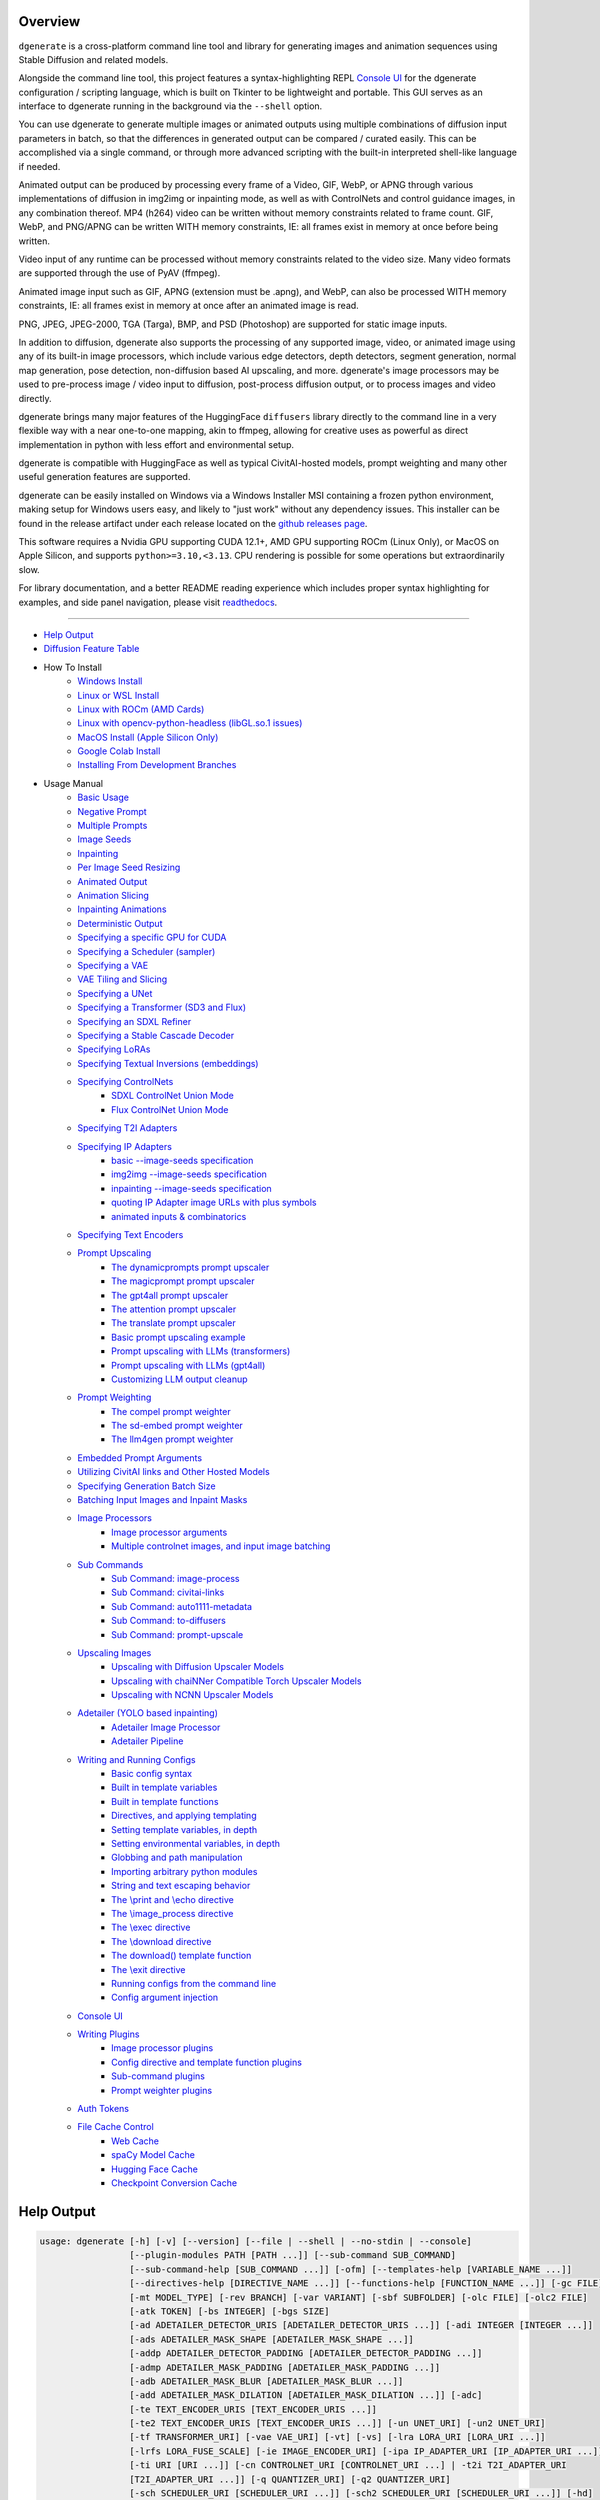 .. _vermeer_canny_edged.png: https://raw.githubusercontent.com/Teriks/dgenerate/version_5.0.0/examples/media/vermeer_canny_edged.png
.. _Phi-3_Mini_Abliterated_Q4_GGUF_by_failspy: https://huggingface.co/failspy/Phi-3-mini-128k-instruct-abliterated-v3-GGUF
.. _Stable_Diffusion_Web_UI: https://github.com/AUTOMATIC1111/stable-diffusion-webui
.. _CivitAI: https://civitai.com/
.. _DiffusionArguments: https://dgenerate.readthedocs.io/en/version_5.0.0/dgenerate_submodules.html#dgenerate.pipelinewrapper.DiffusionArguments
.. _spandrel: https://github.com/chaiNNer-org/spandrel
.. _ncnn: https://github.com/Tencent/ncnn
.. _chaiNNer: https://github.com/chaiNNer-org/chaiNNer

.. |Documentation| image:: https://readthedocs.org/projects/dgenerate/badge/?version=v5.0.0
   :target: http://dgenerate.readthedocs.io/en/version_5.0.0/

.. |Latest Release| image:: https://img.shields.io/github/v/release/Teriks/dgenerate
   :target: https://github.com/Teriks/dgenerate/releases/latest
   :alt: GitHub Latest Release

.. |Support Dgenerate| image:: https://img.shields.io/badge/Ko–fi-support%20dgenerate%20-hotpink?logo=kofi&logoColor=white
   :target: https://ko-fi.com/teriks
   :alt: ko-fi

Overview
========

|Documentation| |Latest Release| |Support Dgenerate|

``dgenerate`` is a cross-platform command line tool and library for generating images
and animation sequences using Stable Diffusion and related models.

Alongside the command line tool, this project features a syntax-highlighting
REPL `Console UI`_ for the dgenerate configuration / scripting language, which is built on
Tkinter to be lightweight and portable. This GUI serves as an interface to dgenerate running
in the background via the ``--shell`` option.

You can use dgenerate to generate multiple images or animated outputs using multiple
combinations of diffusion input parameters in batch, so that the differences in
generated output can be compared / curated easily.  This can be accomplished via a single command,
or through more advanced scripting with the built-in interpreted shell-like language if needed.

Animated output can be produced by processing every frame of a Video, GIF, WebP, or APNG through
various implementations of diffusion in img2img or inpainting mode, as well as with ControlNets and
control guidance images, in any combination thereof. MP4 (h264) video can be written without memory
constraints related to frame count. GIF, WebP, and PNG/APNG can be written WITH memory constraints,
IE: all frames exist in memory at once before being written.

Video input of any runtime can be processed without memory constraints related to the video size.
Many video formats are supported through the use of PyAV (ffmpeg).

Animated image input such as GIF, APNG (extension must be .apng), and WebP, can also be processed
WITH memory constraints, IE: all frames exist in memory at once after an animated image is read.

PNG, JPEG, JPEG-2000, TGA (Targa), BMP, and PSD (Photoshop) are supported for static image inputs.

In addition to diffusion, dgenerate also supports the processing of any supported image, video, or
animated image using any of its built-in image processors, which include various edge detectors,
depth detectors, segment generation, normal map generation, pose detection, non-diffusion based
AI upscaling, and more.  dgenerate's image processors may be used to pre-process image / video
input to diffusion, post-process diffusion output, or to process images and video directly.

dgenerate brings many major features of the HuggingFace ``diffusers`` library directly to the
command line in a very flexible way with a near one-to-one mapping, akin to ffmpeg, allowing
for creative uses as powerful as direct implementation in python with less effort and
environmental setup.

dgenerate is compatible with HuggingFace as well as typical CivitAI-hosted models,
prompt weighting and many other useful generation features are supported.

dgenerate can be easily installed on Windows via a Windows Installer MSI containing a
frozen python environment, making setup for Windows users easy, and likely to "just work"
without any dependency issues. This installer can be found in the release artifact under each
release located on the `github releases page <https://github.com/Teriks/dgenerate/releases>`_.

This software requires a Nvidia GPU supporting CUDA 12.1+, AMD GPU supporting ROCm (Linux Only),
or MacOS on Apple Silicon, and supports ``python>=3.10,<3.13``. CPU rendering is possible for
some operations but extraordinarily slow.

For library documentation, and a better README reading experience which
includes proper syntax highlighting for examples, and side panel navigation,
please visit `readthedocs <http://dgenerate.readthedocs.io/en/version_5.0.0/>`_.

----

* `Help Output`_
* `Diffusion Feature Table <https://github.com/Teriks/dgenerate/blob/version_5.0.0/FEATURE_TABLE.rst>`_

* How To Install
    * `Windows Install`_
    * `Linux or WSL Install`_
    * `Linux with ROCm (AMD Cards)`_
    * `Linux with opencv-python-headless (libGL.so.1 issues)`_
    * `MacOS Install (Apple Silicon Only)`_
    * `Google Colab Install`_
    * `Installing From Development Branches`_

* Usage Manual
    * `Basic Usage`_
    * `Negative Prompt`_
    * `Multiple Prompts`_
    * `Image Seeds`_
    * `Inpainting`_
    * `Per Image Seed Resizing`_
    * `Animated Output`_
    * `Animation Slicing`_
    * `Inpainting Animations`_
    * `Deterministic Output`_
    * `Specifying a specific GPU for CUDA`_
    * `Specifying a Scheduler (sampler)`_
    * `Specifying a VAE`_
    * `VAE Tiling and Slicing`_
    * `Specifying a UNet`_
    * `Specifying a Transformer (SD3 and Flux)`_
    * `Specifying an SDXL Refiner`_
    * `Specifying a Stable Cascade Decoder`_
    * `Specifying LoRAs`_
    * `Specifying Textual Inversions (embeddings)`_
    * `Specifying ControlNets`_
        * `SDXL ControlNet Union Mode`_
        * `Flux ControlNet Union Mode`_
    * `Specifying T2I Adapters`_
    * `Specifying IP Adapters`_
        * `basic --image-seeds specification`_
        * `img2img --image-seeds specification`_
        * `inpainting --image-seeds specification`_
        * `quoting IP Adapter image URLs with plus symbols`_
        * `animated inputs & combinatorics`_
    * `Specifying Text Encoders`_
    * `Prompt Upscaling`_
        * `The dynamicprompts prompt upscaler`_
        * `The magicprompt prompt upscaler`_
        * `The gpt4all prompt upscaler`_
        * `The attention prompt upscaler`_
        * `The translate prompt upscaler`_
        * `Basic prompt upscaling example`_
        * `Prompt upscaling with LLMs (transformers)`_
        * `Prompt upscaling with LLMs (gpt4all)`_
        * `Customizing LLM output cleanup`_
    * `Prompt Weighting`_
        * `The compel prompt weighter`_
        * `The sd-embed prompt weighter`_
        * `The llm4gen prompt weighter`_
    * `Embedded Prompt Arguments`_
    * `Utilizing CivitAI links and Other Hosted Models`_
    * `Specifying Generation Batch Size`_
    * `Batching Input Images and Inpaint Masks`_
    * `Image Processors`_
        * `Image processor arguments`_
        * `Multiple controlnet images, and input image batching`_
    * `Sub Commands`_
        * `Sub Command: image-process`_
        * `Sub Command: civitai-links`_
        * `Sub Command: auto1111-metadata`_
        * `Sub Command: to-diffusers`_
        * `Sub Command: prompt-upscale`_
    * `Upscaling Images`_
        * `Upscaling with Diffusion Upscaler Models`_
        * `Upscaling with chaiNNer Compatible Torch Upscaler Models`_
        * `Upscaling with NCNN Upscaler Models`_
    * `Adetailer (YOLO based inpainting)`_
        * `Adetailer Image Processor`_
        * `Adetailer Pipeline`_
    * `Writing and Running Configs`_
        * `Basic config syntax`_
        * `Built in template variables`_
        * `Built in template functions`_
        * `Directives, and applying templating`_
        * `Setting template variables, in depth`_
        * `Setting environmental variables, in depth`_
        * `Globbing and path manipulation`_
        * `Importing arbitrary python modules`_
        * `String and text escaping behavior`_
        * `The \\print and \\echo directive`_
        * `The \\image_process directive`_
        * `The \\exec directive`_
        * `The \\download directive`_
        * `The download() template function`_
        * `The \\exit directive`_
        * `Running configs from the command line`_
        * `Config argument injection`_
    * `Console UI`_
    * `Writing Plugins`_
        * `Image processor plugins`_
        * `Config directive and template function plugins`_
        * `Sub-command plugins`_
        * `Prompt weighter plugins`_
    * `Auth Tokens`_
    * `File Cache Control`_
        * `Web Cache`_
        * `spaCy Model Cache`_
        * `Hugging Face Cache`_
        * `Checkpoint Conversion Cache`_

Help Output
===========

.. code-block:: text

    usage: dgenerate [-h] [-v] [--version] [--file | --shell | --no-stdin | --console]
                     [--plugin-modules PATH [PATH ...]] [--sub-command SUB_COMMAND]
                     [--sub-command-help [SUB_COMMAND ...]] [-ofm] [--templates-help [VARIABLE_NAME ...]]
                     [--directives-help [DIRECTIVE_NAME ...]] [--functions-help [FUNCTION_NAME ...]] [-gc FILE]
                     [-mt MODEL_TYPE] [-rev BRANCH] [-var VARIANT] [-sbf SUBFOLDER] [-olc FILE] [-olc2 FILE]
                     [-atk TOKEN] [-bs INTEGER] [-bgs SIZE]
                     [-ad ADETAILER_DETECTOR_URIS [ADETAILER_DETECTOR_URIS ...]] [-adi INTEGER [INTEGER ...]]
                     [-ads ADETAILER_MASK_SHAPE [ADETAILER_MASK_SHAPE ...]]
                     [-addp ADETAILER_DETECTOR_PADDING [ADETAILER_DETECTOR_PADDING ...]]
                     [-admp ADETAILER_MASK_PADDING [ADETAILER_MASK_PADDING ...]]
                     [-adb ADETAILER_MASK_BLUR [ADETAILER_MASK_BLUR ...]]
                     [-add ADETAILER_MASK_DILATION [ADETAILER_MASK_DILATION ...]] [-adc]
                     [-te TEXT_ENCODER_URIS [TEXT_ENCODER_URIS ...]]
                     [-te2 TEXT_ENCODER_URIS [TEXT_ENCODER_URIS ...]] [-un UNET_URI] [-un2 UNET_URI]
                     [-tf TRANSFORMER_URI] [-vae VAE_URI] [-vt] [-vs] [-lra LORA_URI [LORA_URI ...]]
                     [-lrfs LORA_FUSE_SCALE] [-ie IMAGE_ENCODER_URI] [-ipa IP_ADAPTER_URI [IP_ADAPTER_URI ...]]
                     [-ti URI [URI ...]] [-cn CONTROLNET_URI [CONTROLNET_URI ...] | -t2i T2I_ADAPTER_URI
                     [T2I_ADAPTER_URI ...]] [-q QUANTIZER_URI] [-q2 QUANTIZER_URI]
                     [-sch SCHEDULER_URI [SCHEDULER_URI ...]] [-sch2 SCHEDULER_URI [SCHEDULER_URI ...]] [-hd]
                     [-rhd] [-dc] [-dci INTEGER [INTEGER ...]] [-dcb INTEGER [INTEGER ...]] [-rdc]
                     [-rdci INTEGER [INTEGER ...]] [-rdcb INTEGER [INTEGER ...]] [-tc] [-tcr [FLOAT ...]] [-ra]
                     [-rif] [-rsr FLOAT [FLOAT ...]] [-rhr FLOAT [FLOAT ...]] [-rss FLOAT [FLOAT ...]]
                     [-rer CSV_INT [CSV_INT ...]] [-rme RAS_METRIC [RAS_METRIC ...]]
                     [-rst INTEGER [INTEGER ...]] [-res INTEGER [INTEGER ...]] [-rsn INTEGER [INTEGER ...]]
                     [-rsl INTEGER [INTEGER ...]] [-pag] [-pags FLOAT [FLOAT ...]] [-pagas FLOAT [FLOAT ...]]
                     [-rpag] [-rpags FLOAT [FLOAT ...]] [-rpagas FLOAT [FLOAT ...]] [-mqo | -mco]
                     [-mqo2 | -mco2] [--s-cascade-decoder MODEL_URI] [--sdxl-refiner MODEL_URI]
                     [--sdxl-refiner-edit] [--sdxl-t2i-adapter-factors FLOAT [FLOAT ...]]
                     [--sdxl-aesthetic-scores FLOAT [FLOAT ...]]
                     [--sdxl-crops-coords-top-left COORD [COORD ...]] [--sdxl-original-size SIZE [SIZE ...]]
                     [--sdxl-target-size SIZE [SIZE ...]] [--sdxl-negative-aesthetic-scores FLOAT [FLOAT ...]]
                     [--sdxl-negative-original-sizes SIZE [SIZE ...]]
                     [--sdxl-negative-target-sizes SIZE [SIZE ...]]
                     [--sdxl-negative-crops-coords-top-left COORD [COORD ...]]
                     [--sdxl-refiner-aesthetic-scores FLOAT [FLOAT ...]]
                     [--sdxl-refiner-crops-coords-top-left COORD [COORD ...]]
                     [--sdxl-refiner-original-sizes SIZE [SIZE ...]]
                     [--sdxl-refiner-target-sizes SIZE [SIZE ...]]
                     [--sdxl-refiner-negative-aesthetic-scores FLOAT [FLOAT ...]]
                     [--sdxl-refiner-negative-original-sizes SIZE [SIZE ...]]
                     [--sdxl-refiner-negative-target-sizes SIZE [SIZE ...]]
                     [--sdxl-refiner-negative-crops-coords-top-left COORD [COORD ...]] [-hnf FLOAT [FLOAT ...]]
                     [-rgr FLOAT [FLOAT ...]] [-sc] [-d DEVICE] [-t DTYPE] [-s SIZE] [-na] [-o PATH]
                     [-op PREFIX] [-ox] [-oc] [-om | -oam] [-pw PROMPT_WEIGHTER_URI] [-pw2 PROMPT_WEIGHTER_URI]
                     [--prompt-weighter-help [PROMPT_WEIGHTER_NAMES ...]]
                     [-pu PROMPT_UPSCALER_URI [PROMPT_UPSCALER_URI ...]]
                     [-pu2 PROMPT_UPSCALER_URI [PROMPT_UPSCALER_URI ...]]
                     [--second-model-second-prompt-upscaler PROMPT_UPSCALER_URI [PROMPT_UPSCALER_URI ...]]
                     [--second-prompt-upscaler PROMPT_UPSCALER_URI [PROMPT_UPSCALER_URI ...]]
                     [--third-prompt-upscaler PROMPT_UPSCALER_URI [PROMPT_UPSCALER_URI ...]]
                     [--prompt-upscaler-help [PROMPT_UPSCALER_NAMES ...]] [-p PROMPT [PROMPT ...]]
                     [--second-prompts PROMPT [PROMPT ...]] [--third-prompts PROMPT [PROMPT ...]]
                     [--second-model-prompts PROMPT [PROMPT ...]]
                     [--second-model-second-prompts PROMPT [PROMPT ...]] [--max-sequence-length INTEGER]
                     [-cs INTEGER [INTEGER ...]] [-se SEED [SEED ...]] [-sei] [-gse COUNT] [-af FORMAT]
                     [-if FORMAT] [-nf] [-fs FRAME_NUMBER] [-fe FRAME_NUMBER] [-is SEED [SEED ...]]
                     [-sip PROCESSOR_URI [PROCESSOR_URI ...]] [-mip PROCESSOR_URI [PROCESSOR_URI ...]]
                     [-cip PROCESSOR_URI [PROCESSOR_URI ...]] [--image-processor-help [PROCESSOR_NAME ...]]
                     [-pp PROCESSOR_URI [PROCESSOR_URI ...]] [-iss FLOAT [FLOAT ...] | -uns INTEGER
                     [INTEGER ...]] [-gs FLOAT [FLOAT ...]] [-si CSV_FLOAT [CSV_FLOAT ...]]
                     [-igs FLOAT [FLOAT ...]] [-gr FLOAT [FLOAT ...]] [-ifs INTEGER [INTEGER ...]]
                     [-ifs2 INTEGER [INTEGER ...]] [-gs2 FLOAT [FLOAT ...]] [-sir CSV_FLOAT [CSV_FLOAT ...]]
                     model_path
    
    Batch image generation and manipulation tool supporting Stable Diffusion and related techniques /
    algorithms, with support for video and animated image processing.
    
    positional arguments:
      model_path
            Hugging Face model repository slug, Hugging Face blob link to a model file, path to folder on disk,
            or path to a .pt, .pth, .bin, .ckpt, or .safetensors file.
            ----------------------------------------------------------
    
    options:
      -h, --help
            show this help message and exit
            -------------------------------
      -v, --verbose
            Output information useful for debugging, such as pipeline call and model load parameters.
            -----------------------------------------------------------------------------------------
      --version
            Show dgenerate's version and exit
            ---------------------------------
      --file
            Convenience argument for reading a configuration script from a file instead of using a pipe. This is
            a meta argument which can not be used within a configuration script and is only valid from the
            command line or during a popen invocation of dgenerate. This argument understands glob syntax, even
            on windows, and can accept multiple config file names, which will be executed in sequence.
            ------------------------------------------------------------------------------------------
      --shell
            When reading configuration from STDIN (a pipe), read forever, even when configuration errors occur.
            This allows dgenerate to run in the background and be controlled by another process sending
            commands. Launching dgenerate with this option and not piping it input will attach it to the
            terminal like a shell. Entering configuration into this shell requires two newlines to submit a
            command due to parsing lookahead. IE: two presses of the enter key. This is a meta argument which
            can not be used within a configuration script and is only valid from the command line or during a
            popen invocation of dgenerate.
            ------------------------------
      --no-stdin
            Can be used to indicate to dgenerate that it will not receive any piped in input. This is useful for
            running dgenerate via popen from Python or another application using normal arguments, where it
            would otherwise try to read from STDIN and block forever because it is not attached to a terminal.
            This is a meta argument which can not be used within a configuration script and is only valid from
            the command line or during a popen invocation of dgenerate.
            -----------------------------------------------------------
      --console
            Launch a terminal-like Tkinter GUI that interacts with an instance of dgenerate running in the
            background. This allows you to interactively write dgenerate config scripts as if dgenerate were a
            shell / REPL. This is a meta argument which can not be used within a configuration script and is
            only valid from the command line or during a popen invocation of dgenerate.
            ---------------------------------------------------------------------------
      --plugin-modules PATH [PATH ...]
            Specify one or more plugin module folder paths (folder containing __init__.py) or Python .py file
            paths, or Python module names to load as plugins. Plugin modules can currently implement image
            processors, config directives, config template functions, prompt weighters, and sub-commands.
            ---------------------------------------------------------------------------------------------
      --sub-command SUB_COMMAND
            Specify the name a sub-command to invoke. dgenerate exposes some extra image processing
            functionality through the use of sub-commands. Sub commands essentially replace the entire set of
            accepted arguments with those of a sub-command which implements additional functionality. See --sub-
            command-help for a list of sub-commands and help.
            -------------------------------------------------
      --sub-command-help [SUB_COMMAND ...]
            Use this option alone (or with --plugin-modules) and no model specification in order to list
            available sub-command names. Calling a sub-command with "--sub-command name --help" will produce
            argument help output for that sub-command. When used with --plugin-modules, sub-commands implemented
            by the specified plugins will also be listed.
            ---------------------------------------------
      -ofm, --offline-mode
            Prevent dgenerate from downloading Hugging Face models that do not exist in the disk cache or a
            folder on disk. Referencing a model on Hugging Face hub that has not been cached because it was not
            previously downloaded will result in a failure when using this option.
            ----------------------------------------------------------------------
      --templates-help [VARIABLE_NAME ...]
            Print a list of template variables available in the interpreter environment used for dgenerate
            config scripts, particularly the variables set after a dgenerate invocation occurs. When used as a
            command line option, their values are not presented, just their names and types. Specifying names
            will print type information for those variable names.
            -----------------------------------------------------
      --directives-help [DIRECTIVE_NAME ...]
            Use this option alone (or with --plugin-modules) and no model specification in order to list
            available config directive names. Providing names will print documentation for the specified
            directive names. When used with --plugin-modules, directives implemented by the specified plugins
            will also be listed.
            --------------------
      --functions-help [FUNCTION_NAME ...]
            Use this option alone (or with --plugin-modules) and no model specification in order to list
            available config template function names. Providing names will print documentation for the specified
            function names. When used with --plugin-modules, functions implemented by the specified plugins will
            also be listed.
            ---------------
      -gc FILE, --global-config FILE
            Provide a json, yaml, or toml file to configure dgenerate's global settings. These settings include
            various default values for generation and garbage collection settings for the in memory caches.
            -----------------------------------------------------------------------------------------------
      -mt MODEL_TYPE, --model-type MODEL_TYPE
            Use when loading different model types. Currently supported: torch, torch-pix2pix, torch-sdxl,
            torch-sdxl-pix2pix, torch-kolors, torch-upscaler-x2, torch-upscaler-x4, torch-if, torch-ifs, torch-
            ifs-img2img, torch-s-cascade, torch-sd3, torch-flux, or torch-flux-fill. (default: torch)
            -----------------------------------------------------------------------------------------
      -rev BRANCH, --revision BRANCH
            The model revision to use when loading from a Hugging Face repository, (The Git branch / tag,
            default is "main")
            ------------------
      -var VARIANT, --variant VARIANT
            If specified when loading from a Hugging Face repository or folder, load weights from "variant"
            filename, e.g. "pytorch_model.<variant>.safetensors". Defaults to automatic selection.
            --------------------------------------------------------------------------------------
      -sbf SUBFOLDER, --subfolder SUBFOLDER
            Main model subfolder. If specified when loading from a Hugging Face repository or folder, load
            weights from the specified subfolder.
            -------------------------------------
      -olc FILE, --original-config FILE
            This argument can be used to supply an original LDM config .yaml file that was provided with a
            single file checkpoint.
            -----------------------
      -olc2 FILE, --second-model-original-config FILE
            This argument can be used to supply an original LDM config .yaml file that was provided with a
            single file checkpoint for the secondary model, i.e. the SDXL Refiner or Stable Cascade Decoder.
            ------------------------------------------------------------------------------------------------
      -atk TOKEN, --auth-token TOKEN
            Huggingface auth token. Required to download restricted repositories that have access permissions
            granted to your Hugging Face account.
            -------------------------------------
      -bs INTEGER, --batch-size INTEGER
            The number of image variations to produce per set of individual diffusion parameters in one
            rendering step simultaneously on a single GPU.
            
            When generating animations with a --batch-size greater than one, a separate animation (with the
            filename suffix "animation_N") will be written to for each image in the batch.
            
            If --batch-grid-size is specified when producing an animation then the image grid is used for the
            output frames.
            
            During animation rendering each image in the batch will still be written to the output directory
            along side the produced animation as either suffixed files or image grids depending on the options
            you choose. (Default: 1)
            ------------------------
      -bgs SIZE, --batch-grid-size SIZE
            Produce a single image containing a grid of images with the number of COLUMNSxROWS given to this
            argument when --batch-size is greater than 1. If not specified with a --batch-size greater than 1,
            images will be written individually with an image number suffix (image_N) in the filename signifying
            which image in the batch they are.
            ----------------------------------
      -ad ADETAILER_DETECTOR_URIS [ADETAILER_DETECTOR_URIS ...], --adetailer-detectors ADETAILER_DETECTOR_URIS [ADETAILER_DETECTOR_URIS ...]
            Specify one or more adetailer YOLO detector model URIs. When specifying this option, you must
            provide an image to --image-seeds, inpaint masks will be auto generated based on what is detected by
            the provided detector models.
            
            The models will be used in sequence to detect and then inpaint your image within the detection
            areas. This can be used for face detailing, face swapping, hand detailing, etc. on any arbitrary
            image provided using an image generation model of your choice.
            
            This option supports: --model-type torch, torch-sdxl, torch-kolors, torch-sd3, torch-flux, and
            torch-flux-fill
            
            Example: --adetailer-detectors Bingsu/adetailer;weight-name=face_yolov8n.pt
            
            The "revision" argument specifies the model revision to use for the adetailer model when loading
            from Hugging Face repository, (The Git branch / tag, default is "main").
            
            The "subfolder" argument specifies the adetailer model subfolder, if specified when loading from a
            Hugging Face repository or folder, weights from the specified subfolder.
            
            The "weight-name" argument indicates the name of the weights file to be loaded when loading from a
            Hugging Face repository or folder on disk.
            
            The "index-filter" (overrides --adetailer-index-filter) argument is a list values or a single value
            that indicates what YOLO detection indices to keep, the index values start at zero. Detections are
            sorted by their top left bounding box coordinate from left to right, top to bottom, by (confidence
            descending). The order of detections in the image is identical to the reading order of words on a
            page (english). Inpainting will only be preformed on the specified detection indices, if no indices
            are specified, then inpainting will be preformed on all detections.
            
            Example "index-filter" values:
            
            * keep the first, leftmost, topmost detection: index-filter=0
            
            * keep detections 1 and 3: index-filter=[1, 3]
            
            * CSV syntax is supported (tuple): index-filter=1,3
            
            The "detector-padding" (overrides --adetailer-detector-paddings) argument specifies the amount of
            padding that will be added to the detection rectangle which is used to generate a masked area. The
            default is 0, you can make the mask area around the detected feature larger with positive padding
            and smaller with negative padding.
            
            Padding examples:
            
            32 (32px Uniform, all sides)
            
            10x20 (10px Horizontal, 20px Vertical)
            
            10x20x30x40 (10px Left, 20px Top, 30px Right, 40px Bottom)
            
            The "mask-padding" (overrides --adetailer-mask-paddings) argument indicates how much padding to
            place around the masked area when cropping out the image to be inpainted. This value must be large
            enough to accommodate any feathering on the edge of the mask caused by "mask-blur" or "mask-
            dilation" for the best result, the default value is 32. The syntax for specifying this value is
            identical to "detector-padding".
            
            The "mask-shape" (overrides --adetailer-mask-shapes) argument indicates what mask shape adetailer
            should attempt to draw around a detected feature, the default value is "rectangle". You may also
            specify "circle" to generate an ellipsoid shaped mask, which might be helpful for achieving better
            blending.
            
            The "mask-blur" (overrides --adetailer-mask-blurs) argument indicates the level of gaussian blur to
            apply to the generated inpaint mask, which can help with smooth blending in of the inpainted feature
            
            The "mask-dilation" (overrides --adetailer-mask-dilations) argument indicates the amount of dilation
            applied to the inpaint mask, see: cv2.dilate
            
            The "confidence" argument indicates the confidence value to use with the YOLO detector model, this
            value defaults to 0.3 if not specified.
            
            The "prompt" (overrides --prompt positive) argument overrides the positive inpainting prompt for
            detections by this detector.
            
            The "negative-prompt" (overrides --prompt negative) argument overrides the negative inpainting
            prompt for detections by this detector.
            
            The "device" argument indicates a device override for the YOLO detector model, the detector model
            can be set to run on a different device if desired, for example: cuda:0, cuda:1, cpu, etc. It runs
            on the same device as --device by default.
            
            If you wish to load a weights file directly from disk, use: --adetailer-detectors "yolo_model.pt"
            
            You may also load a YOLO model directly from a URL or Hugging Face blob link.
            
            Example: --adetailer-detectors https://modelsite.com/yolo-model.pt
            ------------------------------------------------------------------
      -adi INTEGER [INTEGER ...], --adetailer-index-filter INTEGER [INTEGER ...]
            A list index values that indicates what adetailer YOLO detection indices to keep, the index values
            start at zero. Detections are sorted by their top left bounding box coordinate from left to right,
            top to bottom, by (confidence descending). The order of detections in the image is identical to the
            reading order of words on a page (english). Inpainting will only be preformed on the specified
            detection indices, if no indices are specified, then inpainting will be preformed on all detections.
            ----------------------------------------------------------------------------------------------------
      -ads ADETAILER_MASK_SHAPE [ADETAILER_MASK_SHAPE ...], --adetailer-mask-shapes ADETAILER_MASK_SHAPE [ADETAILER_MASK_SHAPE ...]
            One or more adetailer mask shapes to try. This indicates what mask shape adetailer should attempt to
            draw around a detected feature, the default value is "rectangle". You may also specify "circle" to
            generate an ellipsoid shaped mask, which might be helpful for achieving better blending. (default:
            rectangle).
            -----------
      -addp ADETAILER_DETECTOR_PADDING [ADETAILER_DETECTOR_PADDING ...], --adetailer-detector-paddings ADETAILER_DETECTOR_PADDING [ADETAILER_DETECTOR_PADDING ...]
            One or more adetailer detector padding values to try. This value specifies the amount of padding
            that will be added to the detection rectangle which is used to generate a masked area. The default
            is 0, you can make the mask area around the detected feature larger with positive padding and
            smaller with negative padding.
            
            Example:
            
            32 (32px Uniform, all sides)
            
            10x20 (10px Horizontal, 20px Vertical)
            
            10x20x30x40 (10px Left, 20px Top, 30px Right, 40px Bottom)
            
            (default: 0).
            -------------
      -admp ADETAILER_MASK_PADDING [ADETAILER_MASK_PADDING ...], --adetailer-mask-paddings ADETAILER_MASK_PADDING [ADETAILER_MASK_PADDING ...]
            One or more adetailer mask padding values to try. This value indicates how much padding to place
            around the masked area when cropping out the image to be inpainted, this value must be large enough
            to accommodate any feathering on the edge of the mask caused by "--adetailer-mask-blurs" or "--
            adetailer-mask-dilations" for the best result.
            
            Example:
            
            32 (32px Uniform, all sides)
            
            10x20 (10px Horizontal, 20px Vertical)
            
            10x20x30x40 (10px Left, 20px Top, 30px Right, 40px Bottom)
            
            (default: 32).
            --------------
      -adb ADETAILER_MASK_BLUR [ADETAILER_MASK_BLUR ...], --adetailer-mask-blurs ADETAILER_MASK_BLUR [ADETAILER_MASK_BLUR ...]
            The level of gaussian blur to apply to the generated adetailer inpaint mask, which can help with
            smooth blending in of the inpainted feature. (default: 4)
            ---------------------------------------------------------
      -add ADETAILER_MASK_DILATION [ADETAILER_MASK_DILATION ...], --adetailer-mask-dilations ADETAILER_MASK_DILATION [ADETAILER_MASK_DILATION ...]
            The amount of dilation applied to the adetailer inpaint mask, see: cv2.dilate. (default: 4)
            -------------------------------------------------------------------------------------------
      -adc, --adetailer-crop-control-image
            Should adetailer crop ControlNet control images to the feature detection area? Your input image and
            control image should be the the same dimension, otherwise this argument is ignored with a warning.
            When this argument is not specified, the control image provided is simply resized to the same size
            as the detection area.
            ----------------------
      -te TEXT_ENCODER_URIS [TEXT_ENCODER_URIS ...], --text-encoders TEXT_ENCODER_URIS [TEXT_ENCODER_URIS ...]
            Specify Text Encoders for the main model using URIs, main models may use one or more text encoders
            depending on the --model-type value and other dgenerate arguments. See: --text-encoders help for
            information about what text encoders are needed for your invocation.
            
            Examples: "CLIPTextModel;model=huggingface/text_encoder",
            "CLIPTextModelWithProjection;model=huggingface/text_encoder;revision=main",
            "T5EncoderModel;model=text_encoder_folder_on_disk",
            "DistillT5EncoderModel;model=text_encoder_folder_on_disk".
            
            For main models which require multiple text encoders, the + symbol may be used to indicate that a
            default value should be used for a particular text encoder, for example: --text-encoders + +
            huggingface/encoder3. Any trailing text encoders which are not specified are given their default
            value.
            
            The value "null" may be used to indicate that a specific text encoder should not be loaded.
            
            The "revision" argument specifies the model revision to use for the Text Encoder when loading from
            Hugging Face repository, (The Git branch / tag, default is "main").
            
            The "variant" argument specifies the Text Encoder model variant. If "variant" is specified when
            loading from a Hugging Face repository or folder, weights will be loaded from "variant" filename,
            e.g. "pytorch_model.<variant>.safetensors". For this argument, "variant" defaults to the value of
            --variant if it is not specified in the URI.
            
            The "subfolder" argument specifies the Text Encoder model subfolder, if specified when loading from
            a Hugging Face repository or folder, weights from the specified subfolder. If you are loading from a
            combined single file checkpoint containing multiple components, this value will be used to determine
            the key in the checkpoint that contains the text encoder, by default "text_encoder" is used if
            subfolder is not provided.
            
            The "dtype" argument specifies the Text Encoder model precision, it defaults to the value of
            -t/--dtype and should be one of: auto, bfloat16, float16, or float32.
            
            The "quantizer" argument specifies a quantization backend and configuration for the Text Encoder
            model individually, and uses the same URI syntax as --quantizer. If working from the command line
            you may need to nested quote this URI, i.e:
            
            --text-encoders 'CLIPTextModel;model=huggingface/text_encoder;quantizer="bnb;bits=8"'
            
            If you wish to load weights directly from a path on disk, you must point this argument at the folder
            they exist in, which should also contain the config.json file for the Text Encoder. For example, a
            downloaded repository folder from Hugging Face.
            -----------------------------------------------
      -te2 TEXT_ENCODER_URIS [TEXT_ENCODER_URIS ...], --second-model-text-encoders TEXT_ENCODER_URIS [TEXT_ENCODER_URIS ...]
            --text-encoders but for the SDXL refiner or Stable Cascade decoder model.
            -------------------------------------------------------------------------
      -un UNET_URI, --unet UNET_URI
            Specify a UNet using a URI.
            
            Examples: "huggingface/unet", "huggingface/unet;revision=main", "unet_folder_on_disk".
            
            The "revision" argument specifies the model revision to use for the UNet when loading from Hugging
            Face repository, (The Git branch / tag, default is "main").
            
            The "variant" argument specifies the UNet model variant. If "variant" is specified when loading from
            a Hugging Face repository or folder, weights will be loaded from "variant" filename, e.g.
            "pytorch_model.<variant>.safetensors. For this argument, "variant" defaults to the value of
            --variant if it is not specified in the URI.
            
            The "subfolder" argument specifies the UNet model subfolder, if specified when loading from a
            Hugging Face repository or folder, weights from the specified subfolder. If you are loading from a
            combined single file checkpoint containing multiple components, this value will be used to determine
            the key in the checkpoint that contains the unet, by default "unet" is used if subfolder is not
            provided.
            
            The "dtype" argument specifies the UNet model precision, it defaults to the value of -t/--dtype and
            should be one of: auto, bfloat16, float16, or float32.
            
            The "quantizer" argument specifies a quantization backend and configuration for the UNet model
            individually, and uses the same URI syntax as --quantizer. If working from the command line you may
            need to nested quote this URI, i.e:
            
            --unet 'huggingface/unet;quantizer="bnb;bits=8"'
            
            If you wish to load weights directly from a path on disk, you must point this argument at the folder
            they exist in, which should also contain the config.json file for the UNet. For example, a
            downloaded repository folder from Hugging Face.
            -----------------------------------------------
      -un2 UNET_URI, --second-model-unet UNET_URI
            Specify a second UNet, this is only valid when using SDXL or Stable Cascade model types. This UNet
            will be used for the SDXL refiner, or Stable Cascade decoder model.
            -------------------------------------------------------------------
      -tf TRANSFORMER_URI, --transformer TRANSFORMER_URI
            Specify a Stable Diffusion 3 or Flux Transformer model using a URI.
            
            Examples: "huggingface/transformer", "huggingface/transformer;revision=main",
            "transformer_folder_on_disk".
            
            Blob links / single file loads are supported for SD3 Transformers.
            
            The "revision" argument specifies the model revision to use for the Transformer when loading from
            Hugging Face repository or blob link, (The Git branch / tag, default is "main").
            
            The "variant" argument specifies the Transformer model variant. If "variant" is specified when
            loading from a Hugging Face repository or folder, weights will be loaded from "variant" filename,
            e.g. "pytorch_model.<variant>.safetensors. For this argument, "variant" defaults to the value of
            --variant if it is not specified in the URI.
            
            The "subfolder" argument specifies the Transformer model subfolder, if specified when loading from a
            Hugging Face repository or folder, weights from the specified subfolder.
            
            The "dtype" argument specifies the Transformer model precision, it defaults to the value of
            -t/--dtype and should be one of: auto, bfloat16, float16, or float32.
            
            The "quantizer" argument specifies a quantization backend and configuration for the Transformer
            model individually, and uses the same URI syntax as --quantizer. If working from the command line
            you may need to nested quote this URI, i.e:
            
            --transformer 'huggingface/transformer;quantizer="bnb;bits=8"'
            
            If you wish to load a weights file directly from disk, the simplest way is: --transformer
            "transformer.safetensors", or with a dtype "transformer.safetensors;dtype=float16". All loading
            arguments except "dtype" and "quantizer" are unused in this case and may produce an error message if
            used.
            
            If you wish to load a specific weight file from a Hugging Face repository, use the blob link loading
            syntax: --transformer "AutoencoderKL;https://huggingface.co/UserName/repository-
            name/blob/main/transformer.safetensors", the "revision" argument may be used with this syntax.
            ----------------------------------------------------------------------------------------------
      -vae VAE_URI, --vae VAE_URI
            Specify a VAE using a URI, the URI syntax is: "AutoEncoderClass;model=(Hugging Face repository
            slug/blob link or file/folder path)".
            
            Examples: "AutoencoderKL;model=vae.pt", "AsymmetricAutoencoderKL;model=huggingface/vae",
            "AutoencoderTiny;model=huggingface/vae", "ConsistencyDecoderVAE;model=huggingface/vae".
            
            The AutoencoderKL encoder class accepts Hugging Face repository slugs/blob links, .pt, .pth, .bin,
            .ckpt, and .safetensors files.
            
            Other encoders can only accept Hugging Face repository slugs/blob links, or a path to a folder on
            disk with the model configuration and model file(s).
            
            If an AutoencoderKL VAE model file exists at a URL which serves the file as a raw download, you may
            provide an http/https link to it and it will be downloaded to dgenerate's web cache.
            
            Aside from the "model" argument, there are four other optional arguments that can be specified,
            these are: "revision", "variant", "subfolder", "dtype".
            
            They can be specified as so in any order, they are not positional:
            "AutoencoderKL;model=huggingface/vae;revision=main;variant=fp16;subfolder=sub_folder;dtype=float16".
            
            The "revision" argument specifies the model revision to use for the VAE when loading from Hugging
            Face repository or blob link, (The Git branch / tag, default is "main").
            
            The "variant" argument specifies the VAE model variant. If "variant" is specified when loading from
            a Hugging Face repository or folder, weights will be loaded from "variant" filename, e.g.
            "pytorch_model.<variant>.safetensors. "variant" in the case of --vae does not default to the value
            of --variant to prevent failures during common use cases.
            
            The "subfolder" argument specifies the VAE model subfolder, if specified when loading from a Hugging
            Face repository or folder, weights from the specified subfolder.
            
            The "extract" argument specifies that "model" points at a combind single file checkpoint containing
            multiple components such as the UNet and Text Encoders, and that we should extract the VAE. When
            using this argument you can use "subfolder" to indicate the key in the checkpoint containing the
            model, this defaults to "vae".
            
            The "dtype" argument specifies the VAE model precision, it defaults to the value of -t/--dtype and
            should be one of: auto, bfloat16, float16, or float32.
            
            If you wish to load a weights file directly from disk, the simplest way is: --vae
            "AutoencoderKL;my_vae.safetensors", or with a dtype
            "AutoencoderKL;my_vae.safetensors;dtype=float16". All loading arguments except "dtype" are unused in
            this case and may produce an error message if used.
            
            If you wish to load a specific weight file from a Hugging Face repository, use the blob link loading
            syntax: --vae "AutoencoderKL;https://huggingface.co/UserName/repository-
            name/blob/main/vae_model.safetensors", the "revision" argument may be used with this syntax.
            --------------------------------------------------------------------------------------------
      -vt, --vae-tiling
            Enable VAE tiling. Assists in the generation of large images with lower memory overhead. The VAE
            will split the input tensor into tiles to compute decoding and encoding in several steps. This is
            useful for saving a large amount of memory and to allow processing larger images. Note that if you
            are using --control-nets you may still run into memory issues generating large images, or with
            --batch-size greater than 1.
            ----------------------------
      -vs, --vae-slicing
            Enable VAE slicing. Assists in the generation of large images with lower memory overhead. The VAE
            will split the input tensor in slices to compute decoding in several steps. This is useful to save
            some memory, especially when --batch-size is greater than 1. Note that if you are using --control-
            nets you may still run into memory issues generating large images.
            ------------------------------------------------------------------
      -lra LORA_URI [LORA_URI ...], --loras LORA_URI [LORA_URI ...]
            Specify one or more LoRA models using URIs. These should be a Hugging Face repository slug, path to
            model file on disk (for example, a .pt, .pth, .bin, .ckpt, or .safetensors file), or model folder
            containing model files.
            
            If a LoRA model file exists at a URL which serves the file as a raw download, you may provide an
            http/https link to it and it will be downloaded to dgenerate's web cache.
            
            Hugging Face blob links are not supported, see "subfolder" and "weight-name" below instead.
            
            Optional arguments can be provided after a LoRA model specification, these are: "scale", "revision",
            "subfolder", and "weight-name".
            
            They can be specified as so in any order, they are not positional:
            "huggingface/lora;scale=1.0;revision=main;subfolder=repo_subfolder;weight-name=lora.safetensors".
            
            The "scale" argument indicates the scale factor of the LoRA.
            
            The "revision" argument specifies the model revision to use for the LoRA when loading from Hugging
            Face repository, (The Git branch / tag, default is "main").
            
            The "subfolder" argument specifies the LoRA model subfolder, if specified when loading from a
            Hugging Face repository or folder, weights from the specified subfolder.
            
            The "weight-name" argument indicates the name of the weights file to be loaded when loading from a
            Hugging Face repository or folder on disk.
            
            If you wish to load a weights file directly from disk, the simplest way is: --loras
            "my_lora.safetensors", or with a scale "my_lora.safetensors;scale=1.0", all other loading arguments
            are unused in this case and may produce an error message if used.
            -----------------------------------------------------------------
      -lrfs LORA_FUSE_SCALE, --lora-fuse-scale LORA_FUSE_SCALE
            LoRA weights are merged into the main model at this scale. When specifying multiple LoRA models,
            they are fused together into one set of weights using their individual scale values, after which
            they are fused into the main model at this scale value. (default: 1.0).
            -----------------------------------------------------------------------
      -ie IMAGE_ENCODER_URI, --image-encoder IMAGE_ENCODER_URI
            Specify an Image Encoder using a URI.
            
            Image Encoders are used with --ip-adapters models, and must be specified if none of the loaded --ip-
            adapters contain one. An error will be produced in this situation, which requires you to use this
            argument.
            
            An image encoder can also be manually specified for Stable Cascade models.
            
            Examples: "huggingface/image_encoder", "huggingface/image_encoder;revision=main",
            "image_encoder_folder_on_disk".
            
            Blob links / single file loads are not supported for Image Encoders.
            
            The "revision" argument specifies the model revision to use for the Image Encoder when loading from
            Hugging Face repository or blob link, (The Git branch / tag, default is "main").
            
            The "variant" argument specifies the Image Encoder model variant. If "variant" is specified when
            loading from a Hugging Face repository or folder, weights will be loaded from "variant" filename,
            e.g. "pytorch_model.<variant>.safetensors.
            
            Similar to --vae, "variant" does not default to the value of --variant in order to prevent errors
            with common use cases. If you specify multiple IP Adapters, they must all have the same "variant"
            value or you will receive a usage error.
            
            The "subfolder" argument specifies the Image Encoder model subfolder, if specified when loading from
            a Hugging Face repository or folder, weights from the specified subfolder.
            
            The "dtype" argument specifies the Image Encoder model precision, it defaults to the value of
            -t/--dtype and should be one of: auto, bfloat16, float16, or float32.
            
            If you wish to load weights directly from a path on disk, you must point this argument at the folder
            they exist in, which should also contain the config.json file for the Image Encoder. For example, a
            downloaded repository folder from Hugging Face.
            -----------------------------------------------
      -ipa IP_ADAPTER_URI [IP_ADAPTER_URI ...], --ip-adapters IP_ADAPTER_URI [IP_ADAPTER_URI ...]
            Specify one or more IP Adapter models using URIs. These should be a Hugging Face repository slug,
            path to model file on disk (for example, a .pt, .pth, .bin, .ckpt, or .safetensors file), or model
            folder containing model files.
            
            If an IP Adapter model file exists at a URL which serves the file as a raw download, you may provide
            an http/https link to it and it will be downloaded to dgenerate's web cache.
            
            Hugging Face blob links are not supported, see "subfolder" and "weight-name" below instead.
            
            Optional arguments can be provided after an IP Adapter model specification, these are: "scale",
            "revision", "subfolder", and "weight-name".
            
            They can be specified as so in any order, they are not positional: "huggingface/ip-
            adapter;scale=1.0;revision=main;subfolder=repo_subfolder;weight-name=ip_adapter.safetensors".
            
            The "scale" argument indicates the scale factor of the IP Adapter.
            
            The "revision" argument specifies the model revision to use for the IP Adapter when loading from
            Hugging Face repository, (The Git branch / tag, default is "main").
            
            The "subfolder" argument specifies the IP Adapter model subfolder, if specified when loading from a
            Hugging Face repository or folder, weights from the specified subfolder.
            
            The "weight-name" argument indicates the name of the weights file to be loaded when loading from a
            Hugging Face repository or folder on disk.
            
            If you wish to load a weights file directly from disk, the simplest way is: --ip-adapters
            "ip_adapter.safetensors", or with a scale "ip_adapter.safetensors;scale=1.0", all other loading
            arguments are unused in this case and may produce an error message if used.
            ---------------------------------------------------------------------------
      -ti URI [URI ...], --textual-inversions URI [URI ...]
            Specify one or more Textual Inversion models using URIs. These should be a Hugging Face repository
            slug, path to model file on disk (for example, a .pt, .pth, .bin, .ckpt, or .safetensors file), or
            model folder containing model files.
            
            If a Textual Inversion model file exists at a URL which serves the file as a raw download, you may
            provide an http/https link to it and it will be downloaded to dgenerate's web cache.
            
            Hugging Face blob links are not supported, see "subfolder" and "weight-name" below instead.
            
            Optional arguments can be provided after the Textual Inversion model specification, these are:
            "token", "revision", "subfolder", and "weight-name".
            
            They can be specified as so in any order, they are not positional:
            "huggingface/ti_model;revision=main;subfolder=repo_subfolder;weight-name=ti_model.safetensors".
            
            The "token" argument can be used to override the prompt token used for the textual inversion prompt
            embedding. For normal Stable Diffusion the default token value is provided by the model itself, but
            for Stable Diffusion XL and Flux the default token value is equal to the model file name with no
            extension and all spaces replaced by underscores.
            
            The "revision" argument specifies the model revision to use for the Textual Inversion model when
            loading from Hugging Face repository, (The Git branch / tag, default is "main").
            
            The "subfolder" argument specifies the Textual Inversion model subfolder, if specified when loading
            from a Hugging Face repository or folder, weights from the specified subfolder.
            
            The "weight-name" argument indicates the name of the weights file to be loaded when loading from a
            Hugging Face repository or folder on disk.
            
            If you wish to load a weights file directly from disk, the simplest way is: --textual-inversions
            "my_ti_model.safetensors", all other loading arguments are unused in this case and may produce an
            error message if used.
            ----------------------
      -cn CONTROLNET_URI [CONTROLNET_URI ...], --control-nets CONTROLNET_URI [CONTROLNET_URI ...]
            Specify one or more ControlNet models using URIs. This should be a Hugging Face repository slug /
            blob link, path to model file on disk (for example, a .pt, .pth, .bin, .ckpt, or .safetensors file),
            or model folder containing model files.
            
            If a ControlNet model file exists at a URL which serves the file as a raw download, you may provide
            an http/https link to it and it will be downloaded to dgenerate's web cache.
            
            Optional arguments can be provided after the ControlNet model specification, these are: "scale",
            "start", "end", "revision", "variant", "subfolder", and "dtype".
            
            They can be specified as so in any order, they are not positional: "huggingface/controlnet;scale=1.0
            ;start=0.0;end=1.0;revision=main;variant=fp16;subfolder=repo_subfolder;dtype=float16".
            
            The "scale" argument specifies the scaling factor applied to the ControlNet model, the default value
            is 1.0.
            
            The "start" argument specifies at what fraction of the total inference steps to begin applying the
            ControlNet, defaults to 0.0, IE: the very beginning.
            
            The "end" argument specifies at what fraction of the total inference steps to stop applying the
            ControlNet, defaults to 1.0, IE: the very end.
            
            The "mode" argument can be used when using --model-type torch-flux and ControlNet Union to specify
            the ControlNet mode. Acceptable values are: "canny", "tile", "depth", "blur", "pose", "gray", "lq".
            This value may also be an integer between 0 and 6, inclusive.
            
            The "revision" argument specifies the model revision to use for the ControlNet model when loading
            from Hugging Face repository, (The Git branch / tag, default is "main").
            
            The "variant" argument specifies the ControlNet model variant, if "variant" is specified when
            loading from a Hugging Face repository or folder, weights will be loaded from "variant" filename,
            e.g. "pytorch_model.<variant>.safetensors. "variant" defaults to automatic selection. "variant" in
            the case of --control-nets does not default to the value of --variant to prevent failures during
            common use cases.
            
            The "subfolder" argument specifies the ControlNet model subfolder, if specified when loading from a
            Hugging Face repository or folder, weights from the specified subfolder.
            
            The "dtype" argument specifies the ControlNet model precision, it defaults to the value of
            -t/--dtype and should be one of: auto, bfloat16, float16, or float32.
            
            If you wish to load a weights file directly from disk, the simplest way is: --control-nets
            "my_controlnet.safetensors" or --control-nets "my_controlnet.safetensors;scale=1.0;dtype=float16",
            all other loading arguments aside from "scale", "start", "end", and "dtype" are unused in this case
            and may produce an error message if used.
            
            If you wish to load a specific weight file from a Hugging Face repository, use the blob link loading
            syntax: --control-nets "https://huggingface.co/UserName/repository-
            name/blob/main/controlnet.safetensors", the "revision" argument may be used with this syntax.
            ---------------------------------------------------------------------------------------------
      -t2i T2I_ADAPTER_URI [T2I_ADAPTER_URI ...], --t2i-adapters T2I_ADAPTER_URI [T2I_ADAPTER_URI ...]
            Specify one or more T2IAdapter models using URIs. This should be a Hugging Face repository slug /
            blob link, path to model file on disk (for example, a .pt, .pth, .bin, .ckpt, or .safetensors file),
            or model folder containing model files.
            
            If a T2IAdapter model file exists at a URL which serves the file as a raw download, you may provide
            an http/https link to it and it will be downloaded to dgenerate's web cache.
            
            Optional arguments can be provided after the T2IAdapter model specification, these are: "scale",
            "revision", "variant", "subfolder", and "dtype".
            
            They can be specified as so in any order, they are not positional: "huggingface/t2iadapter;scale=1.0
            ;revision=main;variant=fp16;subfolder=repo_subfolder;dtype=float16".
            
            The "scale" argument specifies the scaling factor applied to the T2IAdapter model, the default value
            is 1.0.
            
            The "revision" argument specifies the model revision to use for the T2IAdapter model when loading
            from Hugging Face repository, (The Git branch / tag, default is "main").
            
            The "variant" argument specifies the T2IAdapter model variant, if "variant" is specified when
            loading from a Hugging Face repository or folder, weights will be loaded from "variant" filename,
            e.g. "pytorch_model.<variant>.safetensors. "variant" defaults to automatic selection. "variant" in
            the case of --t2i-adapters does not default to the value of --variant to prevent failures during
            common use cases.
            
            The "subfolder" argument specifies the ControlNet model subfolder, if specified when loading from a
            Hugging Face repository or folder, weights from the specified subfolder.
            
            The "dtype" argument specifies the T2IAdapter model precision, it defaults to the value of
            -t/--dtype and should be one of: auto, bfloat16, float16, or float32.
            
            If you wish to load a weights file directly from disk, the simplest way is: --t2i-adapters
            "my_t2i_adapter.safetensors" or --t2i-adapters "my_t2i_adapter.safetensors;scale=1.0;dtype=float16",
            all other loading arguments aside from "scale" and "dtype" are unused in this case and may produce
            an error message if used.
            
            If you wish to load a specific weight file from a Hugging Face repository, use the blob link loading
            syntax: --t2i-adapters "https://huggingface.co/UserName/repository-
            name/blob/main/t2i_adapter.safetensors", the "revision" argument may be used with this syntax.
            ----------------------------------------------------------------------------------------------
      -q QUANTIZER_URI, --quantizer QUANTIZER_URI
            Global quantization configuration via URI.
            
            This URI specifies the quantization backend and its configuration.
            
            Quantization will be applied to all text encoders, and unet / transformer models with the provided
            settings when using this argument.
            
            If you wish to specify different quantization types per encoder or unet / transformer, you should
            use the "quantizer" URI argument of --text-encoders and or --unet / --transformer to specify the
            quantization settings on a per model basis.
            
            Available backends are: (bnb / bitsandbytes)
            
            bitsandbytes can be specified with "bnb" or "bitsandbytes"
            
            Example:
            
            --quantizer bnb;bits=4
            
            or:
            
            --quantizer bitsandbytes;bits=4
            
            The bitsandbytes backend URI possesses these arguments and defaults:
            
            * bits: int = 8 (must be 4 or 8)
            
            * bits4-compute-dtype: str = None (auto set when not specified)
            
            * bits4-quant-type: str = "fp4"
            
            * bits4-use-double-quant = False,
            
            * bits4-quant-storage: str = None
            
            
      -q2 QUANTIZER_URI, --second-model-quantizer QUANTIZER_URI
            Global quantization configuration via URI for the secondary model, such as the SDXL Refiner or
            Stable Cascade decoder. See --quantizer for syntax examples.
            ------------------------------------------------------------
      -sch SCHEDULER_URI [SCHEDULER_URI ...], --scheduler SCHEDULER_URI [SCHEDULER_URI ...], --schedulers SCHEDULER_URI [SCHEDULER_URI ...]
            Specify a scheduler (sampler) by URI. Passing "help" to this argument will print the compatible
            schedulers for a model without generating any images. Passing "helpargs" will yield a help message
            with a list of overridable arguments for each scheduler and their typical defaults. Arguments listed
            by "helpargs" can be overridden using the URI syntax typical to other dgenerate URI arguments.
            
            You may pass multiple scheduler URIs to this argument, each URI will be tried in turn.
            --------------------------------------------------------------------------------------
      -sch2 SCHEDULER_URI [SCHEDULER_URI ...], --second-model-scheduler SCHEDULER_URI [SCHEDULER_URI ...], --second-model-schedulers SCHEDULER_URI [SCHEDULER_URI ...]
            Specify a scheduler (sampler) by URI for the SDXL Refiner or Stable Cascade Decoder pass. Operates
            the exact same way as --scheduler including the "help" option. Passing 'helpargs' will yield a help
            message with a list of overridable arguments for each scheduler and their typical defaults. Defaults
            to the value of --scheduler.
            
            You may pass multiple scheduler URIs to this argument, each URI will be tried in turn.
            --------------------------------------------------------------------------------------
      -hd, --hi-diffusion
            Activate HiDiffusion for the primary model?
            
            This can increase the resolution at which the model can output images while retaining quality with
            no overhead, and possibly improved performance.
            
            See: https://github.com/megvii-research/HiDiffusion
            
            This is supported for --model-type torch, torch-sdxl, and --torch-kolors.
            -------------------------------------------------------------------------
      -rhd, --sdxl-refiner-hi-diffusion
            Activate HiDiffusion for the SDXL refiner?, See: --hi-diffusion
            ---------------------------------------------------------------
      -dc, --deep-cache
            Activate DeepCache for the main model?
            
            DeepCache caches intermediate attention layer outputs to speed up the diffusion process. Recommended
            for higher inference steps.
            
            See: https://github.com/horseee/DeepCache
            
            This is supported for Stable Diffusion, Stable Diffusion XL, Stable Diffusion Upscaler X4, Kolors,
            and Pix2Pix variants.
            ---------------------
      -dci INTEGER [INTEGER ...], --deep-cache-intervals INTEGER [INTEGER ...]
            Cache interval for DeepCache for the main model.
            
            Controls how frequently the attention layers are cached during the diffusion process. Lower values
            cache more frequently, potentially resulting in more speedup but using more memory.
            
            This value must be greater than zero.
            
            Each value supplied will be tried in turn.
            
            Supplying any values implies --deep-cache.
            
            This is supported for Stable Diffusion, Stable Diffusion XL, Stable Diffusion Upscaler X4, Kolors,
            and Pix2Pix variants.
            
            (default: 5)
            ------------
      -dcb INTEGER [INTEGER ...], --deep-cache-branch-ids INTEGER [INTEGER ...]
            Branch ID for DeepCache for the main model.
            
            Controls which branches of the UNet attention blocks the caching is applied to. Advanced usage only.
            
            This value must be greater than or equal to 0.
            
            Each value supplied will be tried in turn.
            
            Supplying any values implies --deep-cache.
            
            This is supported for Stable Diffusion, Stable Diffusion XL, Stable Diffusion Upscaler X4, Kolors,
            and Pix2Pix variants.
            
            (default: 1)
            ------------
      -rdc, --sdxl-refiner-deep-cache
            Activate DeepCache for the SDXL Refiner?
            
            See: --deep-cache
            
            This is supported for Stable Diffusion XL and Kolors based models.
            ------------------------------------------------------------------
      -rdci INTEGER [INTEGER ...], --sdxl-refiner-deep-cache-intervals INTEGER [INTEGER ...]
            Cache interval for DeepCache for the SDXL Refiner.
            
            Controls how frequently the attention layers are cached during the diffusion process. Lower values
            cache more frequently, potentially resulting in more speedup but using more memory.
            
            This value must be greater than zero.
            
            Each value supplied will be tried in turn.
            
            Supplying any values implies --sdxl-refiner-deep-cache.
            
            This is supported for Stable Diffusion XL and Kolors based models.
            
            (default: 5)
            ------------
      -rdcb INTEGER [INTEGER ...], --sdxl-refiner-deep-cache-branch-ids INTEGER [INTEGER ...]
            Branch ID for DeepCache for the SDXL Refiner.
            
            Controls which branches of the UNet attention blocks the caching is applied to. Advanced usage only.
            
            This value must be greater than or equal to 0.
            
            Each value supplied will be tried in turn.
            
            Supplying any values implies --sdxl-refiner-deep-cache.
            
            This is supported for Stable Diffusion XL and Kolors based models.
            
            (default: 1)
            ------------
      -tc, --tea-cache
            Activate TeaCache for the primary model?
            
            This is supported for Flux, TeaCache uses a novel caching mechanism in the forward pass of the flux
            transformer to reduce the amount of computation needed to generate an image, this can speed up
            inference with small amounts of quality loss.
            
            See: https://github.com/ali-vilab/TeaCache
            
            Also see: --tea-cache-rel-l1-thresholds
            
            This is supported for: --model-type torch-flux*.
            ------------------------------------------------
      -tcr [FLOAT ...], --tea-cache-rel-l1-thresholds [FLOAT ...]
            TeaCache relative L1 thresholds to try when --tea-cache is enabled.
            
            This should be one or more float values between 0.0 and 1.0, each value will be tried in turn.
            
            Higher values mean more speedup.
            
            Defaults to 0.6 (2.0x speedup). 0.25 for 1.5x speedup, 0.4 for 1.8x speedup, 0.6 for 2.0x speedup,
            0.8 for 2.25x speedup
            
            See: https://github.com/ali-vilab/TeaCache
            
            Supplying any values implies --tea-cache.
            
            This is supported for: --model-type torch-flux*.
            
            (default: 0.6)
            --------------
      -ra, --ras
            Activate RAS (Region-Adaptive Sampling) for the primary model?
            
            This can increase inference speed with SD3.
            
            See: https://github.com/microsoft/ras
            
            This is supported for: --model-type torch-sd3.
            ----------------------------------------------
      -rif, --ras-index-fusion
            Enable index fusion in RAS (Reinforcement Attention System) for the primary model?
            
            This can improve attention computation in RAS for SD3 models.
            
            Supplying this flag implies --ras.
            
            This is supported for: --model-type torch-sd3, (but not for SD3.5 models)
            -------------------------------------------------------------------------
      -rsr FLOAT [FLOAT ...], --ras-sample-ratios FLOAT [FLOAT ...]
            Average sample ratios for each RAS step.
            
            For instance, setting this to 0.5 on a sequence of 4096 tokens will result in the noise of averagely
            2048 tokens to be updated during each RAS step.
            
            Must be between 0.0 and 1.0 (non-inclusive)
            
            Each value will be tried in turn.
            
            Supplying any values implies --ras.
            
            This is supported for: --model-type torch-sd3.
            
            (default: 0.5)
            --------------
      -rhr FLOAT [FLOAT ...], --ras-high-ratios FLOAT [FLOAT ...]
            Ratios of high value tokens to be cached in RAS.
            
            Based on the metric selected, the ratio of the high value chosen to be cached.
            
            Must be between 0.0 and 1.0 (non-inclusive) to balance the sample ratio between the main subject and
            the background.
            
            Each value will be tried in turn.
            
            Supplying any values implies --ras.
            
            This is supported for: --model-type torch-sd3.
            
            (default: 1.0)
            --------------
      -rss FLOAT [FLOAT ...], --ras-starvation-scales FLOAT [FLOAT ...]
            Starvation scales for RAS patch selection.
            
            RAS tracks how often a token is dropped and incorporates this count as a scaling factor in the
            metric for selecting tokens. This scale factor prevents excessive blurring or noise in the final
            generated image.
            
            Larger scaling factor will result in more uniform sampling.
            
            Must be between 0.0 and 1.0 (non-inclusive)
            
            Each value will be tried in turn.
            
            Supplying any values implies --ras.
            
            This is supported for: --model-type torch-sd3.
            
            (default: 0.1)
            --------------
      -rer CSV_INT [CSV_INT ...], --ras-error-reset-steps CSV_INT [CSV_INT ...]
            Dense sampling steps to reset accumulated error in RAS.
            
            The dense sampling steps inserted between the RAS steps to reset the accumulated error. Each
            argument should be either a single integer or a comma-separated list of integers, e.g. 12 or
            "12,22".
            
            Multiple values or comma-separated lists can be provided, and each will be tried in turn.
            
            Example: --ras-error-reset-steps 12 "5,10,15"
            
            Supplying any values implies --ras.
            
            This is supported for: --model-type torch-sd3.
            
            (default: "12,22")
            ------------------
      -rme RAS_METRIC [RAS_METRIC ...], --ras-metrics RAS_METRIC [RAS_METRIC ...]
            Metrics to try for RAS (Region-Adaptive Sampling).
            
            This controls how RAS measures the importance of tokens for caching. Valid values are "std"
            (standard deviation) or "l2norm" (L2 norm).
            
            Each value will be tried in turn.
            
            Supplying any values implies --ras.
            
            This is supported for: --model-type torch-sd3.
            
            (default: "std")
            ----------------
      -rst INTEGER [INTEGER ...], --ras-start-steps INTEGER [INTEGER ...]
            Starting steps to try for RAS (Region-Adaptive Sampling).
            
            This controls when RAS begins applying its sampling strategy. Must be greater than or equal to 1.
            
            Each value will be tried in turn.
            
            Supplying any values implies --ras.
            
            This is supported for: --model-type torch-sd3.
            
            (default: 4)
            ------------
      -res INTEGER [INTEGER ...], --ras-end-steps INTEGER [INTEGER ...]
            Ending steps to try for RAS (Region-Adaptive Sampling).
            
            This controls when RAS stops applying its sampling strategy. Must be greater than or equal to 1.
            
            Each value will be tried in turn.
            
            Supplying any values implies --ras.
            
            This is supported for: --model-type torch-sd3.
            
            (default: --inference-steps)
            ----------------------------
      -rsn INTEGER [INTEGER ...], --ras-skip-num-steps INTEGER [INTEGER ...]
            Skip steps for RAS (Region-Adaptive Sampling).
            
            This controls the number of steps to skip between RAS steps.
            
            The actual number of tokens skipped will be rounded down to the nearest multiple of 64 to ensure
            efficient memory access patterns for attention computation.
            
            When used with --ras-skip-num-step-lengths greater than 0, this value will determine how the number
            of skipped tokens changes over time. Positive values will increase the number of skipped tokens over
            time, while negative values will decrease it.
            
            Each value will be tried in turn.
            
            Supplying any values implies --ras.
            
            This is supported for: --model-type torch-sd3.
            
            (default: 0)
            ------------
      -rsl INTEGER [INTEGER ...], --ras-skip-num-step-lengths INTEGER [INTEGER ...]
            Skip step lengths for RAS (Region-Adaptive Sampling).
            
            This controls the length of steps to skip between RAS steps. Must be greater than or equal to 0.
            
            When set to 0, static dropping is used where the number of skipped tokens remains constant
            throughout the generation process.
            
            When greater than 0, dynamic dropping is enabled where the number of skipped tokens varies over time
            based on --ras-skip-num-steps. The pattern of skipping will repeat every --ras-skip-num-step-lengths
            steps.
            
            Each value will be tried in turn.
            
            Supplying any values implies --ras.
            
            This is supported for: --model-type torch-sd3.
            
            (default: 0)
            ------------
      -pag, --pag
            Use perturbed attention guidance? This is supported for --model-type torch, torch-sdxl, and torch-
            sd3 for most use cases. This enables PAG for the main model using default scale values.
            ---------------------------------------------------------------------------------------
      -pags FLOAT [FLOAT ...], --pag-scales FLOAT [FLOAT ...]
            One or more perturbed attention guidance scales to try. Specifying values enables PAG for the main
            model. (default: [3.0])
            -----------------------
      -pagas FLOAT [FLOAT ...], --pag-adaptive-scales FLOAT [FLOAT ...]
            One or more adaptive perturbed attention guidance scales to try. Specifying values enables PAG for
            the main model. (default: [0.0])
            --------------------------------
      -rpag, --sdxl-refiner-pag
            Use perturbed attention guidance in the SDXL refiner? This is supported for --model-type torch-sdxl
            for most use cases. This enables PAG for the SDXL refiner model using default scale values.
            -------------------------------------------------------------------------------------------
      -rpags FLOAT [FLOAT ...], --sdxl-refiner-pag-scales FLOAT [FLOAT ...]
            One or more perturbed attention guidance scales to try with the SDXL refiner pass. Specifying values
            enables PAG for the refiner. (default: [3.0])
            ---------------------------------------------
      -rpagas FLOAT [FLOAT ...], --sdxl-refiner-pag-adaptive-scales FLOAT [FLOAT ...]
            One or more adaptive perturbed attention guidance scales to try with the SDXL refiner pass.
            Specifying values enables PAG for the refiner. (default: [0.0])
            ---------------------------------------------------------------
      -mqo, --model-sequential-offload
            Force sequential model offloading for the main pipeline, this may drastically reduce memory
            consumption and allow large models to run when they would otherwise not fit in your GPUs VRAM.
            Inference will be much slower. Mutually exclusive with --model-cpu-offload
            --------------------------------------------------------------------------
      -mco, --model-cpu-offload
            Force model cpu offloading for the main pipeline, this may reduce memory consumption and allow large
            models to run when they would otherwise not fit in your GPUs VRAM. Inference will be slower.
            Mutually exclusive with --model-sequential-offload
            --------------------------------------------------
      -mqo2, --second-model-sequential-offload
            Force sequential model offloading for the SDXL Refiner or Stable Cascade Decoder pipeline, this may
            drastically reduce memory consumption and allow large models to run when they would otherwise not
            fit in your GPUs VRAM. Inference will be much slower. Mutually exclusive with --second-model-cpu-
            offload
            -------
      -mco2, --second-model-cpu-offload
            Force model cpu offloading for the SDXL Refiner or Stable Cascade Decoder pipeline, this may reduce
            memory consumption and allow large models to run when they would otherwise not fit in your GPUs
            VRAM. Inference will be slower. Mutually exclusive with --second-model-sequential-offload
            -----------------------------------------------------------------------------------------
      --s-cascade-decoder MODEL_URI
            Specify a Stable Cascade (torch-s-cascade) decoder model path using a URI. This should be a Hugging
            Face repository slug / blob link, path to model file on disk (for example, a .pt, .pth, .bin, .ckpt,
            or .safetensors file), or model folder containing model files.
            
            Optional arguments can be provided after the decoder model specification, these are: "revision",
            "variant", "subfolder", and "dtype".
            
            They can be specified as so in any order, they are not positional:
            "huggingface/decoder_model;revision=main;variant=fp16;subfolder=repo_subfolder;dtype=float16".
            
            The "revision" argument specifies the model revision to use for the decoder model when loading from
            Hugging Face repository, (The Git branch / tag, default is "main").
            
            The "variant" argument specifies the decoder model variant and defaults to the value of --variant.
            When "variant" is specified when loading from a Hugging Face repository or folder, weights will be
            loaded from "variant" filename, e.g. "pytorch_model.<variant>.safetensors.
            
            The "subfolder" argument specifies the decoder model subfolder, if specified when loading from a
            Hugging Face repository or folder, weights from the specified subfolder.
            
            The "dtype" argument specifies the Stable Cascade decoder model precision, it defaults to the value
            of -t/--dtype and should be one of: auto, bfloat16, float16, or float32.
            
            If you wish to load a weights file directly from disk, the simplest way is: --sdxl-refiner
            "my_decoder.safetensors" or --sdxl-refiner "my_decoder.safetensors;dtype=float16", all other loading
            arguments aside from "dtype" are unused in this case and may produce an error message if used.
            
            If you wish to load a specific weight file from a Hugging Face repository, use the blob link loading
            syntax: --s-cascade-decoder "https://huggingface.co/UserName/repository-
            name/blob/main/decoder.safetensors", the "revision" argument may be used with this syntax.
            ------------------------------------------------------------------------------------------
      --sdxl-refiner MODEL_URI
            Specify a Stable Diffusion XL (torch-sdxl) refiner model path using a URI. This should be a Hugging
            Face repository slug / blob link, path to model file on disk (for example, a .pt, .pth, .bin, .ckpt,
            or .safetensors file), or model folder containing model files.
            
            Optional arguments can be provided after the SDXL refiner model specification, these are:
            "revision", "variant", "subfolder", and "dtype".
            
            They can be specified as so in any order, they are not positional:
            "huggingface/refiner_model_xl;revision=main;variant=fp16;subfolder=repo_subfolder;dtype=float16".
            
            The "revision" argument specifies the model revision to use for the refiner model when loading from
            Hugging Face repository, (The Git branch / tag, default is "main").
            
            The "variant" argument specifies the SDXL refiner model variant and defaults to the value of
            --variant. When "variant" is specified when loading from a Hugging Face repository or folder,
            weights will be loaded from "variant" filename, e.g. "pytorch_model.<variant>.safetensors.
            
            The "subfolder" argument specifies the SDXL refiner model subfolder, if specified when loading from
            a Hugging Face repository or folder, weights from the specified subfolder.
            
            The "dtype" argument specifies the SDXL refiner model precision, it defaults to the value of
            -t/--dtype and should be one of: auto, bfloat16, float16, or float32.
            
            If you wish to load a weights file directly from disk, the simplest way is: --sdxl-refiner
            "my_sdxl_refiner.safetensors" or --sdxl-refiner "my_sdxl_refiner.safetensors;dtype=float16", all
            other loading arguments aside from "dtype" are unused in this case and may produce an error message
            if used.
            
            If you wish to load a specific weight file from a Hugging Face repository, use the blob link loading
            syntax: --sdxl-refiner "https://huggingface.co/UserName/repository-
            name/blob/main/refiner_model.safetensors", the "revision" argument may be used with this syntax.
            ------------------------------------------------------------------------------------------------
      --sdxl-refiner-edit
            Force the SDXL refiner to operate in edit mode instead of cooperative denoising mode as it would
            normally do for inpainting and ControlNet usage. The main model will perform the full amount of
            inference steps requested by --inference-steps. The output of the main model will be passed to the
            refiner model and processed with an image seed strength in img2img mode determined by (1.0 - high-
            noise-fraction)
            ---------------
      --sdxl-t2i-adapter-factors FLOAT [FLOAT ...]
            One or more SDXL specific T2I adapter factors to try, this controls the amount of time-steps for
            which a T2I adapter applies guidance to an image, this is a value between 0.0 and 1.0. A value of
            0.5 for example indicates that the T2I adapter is only active for half the amount of time-steps it
            takes to completely render an image.
            ------------------------------------
      --sdxl-aesthetic-scores FLOAT [FLOAT ...]
            One or more Stable Diffusion XL (torch-sdxl) "aesthetic-score" micro-conditioning parameters. Used
            to simulate an aesthetic score of the generated image by influencing the positive text condition.
            Part of SDXL's micro-conditioning as explained in section 2.2 of
            [https://huggingface.co/papers/2307.01952].
            -------------------------------------------
      --sdxl-crops-coords-top-left COORD [COORD ...]
            One or more Stable Diffusion XL (torch-sdxl) "negative-crops-coords-top-left" micro-conditioning
            parameters in the format "0,0". --sdxl-crops-coords-top-left can be used to generate an image that
            appears to be "cropped" from the position --sdxl-crops-coords-top-left downwards. Favorable, well-
            centered images are usually achieved by setting --sdxl-crops-coords-top-left to "0,0". Part of
            SDXL's micro-conditioning as explained in section 2.2 of [https://huggingface.co/papers/2307.01952].
            ----------------------------------------------------------------------------------------------------
      --sdxl-original-size SIZE [SIZE ...], --sdxl-original-sizes SIZE [SIZE ...]
            One or more Stable Diffusion XL (torch-sdxl) "original-size" micro-conditioning parameters in the
            format (WIDTH)x(HEIGHT). If not the same as --sdxl-target-size the image will appear to be down or
            up-sampled. --sdxl-original-size defaults to --output-size or the size of any input images if not
            specified. Part of SDXL's micro-conditioning as explained in section 2.2 of
            [https://huggingface.co/papers/2307.01952]
            ------------------------------------------
      --sdxl-target-size SIZE [SIZE ...], --sdxl-target-sizes SIZE [SIZE ...]
            One or more Stable Diffusion XL (torch-sdxl) "target-size" micro-conditioning parameters in the
            format (WIDTH)x(HEIGHT). For most cases, --sdxl-target-size should be set to the desired height and
            width of the generated image. If not specified it will default to --output-size or the size of any
            input images. Part of SDXL's micro-conditioning as explained in section 2.2 of
            [https://huggingface.co/papers/2307.01952]
            ------------------------------------------
      --sdxl-negative-aesthetic-scores FLOAT [FLOAT ...]
            One or more Stable Diffusion XL (torch-sdxl) "negative-aesthetic-score" micro-conditioning
            parameters. Part of SDXL's micro-conditioning as explained in section 2.2 of
            [https://huggingface.co/papers/2307.01952]. Can be used to simulate an aesthetic score of the
            generated image by influencing the negative text condition.
            -----------------------------------------------------------
      --sdxl-negative-original-sizes SIZE [SIZE ...]
            One or more Stable Diffusion XL (torch-sdxl) "negative-original-sizes" micro-conditioning
            parameters. Negatively condition the generation process based on a specific image resolution. Part
            of SDXL's micro-conditioning as explained in section 2.2 of
            [https://huggingface.co/papers/2307.01952]. For more information, refer to this issue thread:
            https://github.com/huggingface/diffusers/issues/4208
            ----------------------------------------------------
      --sdxl-negative-target-sizes SIZE [SIZE ...]
            One or more Stable Diffusion XL (torch-sdxl) "negative-original-sizes" micro-conditioning
            parameters. To negatively condition the generation process based on a target image resolution. It
            should be as same as the "--sdxl-target-size" for most cases. Part of SDXL's micro-conditioning as
            explained in section 2.2 of [https://huggingface.co/papers/2307.01952]. For more information, refer
            to this issue thread: https://github.com/huggingface/diffusers/issues/4208.
            ---------------------------------------------------------------------------
      --sdxl-negative-crops-coords-top-left COORD [COORD ...]
            One or more Stable Diffusion XL (torch-sdxl) "negative-crops-coords-top-left" micro-conditioning
            parameters in the format "0,0". Negatively condition the generation process based on a specific crop
            coordinates. Part of SDXL's micro-conditioning as explained in section 2.2 of
            [https://huggingface.co/papers/2307.01952]. For more information, refer to this issue thread:
            https://github.com/huggingface/diffusers/issues/4208.
            -----------------------------------------------------
      --sdxl-refiner-aesthetic-scores FLOAT [FLOAT ...]
            See: --sdxl-aesthetic-scores, applied to SDXL refiner pass.
            -----------------------------------------------------------
      --sdxl-refiner-crops-coords-top-left COORD [COORD ...]
            See: --sdxl-crops-coords-top-left, applied to SDXL refiner pass.
            ----------------------------------------------------------------
      --sdxl-refiner-original-sizes SIZE [SIZE ...]
            See: --sdxl-refiner-original-sizes, applied to SDXL refiner pass.
            -----------------------------------------------------------------
      --sdxl-refiner-target-sizes SIZE [SIZE ...]
            See: --sdxl-refiner-target-sizes, applied to SDXL refiner pass.
            ---------------------------------------------------------------
      --sdxl-refiner-negative-aesthetic-scores FLOAT [FLOAT ...]
            See: --sdxl-negative-aesthetic-scores, applied to SDXL refiner pass.
            --------------------------------------------------------------------
      --sdxl-refiner-negative-original-sizes SIZE [SIZE ...]
            See: --sdxl-negative-original-sizes, applied to SDXL refiner pass.
            ------------------------------------------------------------------
      --sdxl-refiner-negative-target-sizes SIZE [SIZE ...]
            See: --sdxl-negative-target-sizes, applied to SDXL refiner pass.
            ----------------------------------------------------------------
      --sdxl-refiner-negative-crops-coords-top-left COORD [COORD ...]
            See: --sdxl-negative-crops-coords-top-left, applied to SDXL refiner pass.
            -------------------------------------------------------------------------
      -hnf FLOAT [FLOAT ...], --sdxl-high-noise-fractions FLOAT [FLOAT ...]
            One or more high-noise-fraction values for Stable Diffusion XL (torch-sdxl), this fraction of
            inference steps will be processed by the base model, while the rest will be processed by the refiner
            model. Multiple values to this argument will result in additional generation steps for each value.
            In certain situations when collaborative denoising is not supported, such as when using --control-
            nets and inpainting with SDXL, the inverse proportion of this value IE: (1.0 - high-noise-fraction)
            becomes the --image-seed-strengths input to the SDXL refiner in plain img2img mode. Edit mode may be
            forced with the option --sdxl-refiner-edit (default: [0.8])
            -----------------------------------------------------------
      -rgr FLOAT [FLOAT ...], --sdxl-refiner-guidance-rescales FLOAT [FLOAT ...]
            One or more guidance rescale values for the SDXL refiner when in use. Override the guidance rescale
            value used by the SDXL refiner, which defaults to the value taken from --guidance-rescales.
            -------------------------------------------------------------------------------------------
      -sc, --safety-checker
            Enable safety checker loading, this is off by default. When turned on images with NSFW content
            detected may result in solid black output. Some pretrained models have no safety checker model
            present, in that case this option has no effect.
            ------------------------------------------------
      -d DEVICE, --device DEVICE
            cuda / cpu, or other device supported by torch, for example mps on MacOS. (default: cuda, mps on
            MacOS). Use: cuda:0, cuda:1, cuda:2, etc. to specify a specific cuda supporting GPU.
            ------------------------------------------------------------------------------------
      -t DTYPE, --dtype DTYPE
            Model precision: auto, bfloat16, float16, or float32. (default: auto)
            ---------------------------------------------------------------------
      -s SIZE, --output-size SIZE
            Image output size, for txt2img generation this is the exact output size. The dimensions specified
            for this value must be aligned by 8 or you will receive an error message. If an --image-seeds URI is
            used its Seed, Mask, and/or Control component image sources will be resized to this dimension with
            aspect ratio maintained before being used for generation by default, except in the case of Stable
            Cascade where the images are used as a style prompt (not a noised seed), and can be of varying
            dimensions.
            
            If --no-aspect is not specified, width will be fixed and a new height (aligned by 8) will be
            calculated for the input images. In most cases resizing the image inputs will result in an image
            output of an equal size to the inputs, except for upscalers and Deep Floyd --model-type values
            (torch-if*).
            
            If only one integer value is provided, that is the value for both dimensions. X/Y dimension values
            should be separated by "x".
            
            This value defaults to 512x512 for Stable Diffusion when no --image-seeds are specified (IE txt2img
            mode), 1024x1024 for Stable Cascade and Stable Diffusion 3/XL or Flux model types, and 64x64 for
            --model-type torch-if (Deep Floyd stage 1).
            
            Deep Floyd stage 1 images passed to superscaler models (--model-type torch-ifs*) that are specified
            with the 'floyd' keyword argument in an --image-seeds definition are never resized or processed in
            any way.
            --------
      -na, --no-aspect
            This option disables aspect correct resizing of images provided to --image-seeds globally. Seed,
            Mask, and Control guidance images will be resized to the closest dimension specified by --output-
            size that is aligned by 8 pixels with no consideration of the source aspect ratio. This can be
            overriden at the --image-seeds level with the image seed keyword argument 'aspect=true/false'.
            ----------------------------------------------------------------------------------------------
      -o PATH, --output-path PATH
            Output path for generated images and files. This directory will be created if it does not exist.
            (default: ./output)
            -------------------
      -op PREFIX, --output-prefix PREFIX
            Name prefix for generated images and files. This prefix will be added to the beginning of every
            generated file, followed by an underscore.
            ------------------------------------------
      -ox, --output-overwrite
            Enable overwrites of files in the output directory that already exists. The default behavior is not
            to do this, and instead append a filename suffix: "_duplicate_(number)" when it is detected that the
            generated file name already exists.
            -----------------------------------
      -oc, --output-configs
            Write a configuration text file for every output image or animation. The text file can be used
            reproduce that particular output image or animation by piping it to dgenerate STDIN or by using the
            --file option, for example "dgenerate < config.dgen" or "dgenerate --file config.dgen". These files
            will be written to --output-path and are affected by --output-prefix and --output-overwrite as well.
            The files will be named after their corresponding image or animation file. Configuration files
            produced for animation frame images will utilize --frame-start and --frame-end to specify the frame
            number.
            -------
      -om, --output-metadata
            Write the information produced by --output-configs to the image metadata of each image. Metadata
            will not be written to animated files. For PNGs, the data is written to a PNG metadata property
            named "DgenerateConfig" and can be read using ImageMagick like so: "magick identify -format
            "%[Property:DgenerateConfig] generated_file.png". For JPEGs, the data is written to the EXIF
            UserComment on the image. Only PNGs and JPEGs are supported for metadata writing, see: --image-
            format
            ------
      -oam, --output-auto1111-metadata
            Write Automatic1111 compatible metadata to the image metadata of each image, this includes hashes
            for single file model checkpoints. Metadata will not be written to animated files. For PNGs, the
            data is written to a PNG metadata property named "parameters". For JPEGs, the data is written to the
            EXIF UserComment on the image. Only PNGs and JPEGs are supported for metadata writing, see: --image-
            format
            ------
      -pw PROMPT_WEIGHTER_URI, --prompt-weighter PROMPT_WEIGHTER_URI
            Specify a prompt weighter implementation by URI, for example: --prompt-weighter compel, or --prompt-
            weighter sd-embed. By default, no prompt weighting syntax is enabled, meaning that you cannot adjust
            token weights as you may be able to do in software such as ComfyUI, Automatic1111, CivitAI etc. And
            in some cases the length of your prompt is limited. Prompt weighters support these special token
            weighting syntaxes and long prompts, currently there are two implementations "compel" and "sd-
            embed". See: --prompt-weighter-help for a list of implementation names. You may also use --prompt-
            weighter-help "name" to see comprehensive documentation for a specific prompt weighter
            implementation.
            ---------------
      -pw2 PROMPT_WEIGHTER_URI, --second-model-prompt-weighter PROMPT_WEIGHTER_URI
            --prompt-weighter URI value that that applies to to --sdxl-refiner or --s-cascade-decoder.
            ------------------------------------------------------------------------------------------
      --prompt-weighter-help [PROMPT_WEIGHTER_NAMES ...]
            Use this option alone (or with --plugin-modules) and no model specification in order to list
            available prompt weighter names. Specifying one or more prompt weighter names after this option will
            cause usage documentation for the specified prompt weighters to be printed. When used with --plugin-
            modules, prompt weighters implemented by the specified plugins will also be listed.
            -----------------------------------------------------------------------------------
      -pu PROMPT_UPSCALER_URI [PROMPT_UPSCALER_URI ...], --prompt-upscaler PROMPT_UPSCALER_URI [PROMPT_UPSCALER_URI ...]
            Specify a prompt upscaler implementation by URI, for example: --prompt-weighter dynamicprompts.
            Prompt upscaler plugins can preform pure text processing and expansion on incoming prompt text,
            possibly resulting in more generation steps (variations) if the prompt upscaler returns multiple
            prompts per input prompt.
            
            You may specify multiple upscaler URIs and they will be chained together sequentially.
            --------------------------------------------------------------------------------------
      -pu2 PROMPT_UPSCALER_URI [PROMPT_UPSCALER_URI ...], --second-model-prompt-upscaler PROMPT_UPSCALER_URI [PROMPT_UPSCALER_URI ...]
            Specify a --prompt-upscaler URI that will affect --second-model-prompts only, by default the prompt
            upscaler specified by --prompt-upscaler will be used.
            -----------------------------------------------------
      --second-model-second-prompt-upscaler PROMPT_UPSCALER_URI [PROMPT_UPSCALER_URI ...]
            Specify a --prompt-upscaler URI that will affect --second-model-second-prompts only, by default the
            prompt upscaler specified by --prompt-upscaler will be used.
            ------------------------------------------------------------
      --second-prompt-upscaler PROMPT_UPSCALER_URI [PROMPT_UPSCALER_URI ...]
            Specify a --prompt-upscaler URI that will affect --second-prompts only, by default the prompt
            upscaler specified by --prompt-upscaler will be used.
            -----------------------------------------------------
      --third-prompt-upscaler PROMPT_UPSCALER_URI [PROMPT_UPSCALER_URI ...]
            Specify a --prompt-upscaler URI that will affect --third-prompts only, by default the prompt
            upscaler specified by --prompt-upscaler will be used.
            -----------------------------------------------------
      --prompt-upscaler-help [PROMPT_UPSCALER_NAMES ...]
            Use this option alone (or with --plugin-modules) and no model specification in order to list
            available prompt upscaler names. Specifying one or more prompt upscaler names after this option will
            cause usage documentation for the specified prompt upscalers to be printed. When used with --plugin-
            modules, prompt upscalers implemented by the specified plugins will also be listed.
            -----------------------------------------------------------------------------------
      -p PROMPT [PROMPT ...], --prompts PROMPT [PROMPT ...]
            One or more prompts to try, an image group is generated for each prompt, prompt data is split by ;
            (semi-colon). The first value is the positive text influence, things you want to see. The Second
            value is negative influence IE. things you don't want to see. Example: --prompts "photo of a horse
            in a field; artwork, painting, rain". (default: [(empty string)])
            -----------------------------------------------------------------
      --second-prompts PROMPT [PROMPT ...]
            One or more secondary prompts to try using the torch-sdxl (SDXL), torch-sd3 (Stable Diffusion 3) or
            torch-flux (Flux) secondary text encoder. By default the model is passed the primary prompt for this
            value, this option allows you to choose a different prompt. The negative prompt component can be
            specified with the same syntax as --prompts
            -------------------------------------------
      --third-prompts PROMPT [PROMPT ...]
            One or more tertiary prompts to try using the torch-sd3 (Stable Diffusion 3) tertiary (T5) text
            encoder, Flux does not support this argument. By default the model is passed the primary prompt for
            this value, this option allows you to choose a different prompt. The negative prompt component can
            be specified with the same syntax as --prompts
            ----------------------------------------------
      --second-model-prompts PROMPT [PROMPT ...]
            One or more prompts to try with the SDXL Refiner or Stable Cascade decoder model, by default the
            decoder model gets the primary prompt, this argument overrides that with a prompt of your choosing.
            The negative prompt component can be specified with the same syntax as --prompts
            --------------------------------------------------------------------------------
      --second-model-second-prompts PROMPT [PROMPT ...]
            One or more prompts to try with the SDXL refiner models secondary text encoder (Stable Cascade
            Decoder is not supported), by default the SDXL refiner model gets the primary prompt passed to its
            second text encoder, this argument overrides that with a prompt of your choosing. The negative
            prompt component can be specified with the same syntax as --prompts
            -------------------------------------------------------------------
      --max-sequence-length INTEGER
            The maximum amount of prompt tokens that the T5EncoderModel (third text encoder) of Stable Diffusion
            3 or Flux can handle. This should be an integer value between 1 and 512 inclusive. The higher the
            value the more resources and time are required for processing. (default: 256 for SD3, 512 for Flux)
            ---------------------------------------------------------------------------------------------------
      -cs INTEGER [INTEGER ...], --clip-skips INTEGER [INTEGER ...]
            One or more clip skip values to try. Clip skip is the number of layers to be skipped from CLIP while
            computing the prompt embeddings, it must be a value greater than or equal to zero. A value of 1
            means that the output of the pre-final layer will be used for computing the prompt embeddings. This
            is only supported for --model-type values "torch", "torch-sdxl", and "torch-sd3".
            ---------------------------------------------------------------------------------
      -se SEED [SEED ...], --seeds SEED [SEED ...]
            One or more seeds to try, define fixed seeds to achieve deterministic output. This argument may not
            be used when --gse/--gen-seeds is used. (default: [randint(0, 99999999999999)])
            -------------------------------------------------------------------------------
      -sei, --seeds-to-images
            When this option is enabled, each provided --seeds value or value generated by --gen-seeds is used
            for the corresponding image input given by --image-seeds. If the amount of --seeds given is not
            identical to that of the amount of --image-seeds given, the seed is determined as: seed =
            seeds[image_seed_index % len(seeds)], IE: it wraps around.
            ----------------------------------------------------------
      -gse COUNT, --gen-seeds COUNT
            Auto generate N random seeds to try. This argument may not be used when -se/--seeds is used.
            --------------------------------------------------------------------------------------------
      -af FORMAT, --animation-format FORMAT
            Output format when generating an animation from an input video / gif / webp etc. Value must be one
            of: mp4, png, apng, gif, or webp. You may also specify "frames" to indicate that only frames should
            be output and no coalesced animation file should be rendered. (default: mp4)
            ----------------------------------------------------------------------------
      -if FORMAT, --image-format FORMAT
            Output format when writing static images. Any selection other than "png", "jpg", or "jpeg" is not
            compatible with --output-metadata. Value must be one of: png, apng, blp, bmp, dib, bufr, pcx, dds,
            ps, eps, gif, grib, h5, hdf, jp2, j2k, jpc, jpf, jpx, j2c, icns, ico, im, jfif, jpe, jpg, jpeg, tif,
            tiff, mpo, msp, palm, pdf, pbm, pgm, ppm, pnm, pfm, bw, rgb, rgba, sgi, tga, icb, vda, vst, webp,
            wmf, emf, or xbm. (default: png)
            --------------------------------
      -nf, --no-frames
            Do not write frame images individually when rendering an animation, only write the animation file.
            This option is incompatible with --animation-format frames.
            -----------------------------------------------------------
      -fs FRAME_NUMBER, --frame-start FRAME_NUMBER
            Starting frame slice point for animated files (zero-indexed), the specified frame will be included.
            (default: 0)
            ------------
      -fe FRAME_NUMBER, --frame-end FRAME_NUMBER
            Ending frame slice point for animated files (zero-indexed), the specified frame will be included.
            -------------------------------------------------------------------------------------------------
      -is SEED [SEED ...], --image-seeds SEED [SEED ...]
            One or more image seed URIs to process, these may consist of URLs or file paths. Videos / GIFs /
            WEBP files will result in frames being rendered as well as an animated output file being generated
            if more than one frame is available in the input file. Inpainting for static images can be achieved
            by specifying a black and white mask image in each image seed string using a semicolon as the
            separating character, like so: "my-seed-image.png;my-image-mask.png", white areas of the mask
            indicate where generated content is to be placed in your seed image.
            
            Output dimensions specific to the image seed can be specified by placing the dimension at the end of
            the string following a semicolon like so: "my-seed-image.png;512x512" or "my-seed-image.png;my-
            image-mask.png;512x512". When using --control-nets, a singular image specification is interpreted as
            the control guidance image, and you can specify multiple control image sources by separating them
            with commas in the case where multiple ControlNets are specified, IE: (--image-seeds "control-
            image1.png, control-image2.png") OR (--image-seeds "seed.png;control=control-image1.png, control-
            image2.png").
            
            Using --control-nets with img2img or inpainting can be accomplished with the syntax: "my-seed-
            image.png;mask=my-image-mask.png;control=my-control-image.png;resize=512x512". The "mask" and
            "resize" arguments are optional when using --control-nets. Videos, GIFs, and WEBP are also supported
            as inputs when using --control-nets, even for the "control" argument.
            
            --image-seeds is capable of reading from multiple animated files at once or any combination of
            animated files and images, the animated file with the least amount of frames dictates how many
            frames are generated and static images are duplicated over the total amount of frames. The keyword
            argument "aspect" can be used to determine resizing behavior when the global argument --output-size
            or the local keyword argument "resize" is specified, it is a boolean argument indicating whether
            aspect ratio of the input image should be respected or ignored.
            
            The keyword argument "floyd" can be used to specify images from a previous deep floyd stage when
            using --model-type torch-ifs*. When keyword arguments are present, all applicable images such as
            "mask", "control", etc. must also be defined with keyword arguments instead of with the short
            syntax.
            -------
      -sip PROCESSOR_URI [PROCESSOR_URI ...], --seed-image-processors PROCESSOR_URI [PROCESSOR_URI ...]
            Specify one or more image processor actions to perform on the primary image(s) specified by --image-
            seeds.
            
            For example: --seed-image-processors "flip" "mirror" "grayscale".
            
            To obtain more information about what image processors are available and how to use them, see:
            --image-processor-help.
            
            If you have multiple images specified for batching, for example (--image-seeds "images:
            img2img-1.png, img2img-2.png"), you may use the delimiter "+" to separate image processor chains, so
            that a certain chain affects a certain seed image, the plus symbol may also be used to represent a
            null processor.
            
            For example: (--seed-image-processors affect-img-1 + affect-img-2), or (--seed-image-processors +
            affect-img-2), or (--seed-image-processors affect-img-1 +).
            
            The amount of processors / processor chains must not exceed the amount of input images, or you will
            receive a syntax error message. To obtain more information about what image processors are available
            and how to use them, see: --image-processor-help.
            -------------------------------------------------
      -mip PROCESSOR_URI [PROCESSOR_URI ...], --mask-image-processors PROCESSOR_URI [PROCESSOR_URI ...]
            Specify one or more image processor actions to perform on the inpaint mask image(s) specified by
            --image-seeds.
            
            For example: --mask-image-processors "invert".
            
            To obtain more information about what image processors are available and how to use them, see:
            --image-processor-help.
            
            If you have multiple masks specified for batching, for example --image-seeds ("images:
            img2img-1.png, img2img-2.png; mask-1.png, mask-2.png"), you may use the delimiter "+" to separate
            image processor chains, so that a certain chain affects a certain mask image, the plus symbol may
            also be used to represent a null processor.
            
            For example: (--mask-image-processors affect-mask-1 + affect-mask-2), or (--mask-image-processors +
            affect-mask-2), or (--mask-image-processors affect-mask-1 +).
            
            The amount of processors / processor chains must not exceed the amount of input mask images, or you
            will receive a syntax error message. To obtain more information about what image processors are
            available and how to use them, see: --image-processor-help.
            -----------------------------------------------------------
      -cip PROCESSOR_URI [PROCESSOR_URI ...], --control-image-processors PROCESSOR_URI [PROCESSOR_URI ...]
            Specify one or more image processor actions to perform on the control image specified by --image-
            seeds, this option is meant to be used with --control-nets.
            
            Example: --control-image-processors "canny;lower=50;upper=100".
            
            The delimiter "+" can be used to specify a different processor group for each image when using
            multiple control images with --control-nets.
            
            For example if you have --image-seeds "img1.png, img2.png" or --image-seeds "...;control=img1.png,
            img2.png" specified and multiple ControlNet models specified with --control-nets, you can specify
            processors for those control images with the syntax: (--control-image-processors "processes-img1" +
            "processes-img2").
            
            This syntax also supports chaining of processors, for example: (--control-image-processors "first-
            process-img1" "second-process-img1" + "process-img2").
            
            The amount of specified processors must not exceed the amount of specified control images, or you
            will receive a syntax error message.
            
            Images which do not have a processor defined for them will not be processed, and the plus character
            can be used to indicate an image is not to be processed and instead skipped over when that image is
            a leading element, for example (--control-image-processors + "process-second") would indicate that
            the first control guidance image is not to be processed, only the second.
            
            To obtain more information about what image processors are available and how to use them, see:
            --image-processor-help.
            -----------------------
      --image-processor-help [PROCESSOR_NAME ...]
            Use this option alone (or with --plugin-modules) and no model specification in order to list
            available image processor names. Specifying one or more image processor names after this option will
            cause usage documentation for the specified image processors to be printed. When used with --plugin-
            modules, image processors implemented by the specified plugins will also be listed.
            -----------------------------------------------------------------------------------
      -pp PROCESSOR_URI [PROCESSOR_URI ...], --post-processors PROCESSOR_URI [PROCESSOR_URI ...]
            Specify one or more image processor actions to perform on generated output before it is saved. For
            example: --post-processors "upcaler;model=4x_ESRGAN.pth". To obtain more information about what
            processors are available and how to use them, see: --image-processor-help.
            --------------------------------------------------------------------------
      -iss FLOAT [FLOAT ...], --image-seed-strengths FLOAT [FLOAT ...]
            One or more image strength values to try when using --image-seeds for img2img or inpaint mode.
            Closer to 0 means high usage of the seed image (less noise convolution), 1 effectively means no
            usage (high noise convolution). Low values will produce something closer or more relevant to the
            input image, high values will give the AI more creative freedom. This value must be greater than 0
            and less than or equal to 1. (default: [0.8])
            ---------------------------------------------
      -uns INTEGER [INTEGER ...], --upscaler-noise-levels INTEGER [INTEGER ...]
            One or more upscaler noise level values to try when using the super resolution upscaler --model-type
            torch-upscaler-x4 or torch-ifs. Specifying this option for --model-type torch-upscaler-x2 will
            produce an error message. The higher this value the more noise is added to the image before
            upscaling (similar to --image-seed-strengths). (default: [20 for x4, 250 for torch-ifs/torch-ifs-
            img2img, 0 for torch-ifs inpainting mode])
            ------------------------------------------
      -gs FLOAT [FLOAT ...], --guidance-scales FLOAT [FLOAT ...]
            One or more guidance scale values to try. Guidance scale effects how much your text prompt is
            considered. Low values draw more data from images unrelated to text prompt. (default: [5])
            ------------------------------------------------------------------------------------------
      -si CSV_FLOAT [CSV_FLOAT ...], --sigmas CSV_FLOAT [CSV_FLOAT ...]
            One or more comma-separated lists (or singular values) of floating point sigmas to try. This is
            supported when using a --scheduler that supports setting sigmas. Sigma values control the noise
            schedule in the diffusion process, allowing for fine-grained control over how noise is added and
            removed during image generation.
            
            Example: --sigmas "1.0,0.8,0.6,0.4,0.2"
            
            Or singular values: --sigmas 0.4
            --------------------------------
      -igs FLOAT [FLOAT ...], --image-guidance-scales FLOAT [FLOAT ...]
            One or more image guidance scale values to try. This can push the generated image towards the
            initial image when using --model-type *-pix2pix models, it is unsupported for other model types. Use
            in conjunction with --image-seeds, inpainting (masks) and --control-nets are not supported. Image
            guidance scale is enabled by setting image-guidance-scale > 1. Higher image guidance scale
            encourages generated images that are closely linked to the source image, usually at the expense of
            lower image quality. Requires a value of at least 1. (default: [1.5])
            ---------------------------------------------------------------------
      -gr FLOAT [FLOAT ...], --guidance-rescales FLOAT [FLOAT ...]
            One or more guidance rescale factors to try. Proposed by [Common Diffusion Noise Schedules and
            Sample Steps are Flawed](https://arxiv.org/pdf/2305.08891.pdf) "guidance_scale" is defined as "φ" in
            equation 16. of [Common Diffusion Noise Schedules and Sample Steps are Flawed]
            (https://arxiv.org/pdf/2305.08891.pdf). Guidance rescale factor should fix overexposure when using
            zero terminal SNR. This is supported for basic text to image generation when using --model-type
            "torch" but not inpainting, img2img, or --control-nets. When using --model-type "torch-sdxl" it is
            supported for basic generation, inpainting, and img2img, unless --control-nets is specified in which
            case only inpainting is supported. It is supported for --model-type "torch-sdxl-pix2pix" but not
            --model-type "torch-pix2pix". (default: [0.0])
            ----------------------------------------------
      -ifs INTEGER [INTEGER ...], --inference-steps INTEGER [INTEGER ...]
            One or more inference steps values to try. The amount of inference (de-noising) steps effects image
            clarity to a degree, higher values bring the image closer to what the AI is targeting for the
            content of the image. Values between 30-40 produce good results, higher values may improve image
            quality and or change image content. (default: [30])
            ----------------------------------------------------
      -ifs2 INTEGER [INTEGER ...], --second-model-inference-steps INTEGER [INTEGER ...]
            One or more inference steps values for the SDXL refiner or Stable Cascade decoder when in use.
            Override the number of inference steps used by the second model, which defaults to the value taken
            from --inference-steps for SDXL and 10 for Stable Cascade.
            ----------------------------------------------------------
      -gs2 FLOAT [FLOAT ...], --second-model-guidance-scales FLOAT [FLOAT ...]
            One or more inference steps values for the SDXL refiner or Stable Cascade decoder when in use.
            Override the guidance scale value used by the second model, which defaults to the value taken from
            --guidance-scales for SDXL and 0 for Stable Cascade.
            ----------------------------------------------------
      -sir CSV_FLOAT [CSV_FLOAT ...], --sdxl-refiner-sigmas CSV_FLOAT [CSV_FLOAT ...]
            See: --sigmas, but for the SDXL Refiner.
            ----------------------------------------

Windows Install
===============

You can install using the Windows installer provided with each release on the
`Releases Page <https://github.com/Teriks/dgenerate/releases>`_, or you can manually
install with pipx, (or pip if you want) as described below.


Manual Install
--------------

Install Visual Studios build tools, make sure "Desktop development with C++" is selected, unselect anything you do not need.

https://aka.ms/vs/17/release/vs_BuildTools.exe

Or

https://visualstudio.microsoft.com/downloads/

Install rust compiler using rustup-init.exe (x64), use the default install options.

https://www.rust-lang.org/tools/install

Install Python:

https://www.python.org/ftp/python/3.12.9/python-3.12.9-amd64.exe

Make sure you select the option "Add to PATH" in the python installer,
otherwise invoke python directly using it's full path while installing the tool.

Install GIT for Windows:

https://gitforwindows.org/


Install dgenerate
-----------------

Using Windows CMD

Install pipx:

.. code-block:: bash

    pip install pipx
    pipx ensurepath

    # Log out and log back in so PATH takes effect

Install dgenerate:

.. code-block:: bash

    # possible dgenerate package extras:

    # * ncnn
    # * gpt4all
    # * gpt4all_cuda
    # * quant (bitsandbytes)
    # * bitsandbytes (individual)
    # * triton-windows

    pipx install dgenerate ^
    --pip-args "--extra-index-url https://download.pytorch.org/whl/cu124/"

    # with NCNN upscaler support

    pipx install dgenerate[ncnn] ^
    --pip-args "--extra-index-url https://download.pytorch.org/whl/cu124/"

    # If you want a specific version

    pipx install dgenerate==5.0.0 ^
    --pip-args "--extra-index-url https://download.pytorch.org/whl/cu124/"

    # with NCNN upscaler support and a specific version

    pipx install dgenerate[ncnn]==5.0.0 ^
    --pip-args "--extra-index-url https://download.pytorch.org/whl/cu124/"

    # You can install without pipx into your own environment like so

    pip install dgenerate==5.0.0 --extra-index-url https://download.pytorch.org/whl/cu124/

    # Or with NCNN

    pip install dgenerate[ncnn]==5.0.0 --extra-index-url https://download.pytorch.org/whl/cu124/


It is recommended to install dgenerate with pipx if you are just intending
to use it as a command line program, if you want to develop you can install it from
a cloned repository like this:

.. code-block:: bash

    # in the top of the repo make
    # an environment and activate it

    python -m venv venv
    venv\Scripts\activate

    # Install with pip into the environment

    # possible dgenerate package extras:

    # * ncnn
    # * gpt4all
    # * gpt4all_cuda
    # * quant (bitsandbytes)
    # * bitsandbytes (individual)

    pip install --editable .[dev] --extra-index-url https://download.pytorch.org/whl/cu124/

    # Install with pip into the environment, include NCNN

    pip install --editable .[dev, ncnn] --extra-index-url https://download.pytorch.org/whl/cu124/


Run ``dgenerate`` to generate images:

.. code-block:: bash

    # Images are output to the "output" folder
    # in the current working directory by default

    dgenerate --help

    dgenerate stabilityai/stable-diffusion-2-1 ^
    --prompts "an astronaut riding a horse" ^
    --output-path output ^
    --inference-steps 40 ^
    --guidance-scales 10

Linux or WSL Install
====================

First update your system and install build-essential

.. code-block:: bash

    #!/usr/bin/env bash

    sudo apt update && sudo apt upgrade
    sudo apt install build-essential

Install CUDA Toolkit 12.*: https://developer.nvidia.com/cuda-downloads

I recommend using the runfile option.

Do not attempt to install a driver from the prompts if using WSL.

Add libraries to linker path:

.. code-block:: bash

    #!/usr/bin/env bash

    # Add to ~/.bashrc

    # For Linux add the following
    export LD_LIBRARY_PATH=/usr/local/cuda/lib64:$LD_LIBRARY_PATH

    # For WSL add the following
    export LD_LIBRARY_PATH=/usr/lib/wsl/lib:/usr/local/cuda/lib64:$LD_LIBRARY_PATH

    # Add this in both cases as well
    export PATH=/usr/local/cuda/bin:$PATH


When done editing ``~/.bashrc`` do:

.. code-block:: bash

    #!/usr/bin/env bash

    source ~/.bashrc


Install Python >=3.10,<3.13 (Debian / Ubuntu) and pipx
------------------------------------------------------

.. code-block:: bash

    #!/usr/bin/env bash

    sudo apt install python3 python3-pip python3-wheel python3-venv

    # if you want to use the Tk based GUI, install Tk
    sudo apt install python-tk

    pipx ensurepath

    source ~/.bashrc


Install dgenerate
-----------------

.. code-block:: bash

    #!/usr/bin/env bash

    # possible dgenerate package extras:

    # * ncnn
    # * gpt4all
    # * gpt4all_cuda
    # * quant (bitsandbytes)
    # * bitsandbytes (individual)

    # install with just support for torch

    pipx install dgenerate \
    --pip-args "--extra-index-url https://download.pytorch.org/whl/cu124/"

    # With NCNN upscaler support (extra)

    pipx install dgenerate[ncnn] \
    --pip-args "--extra-index-url https://download.pytorch.org/whl/cu124/"

    # If you want a specific version

    pipx install dgenerate==5.0.0 \
    --pip-args "--extra-index-url https://download.pytorch.org/whl/cu124/"

    # You can install without pipx into your own environment like so

    pip3 install dgenerate==5.0.0 --extra-index-url https://download.pytorch.org/whl/cu124/

    # Or with NCNN

    pip3 install dgenerate[ncnn]==5.0.0 --extra-index-url https://download.pytorch.org/whl/cu124/


It is recommended to install dgenerate with pipx if you are just intending
to use it as a command line program, if you want to install into your own
virtual environment you can do so like this:

.. code-block:: bash

    #!/usr/bin/env bash

    # in the top of the repo make
    # an environment and activate it

    python3 -m venv venv
    source venv/bin/activate

    # Install with pip into the environment (editable, for development)

    pip3 install --editable .[dev] --extra-index-url https://download.pytorch.org/whl/cu124/

    # Install with pip into the environment (non-editable)

    pip3 install . --extra-index-url https://download.pytorch.org/whl/cu124/


Run ``dgenerate`` to generate images:

.. code-block:: bash

    #!/usr/bin/env bash

    # Images are output to the "output" folder
    # in the current working directory by default

    dgenerate --help

    dgenerate stabilityai/stable-diffusion-2-1 \
    --prompts "an astronaut riding a horse" \
    --output-path output \
    --inference-steps 40 \
    --guidance-scales 10


Linux with ROCm (AMD Cards)
===========================

On Linux you can use the ROCm torch backend with AMD cards. This is only supported on Linux, as
torch does not distribute this backend for Windows.

ROCm has been minimally verified to work with dgenerate using a rented
MI300X AMD GPU instance / space, and has not been tested extensively.

When specifying any ``--device`` value use ``cuda``, ``cuda:1``, etc. as you would for Nvidia GPUs.

You need to first install ROCm support, follow: https://rocm.docs.amd.com/projects/install-on-linux/en/latest/install/quick-start.html

Then use: ``--extra-index-url https://download.pytorch.org/whl/rocm6.2.4/`` when installing via ``pip`` or ``pipx``.

Install Python >=3.10,<3.13 (Debian / Ubuntu) and pipx
------------------------------------------------------

.. code-block:: bash

    #!/usr/bin/env bash

    sudo apt install python3 python3-pip pipx python3-venv python3-wheel

    # if you want to use the Tk based GUI, install Tk
    sudo apt install python-tk

    pipx ensurepath

    source ~/.bashrc


Setup Environment
-----------------

You may need to export the environmental variable ``PYTORCH_ROCM_ARCH`` before attempting to use dgenerate.

This value will depend on the model of your card, you may wish to add this and any other necessary
environmental variables to ``~/.bashrc`` so that they persist in your shell environment.

For details, see: https://rocm.docs.amd.com/projects/install-on-linux/en/latest/install/3rd-party/pytorch-install.html

Generally, this information can be obtained by running the command: ``rocminfo``

.. code-block:: bash

    # example

    export PYTORCH_ROCM_ARCH="gfx1030"


Install dgenerate
-----------------

.. code-block:: bash

    #!/usr/bin/env bash

    # possible dgenerate package extras: ncnn, gpt4all

    # install with just support for torch

    pipx install dgenerate \
    --pip-args "--extra-index-url https://download.pytorch.org/whl/rocm6.2.4/"

    # With NCNN upscaler support

    pipx install dgenerate[ncnn] \
    --pip-args "--extra-index-url https://download.pytorch.org/whl/rocm6.2.4/"

    # If you want a specific version

    pipx install dgenerate==5.0.0 \
    --pip-args "--extra-index-url https://download.pytorch.org/whl/rocm6.2.4/"


    # you can attempt to install the pre-release bitsandbytes
    # multiplatform version for Linux + ROCm, though, I am not sure if it will
    # function correctly, this will allow use of the --quantizer option
    # and quantizer URI arguments with bitsandbytes.

    pipx inject dgenerate https://github.com/bitsandbytes-foundation/bitsandbytes/releases/download/continuous-release_multi-backend-refactor/bitsandbytes-0.45.3.dev272-py3-none-manylinux_2_24_x86_64.whl


    # You can install without pipx into your own environment like so

    pip3 install dgenerate==5.0.0 --extra-index-url https://download.pytorch.org/whl/rocm6.2.4/

    # Or with NCNN

    pip3 install dgenerate[ncnn]==5.0.0 --extra-index-url https://download.pytorch.org/whl/rocm6.2.4/


    # you can attempt to install the pre-release bitsandbytes multiplatform version like so:

    pip3 install https://github.com/bitsandbytes-foundation/bitsandbytes/releases/download/continuous-release_multi-backend-refactor/bitsandbytes-0.45.3.dev272-py3-none-manylinux_2_24_x86_64.whl

Linux with opencv-python-headless (libGL.so.1 issues)
=====================================================

If you are running into issues with OpenCV being unable to load ``libGL.so.1``
because your system is headless.

If it is applicable, install these: ``libgl1 libglib2.0-0``

.. code-block:: bash

    sudo apt install libgl1 libglib2.0-0

If that does not sound reasonable for your systems setup. install dgenerate into
a virtual environment as described above in the linux install section.

Then activate the environment and remove ``opencv-python`` and ``opencv-python-headless``,
then reinstall ``opencv-python-headless``.

.. code-block:: bash

    source venv\bin\activate

    pip uninstall opencv-python-headless opencv-python

    pip install opencv-python-headless~=4.11.0.86


This work around is needed because some of dgenerates dependencies depend on ``opencv-python`` and pip
gives no way to prevent it from being installed when installing from a wheel.

``opencv-python`` expects you to probably have a window manager and GL, maybe mesa.

dgenerate does not use anything that requires ``opencv-python`` over ``opencv-python-headless``, so you can
just replace the package in the environment with the headless version.

If you are using pipx, you can do this:

.. code-block:: bash

    pipx runpip dgenerate uninstall opencv-python-headless opencv-python

    pipx inject dgenerate opencv-python-headless~=4.11.0.86

MacOS Install (Apple Silicon Only)
==================================

MacOS on Apple Silicon (arm64) is experimentally supported.

Rendering can be preformed in CPU only mode, and with hardware acceleration using ``--device mps`` (Metal Performance Shaders).

The default device on MacOS is ``mps`` unless specified otherwise.

You can install on MacOS by first installing python from the universal ``pkg`` installer
located at: https://www.python.org/downloads/release/python-3126/

It is also possible to install Python using `homebrew <https://brew.sh/>`_, though tkinter will
not be available meaning that you cannot run the Console UI.

Once you have done so, you can install using ``pipx`` (recommended), or create a virtual
environment in a directory of your choosing and install ``dgenerate`` into it.

Do not specify any ``--extra-index-url`` to ``pip``, it is not necessary on MacOS.

When using SDXL on MacOS with ``--dtype float16``, you might need to specify
``--vae AutoencoderKL;model=madebyollin/sdxl-vae-fp16-fix`` if your images
are rendering solid black.

MacOS pipx install
------------------

Installing with ``pipx`` allows you to easily install ``dgenerate`` and
have it available globally from the command line without installing
global python site packages.

.. code-block:: bash

    #!/usr/bin/env bash

    # install pipx

    pip3 install pipx
    pipx ensurepath

    # install dgenerate into an isolated
    # environment with pipx

    # possible dgenerate package extras: ncnn, gpt4all

    pipx install dgenerate==5.0.0


    # you can attempt to install the pre-release bitsandbytes
    # multiplatform version for MacOS, though, I am not sure if it will
    # function correctly, this will allow use of the --quantizer option
    # and quantizer URI arguments with bitsandbytes.

    pipx inject dgenerate https://github.com/bitsandbytes-foundation/bitsandbytes/releases/download/continuous-release_multi-backend-refactor/bitsandbytes-0.45.1.dev0-py3-none-macosx_13_1_x86_64.whl


    # open a new terminal or logout & login

    # launch the Console UI to test the install.
    # tkinter will be available when you install
    # python using the dmg from pythons official
    # website

    dgenerate --console

    # or generate images

    dgenerate stabilityai/stable-diffusion-2-1 \
    --prompts "an astronaut riding a horse" \
    --output-path output \
    --inference-steps 40 \
    --guidance-scales 10


If you want to upgrade dgenerate, uninstall it first and then install the new version with ``pipx``.

.. code-block:: bash

    pipx uninstall dgenerate
    pipx install dgenerate==5.0.0


MacOS venv install
------------------

You can also manually install into a virtual environment
of your own creation.

.. code-block:: bash

    #!/usr/bin/env bash

    # create the environment

    python3 -m venv dgenerate_venv

    # you must activate this environment
    # every time you want to use dgenerate
    # with this install method

    source dgenerate_venv/bin/activate

    # install dgenerate into an isolated environment

    # possible dgenerate package extras: ncnn, gpt4all

    pip3 install dgenerate==5.0.0


    # you can attempt to install the pre-release bitsandbytes
    # multiplatform version for MacOS, though, I am not sure if it will
    # function correctly, this will allow use of the --quantizer option
    # and quantizer URI arguments with bitsandbytes.

    pip3 install https://github.com/bitsandbytes-foundation/bitsandbytes/releases/download/continuous-release_multi-backend-refactor/bitsandbytes-0.45.1.dev0-py3-none-macosx_13_1_x86_64.whl


    # launch the Console UI to test the install.
    # tkinter will be available when you install
    # python using the dmg from pythons official
    # website

    dgenerate --console

    # or generate images

    dgenerate stabilityai/stable-diffusion-2-1 \
    --prompts "an astronaut riding a horse" \
    --output-path output \
    --inference-steps 40 \
    --guidance-scales 10

Google Colab Install
====================

The following cell entries will get you started in a Google Collab environment.

Make sure you select a GPU runtime for your notebook, such as the T4 runtime.


1.) Install virtualenv.

.. code-block:: bash

    !pip install virtualenv

2.) Create a virtual environment.

.. code-block:: bash

    !virtualenv venv

3.) Install dgenerate, you must activate the virtual environment in the same cell.

.. code-block:: bash

    !source /content/venv/bin/activate; pip install dgenerate==5.0.0 --extra-index-url https://download.pytorch.org/whl/cu121

4.) Finally you can run dgenerate, you must prefix all calls to dgenerate with an activation of the virtual environment, as
the virtual environment is not preserved between cells.  For brevity, and as an example, just print the help text here.

.. code-block:: bash

    !source /content/venv/bin/activate; dgenerate --help

Installing From Development Branches
====================================

You can also install dgenerate directly from git to try out versions in development.

In this instance, replace ``BRANCH_NAME`` with the branch you want to install from.

Note that the name of the ``pip`` executable may be named ``pip3`` on some systems.

.. code-block:: bash

    # cuda

    pip install git+https://github.com/Teriks/dgenerate@BRANCH_NAME --extra-index-url https://download.pytorch.org/whl/cu121

    # ROCm

    pip install git+https://github.com/Teriks/dgenerate@BRANCH_NAME --extra-index-url https://download.pytorch.org/whl/rocm6.2.4/

    # With extras, for example "quant"

    pip install "dgenerate[quant] @ git+https://github.com/Teriks/dgenerate@BRANCH_NAME" --extra-index-url https://download.pytorch.org/whl/cu121


This same syntax should work with ``pipx`` as well, as long as you have ``git`` installed.

Basic Usage
===========

The example below attempts to generate an astronaut riding a horse using 5 different
random seeds, 3 different inference steps values, and 3 different guidance scale values.

It utilizes the ``stabilityai/stable-diffusion-2-1`` model repo on `Hugging Face <https://huggingface.co/stabilityai/stable-diffusion-2-1>`_.

45 uniquely named images will be generated ``(5 x 3 x 3)``

Also Adjust output size to ``512x512`` and output generated images to the ``astronaut`` folder in the current working directory.

When ``--output-path`` is not specified, the default output location is the ``output`` folder
in the current working directory, if the path that is specified does not exist then it will be created.

.. code-block:: bash

    #!/usr/bin/env bash

    dgenerate stabilityai/stable-diffusion-2-1 \
    --prompts "an astronaut riding a horse" \
    --gen-seeds 5 \
    --output-path astronaut \
    --inference-steps 30 40 50 \
    --guidance-scales 5 7 10 \
    --output-size 512x512


Loading models from huggingface blob links is also supported:

.. code-block:: bash

    #!/usr/bin/env bash

    dgenerate https://huggingface.co/stabilityai/stable-diffusion-2-1/blob/main/v2-1_768-ema-pruned.safetensors \
    --prompts "an astronaut riding a horse" \
    --gen-seeds 5 \
    --output-path astronaut \
    --inference-steps 30 40 50 \
    --guidance-scales 5 7 10 \
    --output-size 512x512


SDXL is supported and can be used to generate highly realistic images.

Prompt only generation, img2img, and inpainting is supported for SDXL.

Refiner models can be specified, ``fp16`` model variant and a datatype of ``float16`` is
recommended to prevent out of memory conditions on the average GPU :)

.. code-block:: bash

    #!/usr/bin/env bash

    dgenerate stabilityai/stable-diffusion-xl-base-1.0 --model-type torch-sdxl \
    --sdxl-high-noise-fractions 0.6 0.7 0.8 \
    --gen-seeds 5 \
    --inference-steps 50 \
    --guidance-scales 12 \
    --sdxl-refiner stabilityai/stable-diffusion-xl-refiner-1.0 \
    --prompts "real photo of an astronaut riding a horse on the moon" \
    --variant fp16 --dtype float16 \
    --output-size 1024

Negative Prompt
===============

In order to specify a negative prompt, each prompt argument is split
into two parts separated by ``;``

The prompt text occurring after ``;`` is the negative influence prompt.

To attempt to avoid rendering of a saddle on the horse being ridden, you
could for example add the negative prompt ``saddle`` or ``wearing a saddle``
or ``horse wearing a saddle`` etc.


.. code-block:: bash

    #!/usr/bin/env bash

    dgenerate stabilityai/stable-diffusion-2-1 \
    --prompts "an astronaut riding a horse; horse wearing a saddle" \
    --gen-seeds 5 \
    --output-path astronaut \
    --inference-steps 50 \
    --guidance-scales 10 \
    --output-size 512x512


Multiple Prompts
================

Multiple prompts can be specified one after another in quotes in order
to generate images using multiple prompt variations.

The following command generates 10 uniquely named images using two
prompts and five random seeds ``(2x5)``

5 of them will be from the first prompt and 5 of them from the second prompt.

All using 50 inference steps, and 10 for guidance scale value.


.. code-block:: bash

    #!/usr/bin/env bash

    dgenerate stabilityai/stable-diffusion-2-1 \
    --prompts "an astronaut riding a horse" "an astronaut riding a donkey" \
    --gen-seeds 5 \
    --output-path astronaut \
    --inference-steps 50 \
    --guidance-scales 10 \
    --output-size 512x512

Image Seeds
===========

The ``--image-seeds`` argument can be used to specify one or more image input resource groups
for use in rendering, and allows for the specification of img2img source images, inpaint masks,
controlnet guidance images, deep floyd stage images, image group resizing, and frame slicing values
for animations. It possesses it's own URI syntax for defining different image inputs used for image generation,
the example described below is the simplest case for one image input (img2img).

This example uses a photo of Buzz Aldrin on the moon to generate a photo of an astronaut standing on mars
using img2img, this uses an image seed downloaded from wikipedia.

Disk file paths may also be used for image seeds and generally that is the standard use case,
multiple image seed definitions may be provided and images will be generated from each image
seed individually.

.. code-block:: bash

    #!/usr/bin/env bash

    # Generate this image using 5 different seeds, 3 different inference-step values, 3 different
    # guidance-scale values as above.

    # In addition this image will be generated using 3 different image seed strengths.

    # Adjust output size to 512x512 and output generated images to 'astronaut' folder, the image seed
    # will be resized to that dimension with aspect ratio respected by default, the width is fixed and
    # the height will be calculated, this behavior can be changed globally with the --no-aspect option
    # if desired or locally by specifying "img2img-seed.png;aspect=false" as your image seed

    # If you do not adjust the output size of the generated image, the size of the input image seed will be used.

    # 135 uniquely named images will be generated (5x3x3x3)

    dgenerate stabilityai/stable-diffusion-2-1 \
    --prompts "an astronaut walking on mars" \
    --image-seeds https://upload.wikimedia.org/wikipedia/commons/9/98/Aldrin_Apollo_11_original.jpg \
    --image-seed-strengths 0.2 0.5 0.8 \
    --gen-seeds 5 \
    --output-path astronaut \
    --inference-steps 30 40 50 \
    --guidance-scales 5 7 10 \
    --output-size 512x512


``--image-seeds`` serves as the entire mechanism for determining if img2img or inpainting is going to occur via
it's URI syntax described further in the section `Inpainting`_.

In addition to this it can be used to provide control guidance images in the case of txt2img, img2img, or inpainting
via the use of a URI syntax involving keyword arguments.

The syntax ``--image-seeds "my-image-seed.png;control=my-control-image.png"`` can be used with ``--control-nets`` to specify
img2img mode with a ControlNet for example, see: `Specifying ControlNets`_ for more information.

IP Adapter images may be provided via a special ``adapters: ...`` syntax and
via the ``adapters`` URI argument discussed in: `Specifying IP Adapters`_

Batching or providing multiple image inputs for the same generation, resulting in multiple output
variations possibly using different input images, or multiple image prompts, is possible using the
``images: ...`` syntax discussed in the section: `Batching Input Images and Inpaint Masks`_.

Inpainting
==========

Inpainting on an image can be preformed by providing a mask image with your image seed. This mask should be a black and white image
of identical size to your image seed.  White areas of the mask image will be used to tell the AI what areas of the seed image should be filled
in with generated content.

For using inpainting on animated image seeds, jump to: `Inpainting Animations`_

Some possible definitions for inpainting are:

    * ``--image-seeds "my-image-seed.png;my-mask-image.png"``
    * ``--image-seeds "my-image-seed.png;mask=my-mask-image.png"``

The format is your image seed and mask image separated by ``;``, optionally ``mask`` can be named argument.
The alternate syntax is for disambiguation when preforming img2img or inpainting operations while `Specifying ControlNets`_
or other operations where keyword arguments might be necessary for disambiguation such as per image seed `Animation Slicing`_,
and the specification of the image from a previous Deep Floyd stage using the ``floyd`` argument.

Mask images can be downloaded from URL's just like any other resource mentioned in an ``--image-seeds`` definition,
however for this example files on disk are used for brevity.

You can download them here:

 * `my-image-seed.png <https://raw.githubusercontent.com/Teriks/dgenerate/version_5.0.0/examples/media/dog-on-bench.png>`_
 * `my-mask-image.png <https://raw.githubusercontent.com/Teriks/dgenerate/version_5.0.0/examples/media/dog-on-bench-mask.png>`_

The command below generates a cat sitting on a bench with the images from the links above, the mask image masks out
areas over the dog in the original image, causing the dog to be replaced with an AI generated cat.

.. code-block:: bash

    #!/usr/bin/env bash

    dgenerate stabilityai/stable-diffusion-2-inpainting \
    --image-seeds "my-image-seed.png;my-mask-image.png" \
    --prompts "Face of a yellow cat, high resolution, sitting on a park bench" \
    --image-seed-strengths 0.8 \
    --guidance-scales 10 \
    --inference-steps 100

Per Image Seed Resizing
=======================

If you want to specify multiple image seeds that will have different output sizes irrespective
of their input size or a globally defined output size defined with ``--output-size``,
You can specify their output size individually at the end of each provided image seed.

This will work when using a mask image for inpainting as well, including when using animated inputs.

This also works when `Specifying ControlNets`_ and guidance images for controlnets.

Resizing in this fashion will resize any img2img image, inpaint mask, or control image to the specified
size, generally all of these images need to be the same size. In combination with the URI argument
``aspect=False`` this can be used to force multiple images of different sizes to the same dimension.

This does not resize IP Adapter images as they have their own special per image resizing
syntax discussed in: `Specifying IP Adapters`_

Here are some possible definitions:

    * ``--image-seeds "my-image-seed.png;512x512"`` (img2img)
    * ``--image-seeds "my-image-seed.png;my-mask-image.png;512x512"`` (inpainting)
    * ``--image-seeds "my-image-seed.png;resize=512x512"`` (img2img)
    * ``--image-seeds "my-image-seed.png;mask=my-mask-image.png;resize=512x512"`` (inpainting)

The alternate syntax with named arguments is for disambiguation when `Specifying ControlNets`_, or
preforming per image seed `Animation Slicing`_, or specifying the previous Deep Floyd stage output
with the ``floyd`` keyword argument.

When one dimension is specified, that dimension is the width, and the height.

The height of an image is calculated to be aspect correct by default for all resizing
methods unless ``--no-aspect`` has been given as an argument on the command line or the
``aspect`` keyword argument is used in the ``--image-seeds`` definition.

The the aspect correct resize behavior can be controlled on a per image seed definition basis
using the ``aspect`` keyword argument.  Any value given to this argument overrides the presence
or absense of the ``--no-aspect`` command line argument.

the ``aspect`` keyword argument can only be used when all other components of the image seed
definition are defined using keyword arguments. ``aspect=false`` disables aspect correct resizing,
and ``aspect=true`` enables it.

Some possible definitions:

    * ``--image-seeds "my-image-seed.png;resize=512x512;aspect=false"`` (img2img)
    * ``--image-seeds "my-image-seed.png;mask=my-mask-image.png;resize=512x512;aspect=false"`` (inpainting)


You may also specify the ``align`` keyword argument in order to force a specific image alignment for
all incoming images, this alignment value must be divisible by 8, and can be used with or without
the specification of ``resize``.

Some possible definitions with ``align``:

    * ``--image-seeds "my-image-seed.png;resize=1000;align=64"`` (equates to ``960x960``)
    * ``--image-seeds "my-image-seed.png;align=64"`` (force the original size to 64 pixel alignment)

The following example preforms img2img generation, followed by inpainting generation using 2 image seed definitions.
The involved images are resized using the basic syntax with no keyword arguments present in the image seeds.

.. code-block:: bash

    #!/usr/bin/env bash

    dgenerate stabilityai/stable-diffusion-2-1 \
    --image-seeds "my-image-seed.png;1024" "my-image-seed.png;my-mask-image.png;512x512" \
    --prompts "Face of a yellow cat, high resolution, sitting on a park bench" \
    --image-seed-strengths 0.8 \
    --guidance-scales 10 \
    --inference-steps 100

Animated Output
===============

``dgenerate`` supports many video formats through the use of PyAV (ffmpeg), as well as GIF & WebP.

See ``--help`` for information about all formats supported for the ``--animation-format`` option.

When an animated image seed is given, animated output will be produced in the format of your choosing.

In addition, every frame will be written to the output folder as a uniquely named image.

By specifying ``--animation-format frames`` you can tell dgenerate that you just need
the frame images and not to produce any coalesced animation file for you. You may also
specify ``--no-frames`` to indicate that you only want an animation file to be produced
and no intermediate frames, though using this option with ``--animation-format frames``
is considered an error.

If the animation is not 1:1 aspect ratio, the width will be fixed to the width of the
requested output size, and the height calculated to match the aspect ratio of the animation.
Unless ``--no-aspect`` or the ``--image-seeds`` keyword argument ``aspect=false`` are specified,
in which case the video will be resized to the requested dimension exactly.

If you do not set an output size, the size of the input animation will be used.

.. code-block:: bash

    #!/usr/bin/env bash

    # Use a GIF of a man riding a horse to create an animation of an astronaut riding a horse.

    dgenerate stabilityai/stable-diffusion-2-1 \
    --prompts "an astronaut riding a horse" \
    --image-seeds https://upload.wikimedia.org/wikipedia/commons/7/7b/Muybridge_race_horse_~_big_transp.gif \
    --image-seed-strengths 0.5 \
    --output-path astronaut \
    --inference-steps 50 \
    --guidance-scales 10 \
    --output-size 512x512 \
    --animation-format mp4


The above syntax is the same syntax used for generating an animation with a control
image when ``--control-nets`` or ``--t2i-adapters`` is used.

Animations can also be generated using an alternate syntax for ``--image-seeds``
that allows the specification of a control image source when it is desired to use
``--control-nets`` with img2img or inpainting.

For more information about this see: `Specifying ControlNets`_

And also: `Specifying T2I Adapters`_

As well as the information about ``--image-seeds`` from dgenerate's ``--help``
output.

IP Adapter images can also be animated inputs see: `Specifying IP Adapters`_

In general, every image component of an ``--image-seeds`` specification may be an
animated file, animated files may be mixed with static images. The animated input with the
shortest length determines the number of output frames, and any static image components
are duplicated over that amount of frames.

Animation Slicing
=================

Animated inputs can be sliced by a frame range either globally using
``--frame-start`` and ``--frame-end`` or locally using the named argument
syntax for ``--image-seeds``, for example:

    * ``--image-seeds "animated.gif;frame-start=3;frame-end=10"``.

When using animation slicing at the ``--image-seed`` level, all image input definitions
other than the main image must be specified using keyword arguments.

For example here are some possible definitions:

    * ``--image-seeds "seed.gif;frame-start=3;frame-end=10"``
    * ``--image-seeds "seed.gif;mask=mask.gif;frame-start=3;frame-end=10``
    * ``--image-seeds "seed.gif;control=control-guidance.gif;frame-start=3;frame-end=10``
    * ``--image-seeds "seed.gif;mask=mask.gif;control=control-guidance.gif;frame-start=3;frame-end=10``
    * ``--image-seeds "seed.gif;floyd=stage1.gif;frame-start=3;frame-end=10"``
    * ``--image-seeds "seed.gif;mask=mask.gif;floyd=stage1.gif;frame-start=3;frame-end=10"``

Specifying a frame slice locally in an image seed overrides the global frame
slice setting defined by ``--frame-start`` or ``--frame-end``, and is specific only
to that image seed, other image seed definitions will not be affected.

Perhaps you only want to run diffusion on the first frame of an animated input in
order to save time in finding good parameters for generating every frame. You could
slice to only the first frame using ``--frame-start 0 --frame-end 0``, which will be much
faster than rendering the entire video/gif outright.

The slice range zero indexed and also inclusive, inclusive means that the starting and ending frames
specified by ``--frame-start`` and ``--frame-end`` will be included in the slice.  Both slice points
do not have to be specified at the same time. You can exclude the tail end of a video with
just ``--frame-end`` alone, or seek to a certain start frame in the video with ``--frame-start`` alone
and render from there onward, this applies for keyword arguments in the ``--image-seeds`` definition as well.

If your slice only results in the processing of a single frame, an animated file format will
not be generated, only a single image output will be generated for that image seed during the
generation step.


.. code-block:: bash

    #!/usr/bin/env bash

    # Generate using only the first frame

    dgenerate stabilityai/stable-diffusion-2-1 \
    --prompts "an astronaut riding a horse" \
    --image-seeds https://upload.wikimedia.org/wikipedia/commons/7/7b/Muybridge_race_horse_~_big_transp.gif \
    --image-seed-strengths 0.5 \
    --output-path astronaut \
    --inference-steps 50 \
    --guidance-scales 10 \
    --output-size 512x512 \
    --animation-format mp4 \
    --frame-start 0 \
    --frame-end 0

Inpainting Animations
=====================

Image seeds can be supplied an animated or static image mask to define the areas for inpainting while generating an animated output.

Any possible combination of image/video parameters can be used. The animation with least amount of frames in the entire
specification determines the frame count, and any static images present are duplicated across the entire animation.
The first animation present in an image seed specification always determines the output FPS of the animation.

When an animated seed is used with an animated mask, the mask for every corresponding frame in the input is taken from the animated mask,
the runtime of the animated output will be equal to the shorter of the two animated inputs. IE: If the seed animation and the mask animation
have different length, the animated output is clipped to the length of the shorter of the two.

When a static image is used as a mask, that image is used as an inpaint mask for every frame of the animated seed.

When an animated mask is used with a static image seed, the animated output length is that of the animated mask. A video is
created by duplicating the image seed for every frame of the animated mask, the animated output being generated by masking
them together.


.. code-block:: bash

    #!/usr/bin/env bash

    # A video with a static inpaint mask over the entire video

    dgenerate stabilityai/stable-diffusion-2-inpainting \
    --prompts "an astronaut riding a horse" \
    --image-seeds "my-animation.mp4;my-static-mask.png" \
    --output-path inpaint \
    --animation-format mp4

    # Zip two videos together, masking the left video with corresponding frames
    # from the right video. The two animated inputs do not have to be the same file format
    # you can mask videos with gif/webp and vice versa

    dgenerate stabilityai/stable-diffusion-2-inpainting \
    --prompts "an astronaut riding a horse" \
    --image-seeds "my-animation.mp4;my-animation-mask.mp4" \
    --output-path inpaint \
    --animation-format mp4

    dgenerate stabilityai/stable-diffusion-2-inpainting \
    --prompts "an astronaut riding a horse" \
    --image-seeds "my-animation.mp4;my-animation-mask.gif" \
    --output-path inpaint \
    --animation-format mp4

    dgenerate stabilityai/stable-diffusion-2-inpainting \
    --prompts "an astronaut riding a horse" \
    --image-seeds "my-animation.gif;my-animation-mask.gif" \
    --output-path inpaint \
    --animation-format mp4

    dgenerate stabilityai/stable-diffusion-2-inpainting \
    --prompts "an astronaut riding a horse" \
    --image-seeds "my-animation.gif;my-animation-mask.webp" \
    --output-path inpaint \
    --animation-format mp4

    dgenerate stabilityai/stable-diffusion-2-inpainting \
    --prompts "an astronaut riding a horse" \
    --image-seeds "my-animation.webp;my-animation-mask.gif" \
    --output-path inpaint \
    --animation-format mp4

    dgenerate stabilityai/stable-diffusion-2-inpainting \
    --prompts "an astronaut riding a horse" \
    --image-seeds "my-animation.gif;my-animation-mask.mp4" \
    --output-path inpaint \
    --animation-format mp4

    # etc...

    # Use a static image seed and mask it with every frame from an
    # Animated mask file

    dgenerate stabilityai/stable-diffusion-2-inpainting \
    --prompts "an astronaut riding a horse" \
    --image-seeds "my-static-image-seed.png;my-animation-mask.mp4" \
    --output-path inpaint \
    --animation-format mp4

    dgenerate stabilityai/stable-diffusion-2-inpainting \
    --prompts "an astronaut riding a horse" \
    --image-seeds "my-static-image-seed.png;my-animation-mask.gif" \
    --output-path inpaint \
    --animation-format mp4

    dgenerate stabilityai/stable-diffusion-2-inpainting \
    --prompts "an astronaut riding a horse" \
    --image-seeds "my-static-image-seed.png;my-animation-mask.webp" \
    --output-path inpaint \
    --animation-format mp4

    # etc...

Deterministic Output
====================

If you generate an image you like using a random seed, you can later reuse that seed in another generation.

Updates to the backing model may affect determinism in the generation.

Output images have a name format that starts with the seed, IE: ``s_(seed here)_ ...png``

Reusing a seed has the effect of perfectly reproducing the image in the case that all
other parameters are left alone, including the model version.

You can output a configuration file for each image / animation produced that will reproduce it
exactly using the option ``--output-configs``, that same information can be written to the
metadata of generated PNG files using the option ``--output-metadata`` and can be read back
with ImageMagick for example as so:

.. code-block:: bash

    #!/usr/bin/env bash

    magick identify -format "%[Property:DgenerateConfig]" generated_file.png

Generated configuration can be read back into dgenerate via a pipe or file redirection.

.. code-block:: bash

    #!/usr/bin/env bash

    # DO NOT DO THIS IF THE IMAGE IS UNTRUSTED, SUCH AS IF IT IS SOMEONE ELSE'S IMAGE!
    # VERIFY THAT THE METADATA CONTENT OF THE IMAGE IS NOT MALICIOUS FIRST,
    # USING THE IDENTIFY COMMAND ALONE

    magick identify -format "%[Property:DgenerateConfig]" generated_file.png | dgenerate

    dgenerate < generated-config.dgen

Specifying a seed directly and changing the prompt slightly, or parameters such as image seed strength
if using a seed image, guidance scale, or inference steps, will allow for generating variations close
to the original image which may possess all the original qualities about the image that you liked as well as
additional qualities.  You can further manipulate the AI into producing results that you want with this method.

Changing output resolution will drastically affect image content when reusing a seed to the point where trying to
reuse a seed with a different output size is pointless.

The following command demonstrates manually specifying two different seeds to try: ``1234567890``, and ``9876543210``

.. code-block:: bash

    #!/usr/bin/env bash

    dgenerate stabilityai/stable-diffusion-2-1 \
    --prompts "an astronaut riding a horse" \
    --seeds 1234567890 9876543210 \
    --output-path astronaut \
    --inference-steps 50 \
    --guidance-scales 10 \
    --output-size 512x512

Specifying a specific GPU for CUDA
==================================

The desired GPU to use for CUDA acceleration can be selected using ``--device cuda:N`` where ``N`` is
the device number of the GPU as reported by ``nvidia-smi``.

.. code-block:: bash

    #!/usr/bin/env bash

    # Console 1, run on GPU 0

    dgenerate stabilityai/stable-diffusion-2-1 \
    --prompts "an astronaut riding a horse" \
    --output-path astronaut_1 \
    --inference-steps 50 \
    --guidance-scales 10 \
    --output-size 512x512 \
    --device cuda:0

    # Console 2, run on GPU 1 in parallel

    dgenerate stabilityai/stable-diffusion-2-1 \
    --prompts "an astronaut riding a cow" \
    --output-path astronaut_2 \
    --inference-steps 50 \
    --guidance-scales 10 \
    --output-size 512x512 \
    --device cuda:1

Specifying a Scheduler (sampler)
================================

A scheduler (otherwise known as a sampler) for the main model can be selected via the use of ``--scheduler``.

And in the case of SDXL and Stable Cascade the refiner / decoder scheduler can be
selected independently with ``--second-model-scheduler``.

Both of these default to the value of ``--scheduler``, which in turn defaults to automatic selection.

Available schedulers for a specific combination of dgenerate arguments can be
queried using ``--scheduler help`` or ``--second-model-scheduler help``.

In order to use the query feature it is ideal that you provide all the other arguments
that you plan on using while making the query, as different combinations of arguments
will result in different underlying pipeline implementations being created, each of which
may have different compatible scheduler names listed. The model needs to be loaded in order to
gather this information.

For example there is only one compatible scheduler for this upscaler configuration:

.. code-block:: bash

    #!/usr/bin/env bash

    dgenerate stabilityai/sd-x2-latent-upscaler --variant fp16 --dtype float16 \
    --model-type torch-upscaler-x2 \
    --prompts "none" \
    --image-seeds my-image.png \
    --output-size 256 \
    --scheduler help

    # Outputs:
    #
    # Compatible schedulers for "stabilityai/sd-x2-latent-upscaler" are:
    #
    #    "EulerDiscreteScheduler"

Typically however, there will be many compatible schedulers:

.. code-block:: bash

    #!/usr/bin/env bash

    dgenerate stabilityai/stable-diffusion-2 \
    --inference-steps 40 \
    --guidance-scales 8 \
    --output-size 1024 \
    --gen-seeds 2 \
    --prompts "none" \
    --scheduler help

    # Outputs:
    #
    # Compatible schedulers for "stabilityai/stable-diffusion-2" are:
    #
    #     "DDIMScheduler"
    #     "DDPMScheduler"
    #     "DEISMultistepScheduler"
    #     "DPMSolverMultistepScheduler"
    #     "DPMSolverSDEScheduler"
    #     "DPMSolverSinglestepScheduler"
    #     "EDMEulerScheduler"
    #     "EulerAncestralDiscreteScheduler"
    #     "EulerDiscreteScheduler"
    #     "HeunDiscreteScheduler"
    #     "KDPM2AncestralDiscreteScheduler"
    #     "KDPM2DiscreteScheduler"
    #     "LCMScheduler"
    #     "LMSDiscreteScheduler"
    #     "PNDMScheduler"
    #     "UniPCMultistepScheduler"


Passing ``helpargs`` to a ``--scheduler`` related option will reveal configuration arguments that
can be overridden via a URI syntax, for every possible scheduler.

.. code-block:: bash

    #!/usr/bin/env bash

    dgenerate stabilityai/stable-diffusion-2 \
    --inference-steps 40 \
    --guidance-scales 8 \
    --output-size 1024 \
    --gen-seeds 2 \
    --prompts "none" \
    --scheduler helpargs


    # Outputs (shortened for brevity...):
    #
    # Compatible schedulers for "stabilityai/stable-diffusion-2" are:
    #    ...
    #
    #    PNDMScheduler:
    #            num-train-timesteps: int = 1000
    #            beta-start: float = 0.0001
    #            beta-end: float = 0.02
    #            beta-schedule: str = linear
    #            trained-betas: list | None = None
    #            skip-prk-steps: bool = False
    #            set-alpha-to-one: bool = False
    #            prediction-type: str = epsilon
    #            timestep-spacing: str = leading
    #            steps-offset: int = 0
    #   ...


As an example, you may override the mentioned arguments for any scheduler in this manner:

.. code-block:: bash

    #!/usr/bin/env bash

    # Change prediction type of the scheduler to "v_prediction".
    # for some models this may be necessary, not for this model
    # this is just a syntax example

    dgenerate stabilityai/stable-diffusion-2 \
    --inference-steps 40 \
    --guidance-scales 8 \
    --output-size 1024 \
    --gen-seeds 2 \
    --prompts "none" \
    --scheduler "PNDMScheduler;prediction-type=v_prediction"

In the case of list / array arguments such as ``trained-betas`` you may use python
literal syntax, i.e: ``[1, 2, 3]`` or CSV (tuple) ``1,2,3``.

Like diffusion parameter arguments, you may specify multiple scheduler URIs and they will be tried in turn.

When you specify multiple schedulers in this manner they will be added to the beginning of the
output file name, in the order: ``(scheduler)_(refiner / decoder scheduler)``

.. code-block:: bash

    #!/usr/bin/env bash

    # Try these two schedulers one after another

    dgenerate stabilityai/stable-diffusion-2-1 \
    --inference-steps 30 \
    --guidance-scales 5 \
    --schedulers EulerAncestralDiscreteScheduler KDPM2AncestralDiscreteScheduler \
    --output-size 512x512 \
    --prompts "a horse standing in a field"


    # This works for all scheduler arguments, for instance
    # this SDXL command results in 4 generation steps, trying
    # all possible combinations of schedulers provided

    dgenerate stabilityai/stable-diffusion-xl-base-1.0 \
    --model-type torch-sdxl \
    --dtype float16 \
    --variant fp16 \
    --sdxl-refiner stabilityai/stable-diffusion-xl-refiner-1.0 \
    --schedulers EulerAncestralDiscreteScheduler EulerDiscreteScheduler \
    --second-model-schedulers KDPM2AncestralDiscreteScheduler KDPM2DiscreteScheduler \
    --inference-steps 30 \
    --guidance-scales 5 \
    --prompts "a horse standing in a field"

Specifying a VAE
================

To specify a VAE directly use ``--vae``.

VAEs are supported for these model types:

    * ``--model-type torch``
    * ``--model-type torch-pix2pix``
    * ``--model-type torch-upscaler-x2``
    * ``--model-type torch-upscaler-x4``
    * ``--model-type torch-sdxl``
    * ``--model-type torch-sdxl-pix2pix``
    * ``--model-type kolors``
    * ``--model-type torch-sd3``
    * ``--model-type torch-flux``

The URI syntax for ``--vae`` is ``AutoEncoderClass;model=(huggingface repository slug/blob link or file/folder path)``

Named arguments when loading a VAE are separated by the ``;`` character and are not positional,
meaning they can be defined in any order.

Loading arguments available when specifying a VAE are: ``model``, ``revision``, ``variant``, ``subfolder``, and ``dtype``

The only named arguments compatible with loading a .safetensors or other model file
directly off disk are ``model`` and ``dtype``

The other named arguments are available when loading from a huggingface repository or folder
that may or may not be a local git repository on disk.

Available encoder classes are:

* AutoencoderKL
* AsymmetricAutoencoderKL (Does not support ``--vae-slicing`` or ``--vae-tiling``)
* AutoencoderTiny
* ConsistencyDecoderVAE

The AutoencoderKL encoder class accepts huggingface repository slugs/blob links,
.pt, .pth, .bin, .ckpt, and .safetensors files. Other encoders can only accept huggingface
repository slugs/blob links, or a path to a folder on disk with the model
configuration and model file(s).


.. code-block:: bash

    #!/usr/bin/env bash

    dgenerate stabilityai/stable-diffusion-2-1 \
    --vae "AutoencoderKL;model=stabilityai/sd-vae-ft-mse" \
    --prompts "an astronaut riding a horse" \
    --output-path astronaut \
    --inference-steps 50 \
    --guidance-scales 10 \
    --output-size 512x512


If you want to select the repository revision, such as ``main`` etc, use the named argument ``revision``,
``subfolder`` is required in this example as well because the VAE model file exists in a subfolder
of the specified huggingface repository.

.. code-block:: bash

    #!/usr/bin/env bash

    dgenerate stabilityai/stable-diffusion-2-1 \
    --revision fp16 \
    --dtype float16 \
    --vae "AutoencoderKL;model=stabilityai/stable-diffusion-2-1;revision=fp16;subfolder=vae" \
    --prompts "an astronaut riding a horse" \
    --output-path astronaut \
    --inference-steps 50 \
    --guidance-scales 10 \
    --output-size 512x512


If you wish to specify a weights variant IE: load ``pytorch_model.<variant>.safetensors``, from a huggingface
repository that has variants of the same model, use the named argument ``variant``. this value does NOT default to the value
``--variant`` to prevent errors during common use cases. If you wish to select a variant you must specify it in the URI.

.. code-block:: bash

    #!/usr/bin/env bash

    dgenerate stabilityai/stable-diffusion-2-1 \
    --variant fp16 \
    --vae "AutoencoderKL;model=stabilityai/stable-diffusion-2-1;subfolder=vae;variant=fp16" \
    --prompts "an astronaut riding a horse" \
    --output-path astronaut \
    --inference-steps 50 \
    --guidance-scales 10 \
    --output-size 512x512


If your weights file exists in a subfolder of the repository, use the named argument ``subfolder``

.. code-block:: bash

    #!/usr/bin/env bash

    dgenerate stabilityai/stable-diffusion-2-1 \
    --vae "AutoencoderKL;model=stabilityai/stable-diffusion-2-1;subfolder=vae" \
    --prompts "an astronaut riding a horse" \
    --output-path astronaut \
    --inference-steps 50 \
    --guidance-scales 10 \
    --output-size 512x512


If you want to specify the model precision, use the named argument ``dtype``,
accepted values are the same as ``--dtype``, IE: ``float32``, ``float16``, ``auto``

.. code-block:: bash

    #!/usr/bin/env bash

    dgenerate stabilityai/stable-diffusion-2-1 \
    --revision fp16 \
    --dtype float16 \
    --vae "AutoencoderKL;model=stabilityai/stable-diffusion-2-1;revision=fp16;subfolder=vae;dtype=float16" \
    --prompts "an astronaut riding a horse" \
    --output-path astronaut \
    --inference-steps 50 \
    --guidance-scales 10 \
    --output-size 512x512


If you are loading a .safetensors or other file from a path on disk, only the ``model``, and ``dtype``
arguments are available.

.. code-block:: bash

    #!/usr/bin/env bash

    # These are only syntax examples

    dgenerate huggingface/diffusion_model \
    --vae "AutoencoderKL;model=my_vae.safetensors" \
    --prompts "Syntax example"

    dgenerate huggingface/diffusion_model \
    --vae "AutoencoderKL;model=my_vae.safetensors;dtype=float16" \
    --prompts "Syntax example"

VAE Tiling and Slicing
======================

You can use ``--vae-tiling`` and ``--vae-slicing`` to enable to generation of huge images
without running your GPU out of memory. Note that if you are using ``--control-nets`` you may
still be memory limited by the size of the image being processed by the ControlNet, and still
may run in to memory issues with large image inputs.

When ``--vae-tiling`` is used, the VAE will split the input tensor into tiles to
compute decoding and encoding in several steps. This is useful for saving a large amount of
memory and to allow processing larger images.

When ``--vae-slicing`` is used, the VAE will split the input tensor in slices to
compute decoding in several steps. This is useful to save some memory, especially
when ``--batch-size`` is greater than 1.

.. code-block:: bash

    #!/usr/bin/env bash

    # Here is an SDXL example of high resolution image generation utilizing VAE tiling/slicing

    dgenerate stabilityai/stable-diffusion-xl-base-1.0 --model-type torch-sdxl \
    --variant fp16 --dtype float16 \
    --vae "AutoencoderKL;model=madebyollin/sdxl-vae-fp16-fix" \
    --vae-tiling \
    --vae-slicing \
    --sdxl-refiner stabilityai/stable-diffusion-xl-refiner-1.0 \
    --sdxl-high-noise-fractions 0.8 \
    --inference-steps 30 \
    --guidance-scales 8 \
    --output-size 2048 \
    --sdxl-target-size 2048 \
    --prompts "Photo of a horse standing near the open door of a red barn, high resolution; artwork"

Specifying a UNet
=================

An alternate UNet model can be specified via a URI with the ``--unet`` option, in a
similar fashion to ``--vae`` and other model arguments that accept URIs.

UNets are supported for these model types:

    * ``--model-type torch``
    * ``--model-type torch-if``
    * ``--model-type torch-ifs``
    * ``--model-type torch-ifs-img2img``
    * ``--model-type torch-pix2pix``
    * ``--model-type torch-upscaler-x2``
    * ``--model-type torch-upscaler-x4``
    * ``--model-type torch-sdxl``
    * ``--model-type torch-sdxl-pix2pix``
    * ``--model-type kolors``
    * ``--model-type torch-s-cascade``

This is useful in particular for using the latent consistency scheduler as well as the
``lite`` variants of the unet models used with Stable Cascade.

The first component of the ``--unet`` URI is the model path itself.

You can provide a path to a huggingface repo, or a folder on disk (downloaded huggingface repository).

The latent consistency UNet for SDXL can be specified with the ``--unet`` argument.

.. code-block:: bash

    #!/usr/bin/env bash

    dgenerate stabilityai/stable-diffusion-xl-base-1.0 --model-type torch-sdxl \
    --variant fp16 --dtype float16 \
    --unet latent-consistency/lcm-sdxl \
    --scheduler LCMScheduler \
    --inference-steps 4 \
    --guidance-scales 8 \
    --gen-seeds 2 \
    --output-size 1024 \
    --prompts "a close-up picture of an old man standing in the rain"

Loading arguments available when specifying a UNet are: ``revision``, ``variant``, ``subfolder``, ``dtype``, and ``quantizer``

In the case of ``--unet`` the ``variant`` loading argument defaults to the value
of ``--variant`` if you do not specify it in the URI.

The ``--second-model-unet`` option can be used to specify a UNet for the
`SDXL Refiner <#specifying-an-sdxl-refiner>`_ or `Stable Cascade Decoder <#specifying-a-stable-cascade-decoder>`_,
and uses the same syntax as ``--unet``.

The ``quantizer`` argument may be used to set a ``--quantizer`` URI (quantization backend)
specifically for the UNet model.

Here is an example of using the ``lite`` variants of Stable Cascade's
UNet models which have a smaller memory footprint using ``--unet`` and ``--second-model-unet``.

.. code-block:: bash

    #!/usr/bin/env bash

    dgenerate stabilityai/stable-cascade-prior \
    --model-type torch-s-cascade \
    --variant bf16 \
    --dtype bfloat16 \
    --unet "stabilityai/stable-cascade-prior;subfolder=prior_lite" \
    --second-model-unet "stabilityai/stable-cascade;subfolder=decoder_lite" \
    --model-cpu-offload \
    --second-model-cpu-offload \
    --s-cascade-decoder "stabilityai/stable-cascade;dtype=float16" \
    --inference-steps 20 \
    --guidance-scales 4 \
    --second-model-inference-steps 10 \
    --second-model-guidance-scales 0 \
    --gen-seeds 2 \
    --prompts "an image of a shiba inu, donning a spacesuit and helmet"

Specifying a Transformer (SD3 and Flux)
=======================================

Stable Diffusion 3 and Flux do not use a UNet architecture, and instead use a
Transformer model in place of a UNet.

A specific transformer model can be specified using the ``--transformer`` argument.

This argument is nearly identical to ``--unet``, however it can support single file loads
from safetensors files or huggingface blob links if desired.

In addition to the arguments that ``--unet`` supports, ``--transformer`` supports the ``quantizer``
URI argument for enabling a quantization backend using the same URI syntax as ``--quantizer``.

SD3 Example:

.. code-block:: bash

    #!/usr/bin/env bash

    # This just loads the default transformer out of the repo on huggingface

    dgenerate stabilityai/stable-diffusion-3-medium-diffusers \
    --model-type torch-sd3 \
    --transformer "stabilityai/stable-diffusion-3-medium-diffusers;subfolder=transformer" \
    --variant fp16 \
    --dtype float16 \
    --inference-steps 30 \
    --guidance-scales 5.00 \
    --clip-skips 0 \
    --gen-seeds 2 \
    --output-path output \
    --model-sequential-offload \
    --prompts "Photo of a horse standing near the open door of a red barn, high resolution; artwork"

Flux Example:

.. code-block:: bash

    #!/usr/bin/env bash

    # use Flux with quantized transformer and T5 text encoder (bitsandbytes, 4 bits)

    dgenerate black-forest-labs/FLUX.1-dev \
    --model-type torch-flux \
    --dtype bfloat16 \
    --transformer "black-forest-labs/FLUX.1-dev;subfolder=transformer;quantizer='bnb;bits=4'" \
    --text-encoders + "T5EncoderModel;model=black-forest-labs/FLUX.1-dev;subfolder=text_encoder_2;quantizer='bnb;bits=4'" \
    --model-cpu-offload \
    --inference-steps 20 \
    --guidance-scales 3.5 \
    --gen-seeds 1 \
    --output-path output \
    --prompts "Photo of a horse standing near the open door of a red barn, high resolution"

Specifying an SDXL Refiner
==========================

When the main model is an SDXL model and ``--model-type torch-sdxl`` is specified,
you may specify a refiner model with ``--sdxl-refiner``.

You can provide a path to a huggingface repo/blob link, folder on disk, or a model file
on disk such as a .pt, .pth, .bin, .ckpt, or .safetensors file.

This argument is parsed in much the same way as the argument ``--vae``, except the
model is the first value specified.

Loading arguments available when specifying a refiner are: ``revision``, ``variant``, ``subfolder``, and ``dtype``

The only named argument compatible with loading a .safetensors or other file directly off disk is ``dtype``

The other named arguments are available when loading from a huggingface repo/blob link,
or folder that may or may not be a local git repository on disk.

.. code-block:: bash

    #!/usr/bin/env bash

    # Basic usage of SDXL with a refiner

    dgenerate stabilityai/stable-diffusion-xl-base-1.0 --model-type torch-sdxl \
    --variant fp16 --dtype float16 \
    --sdxl-refiner stabilityai/stable-diffusion-xl-refiner-1.0 \
    --sdxl-high-noise-fractions 0.8 \
    --inference-steps 40 \
    --guidance-scales 8 \
    --output-size 1024 \
    --prompts "Photo of a horse standing near the open door of a red barn, high resolution; artwork"



If you want to select the repository revision, such as ``main`` etc, use the named argument ``revision``

.. code-block:: bash

    #!/usr/bin/env bash

    dgenerate stabilityai/stable-diffusion-xl-base-1.0 --model-type torch-sdxl \
    --variant fp16 --dtype float16 \
    --sdxl-refiner "stabilityai/stable-diffusion-xl-refiner-1.0;revision=main" \
    --sdxl-high-noise-fractions 0.8 \
    --inference-steps 40 \
    --guidance-scales 8 \
    --output-size 1024 \
    --prompts "Photo of a horse standing near the open door of a red barn, high resolution; artwork"


If you wish to specify a weights variant IE: load ``pytorch_model.<variant>.safetensors``, from a huggingface
repository that has variants of the same model, use the named argument ``variant``. By default this
value is the same as ``--variant`` unless you override it.

.. code-block:: bash

    #!/usr/bin/env bash

    dgenerate stabilityai/stable-diffusion-xl-base-1.0 --model-type torch-sdxl \
    --variant fp16 --dtype float16 \
    --sdxl-refiner "stabilityai/stable-diffusion-xl-refiner-1.0;variant=fp16" \
    --sdxl-high-noise-fractions 0.8 \
    --inference-steps 40 \
    --guidance-scales 8 \
    --output-size 1024 \
    --prompts "Photo of a horse standing near the open door of a red barn, high resolution; artwork"


If your weights file exists in a subfolder of the repository, use the named argument ``subfolder``

.. code-block:: bash

    #!/usr/bin/env bash

    # This is only a syntax example

    dgenerate huggingface/sdxl_model --model-type torch-sdxl \
    --variant fp16 --dtype float16 \
    --sdxl-refiner "huggingface/sdxl_refiner;subfolder=repo_subfolder"


If you want to select the model precision, use the named argument ``dtype``. By
default this value is the same as ``--dtype`` unless you override it. Accepted
values are the same as ``--dtype``, IE: 'float32', 'float16', 'auto'

.. code-block:: bash

    #!/usr/bin/env bash

    dgenerate stabilityai/stable-diffusion-xl-base-1.0 --model-type torch-sdxl \
    --variant fp16 --dtype float16 \
    --sdxl-refiner "stabilityai/stable-diffusion-xl-refiner-1.0;dtype=float16" \
    --sdxl-high-noise-fractions 0.8 \
    --inference-steps 40 \
    --guidance-scales 8 \
    --output-size 1024 \
    --prompts "Photo of a horse standing near the open door of a red barn, high resolution; artwork"


If you are loading a .safetensors or other file from a path on disk, simply do:

.. code-block:: bash

    #!/usr/bin/env bash

    # This is only a syntax example

    dgenerate huggingface/sdxl_model --model-type torch-sdxl \
    --sdxl-refiner my_refinermodel.safetensors


When preforming inpainting or when using `ControlNets <#specifying-control-nets>`_, the
refiner will automatically operate in edit mode instead of cooperative denoising mode.
Edit mode can be forced in other situations with the option ``--sdxl-refiner-edit``.

Edit mode means that the refiner model is accepting the fully (or mostly) denoised output
of the main model generated at the full number of inference steps specified, and acting
on it with an image strength (image seed strength) determined by (1.0 - high-noise-fraction).

The output latent from the main model is renoised with a certain amount of noise determined
by the strength, a lower number means less noise and less modification of the latent output
by the main model.

This is similar to what happens when using dgenerate in img2img with a standalone model,
technically it is just img2img, however refiner models are better at enhancing details
from the main model in this use case.

Specifying a Stable Cascade Decoder
===================================

When the main model is a Stable Cascade prior model and ``--model-type torch-s-cascade`` is specified,
you may specify a decoder model with ``--s-cascade-decoder``.

The syntax (and URI arguments) for specifying the decoder model is identical to specifying an SDXL refiner
model as mentioned above.

.. code-block:: bash

    #!/usr/bin/env bash

    dgenerate stabilityai/stable-cascade-prior \
    --model-type torch-s-cascade \
    --variant bf16 \
    --dtype bfloat16 \
    --model-cpu-offload \
    --second-model-cpu-offload \
    --s-cascade-decoder "stabilityai/stable-cascade;dtype=float16" \
    --inference-steps 20 \
    --guidance-scales 4 \
    --second-model-inference-steps 10 \
    --second-model-guidance-scales 0 \
    --gen-seeds 2 \
    --prompts "an image of a shiba inu, donning a spacesuit and helmet"

Specifying LoRAs
================

It is possible to specify one or more LoRA models using ``--loras``

LoRAs are supported for these model types:

    * ``--model-type torch``
    * ``--model-type torch-pix2pix``
    * ``--model-type torch-upscaler-x4``
    * ``--model-type torch-sdxl``
    * ``--model-type torch-sdxl-pix2pix``
    * ``--model-type torch-kolors``
    * ``--model-type torch-sd3``
    * ``--model-type torch-flux``
    * ``--model-type torch-flux-fill``

When multiple specifications are given, all mentioned models will be fused together
into one set of weights at their individual scale, and then those weights will be
fused into the main model at the scale value of ``--lora-fuse-scale``, which
defaults to 1.0.

You can provide a huggingface repository slug, .pt, .pth, .bin, .ckpt, or .safetensors files.
Blob links are not accepted, for that use ``subfolder`` and ``weight-name`` described below.

The individual LoRA scale for each provided model can be specified after the model path
by placing a ``;`` (semicolon) and then using the named argument ``scale``

When a scale is not specified, 1.0 is assumed.

Named arguments when loading a LoRA are separated by the ``;`` character and are
not positional, meaning they can be defined in any order.

Loading arguments available when specifying a LoRA are: ``scale``, ``revision``, ``subfolder``, and ``weight-name``

The only named argument compatible with loading a .safetensors or other file directly off disk is ``scale``

The other named arguments are available when loading from a huggingface repository or folder
that may or may not be a local git repository on disk.

This example shows loading a LoRA using a huggingface repository slug and specifying scale for it.

.. code-block:: bash

    #!/usr/bin/env bash

    # Don't expect great results with this example,
    # Try models and LoRA's downloaded from CivitAI

    dgenerate Lykon/dreamshaper-8 \
    --loras "pcuenq/pokemon-lora;scale=0.5" \
    --prompts "Gengar standing in a field at night under a full moon, highquality, masterpiece, digital art" \
    --inference-steps 40 \
    --guidance-scales 10 \
    --gen-seeds 5 \
    --output-size 800


Specifying the file in a repository directly can be done with the named argument ``weight-name``

Shown below is an SDXL compatible LoRA being used with the SDXL base model and a refiner.

.. code-block:: bash

    #!/usr/bin/env bash

    dgenerate stabilityai/stable-diffusion-xl-base-1.0 --model-type torch-sdxl \
    --inference-steps 30 \
    --sdxl-refiner stabilityai/stable-diffusion-xl-refiner-1.0 \
    --prompts "sketch of a horse by Leonardo da Vinci" \
    --variant fp16 --dtype float16 \
    --loras "goofyai/SDXL-Lora-Collection;scale=1.0;weight-name=leonardo_illustration.safetensors" \
    --output-size 1024


If you want to select the repository revision, such as ``main`` etc, use the named argument ``revision``

.. code-block:: bash

    #!/usr/bin/env bash

    dgenerate Lykon/dreamshaper-8 \
    --loras "pcuenq/pokemon-lora;scale=0.5;revision=main" \
    --prompts "Gengar standing in a field at night under a full moon, highquality, masterpiece, digital art" \
    --inference-steps 40 \
    --guidance-scales 10 \
    --gen-seeds 5 \
    --output-size 800


If your weights file exists in a subfolder of the repository, use the named argument ``subfolder``

.. code-block:: bash

    #!/usr/bin/env bash

    # This is only a syntax example

    dgenerate huggingface/model \
    --prompts "Syntax example" \
    --loras "huggingface/lora_repo;scale=1.0;subfolder=repo_subfolder;weight-name=lora_weights.safetensors"


If you are loading a .safetensors or other file from a path on disk, only the ``scale`` argument is available.

.. code-block:: bash

    #!/usr/bin/env bash

    # This is only a syntax example

    dgenerate Lykon/dreamshaper-8 \
    --prompts "Syntax example" \
    --loras "my_lora.safetensors;scale=1.0"

Specifying Textual Inversions (embeddings)
==========================================

One or more Textual Inversion models (otherwise known as embeddings) may be specified with ``--textual-inversions``

Textual inversions are supported for these model types:

    * ``--model-type torch``
    * ``--model-type torch-pix2pix``
    * ``--model-type torch-upscaler-x4``
    * ``--model-type torch-sdxl``
    * ``--model-type torch-sdxl-pix2pix``
    * ``--model-type torch-flux`` (``txt2img``, ``txt2img + ControlNets``, ``inpainting + ControlNets`` only)
    * ``--model-type torch-flux-fill`` (``inpainting`` only)

You can provide a huggingface repository slug, .pt, .pth, .bin, .ckpt, or .safetensors files.
Blob links are not accepted, for that use ``subfolder`` and ``weight-name`` described below.

Arguments pertaining to the loading of each textual inversion model may be specified in the same
way as when using ``--loras`` minus the scale argument.

Available arguments are: ``token``,  ``revision``, ``subfolder``, and ``weight-name``

Named arguments are available when loading from a huggingface repository or folder
that may or may not be a local git repository on disk, when loading directly from a .safetensors file
or other file from a path on disk they should not be used.

The ``token`` argument may be used to override the prompt token value, which is the text token
in the prompt that triggers the inversion, textual inversions for stable diffusion usually
include this token value in the model itself, for instance in the example below the token
for ``Isometric_Dreams-1000.pt`` is ``Isometric_Dreams``.

The token value used for SDXL and Flux models is a bit different, a default
value is not provided in the model file. If you do not provide a token value, dgenerate
will assign the tokens default value to the filename of the model with any spaces converted to
underscores, and with the file extension removed.


.. code-block:: bash

    #!/usr/bin/env bash

    # Load a textual inversion from a huggingface repository specifying it's name in the repository
    # as an argument

    dgenerate Duskfallcrew/isometric-dreams-sd-1-5  \
    --textual-inversions "Duskfallcrew/IsometricDreams_TextualInversions;weight-name=Isometric_Dreams-1000.pt" \
    --scheduler KDPM2DiscreteScheduler \
    --inference-steps 30 \
    --guidance-scales 7 \
    --prompts "a bright photo of the Isometric_Dreams, a tv and a stereo in it and a book shelf, a table, a couch,a room with a bed"


You can change the ``token`` value to affect the prompt token used to trigger the embedding

.. code-block:: bash

    #!/usr/bin/env bash

    # Load a textual inversion from a huggingface repository specifying it's name in the repository
    # as an argument

    dgenerate Duskfallcrew/isometric-dreams-sd-1-5  \
    --textual-inversions "Duskfallcrew/IsometricDreams_TextualInversions;weight-name=Isometric_Dreams-1000.pt;token=<MY_TOKEN>" \
    --scheduler KDPM2DiscreteScheduler \
    --inference-steps 30 \
    --guidance-scales 7 \
    --prompts "a bright photo of the <MY_TOKEN>, a tv and a stereo in it and a book shelf, a table, a couch,a room with a bed"


If you want to select the repository revision, such as ``main`` etc, use the named argument ``revision``

.. code-block:: bash

    #!/usr/bin/env bash

    # This is a non working example as I do not know of a repo that utilizes revisions with
    # textual inversion weights :) this is only a syntax example

    dgenerate huggingface/model \
    --prompts "Syntax example" \
    --textual-inversions "huggingface/ti_repo;revision=main"


If your weights file exists in a subfolder of the repository, use the named argument ``subfolder``

.. code-block:: bash

    #!/usr/bin/env bash

    # This is only a syntax example

    dgenerate huggingface/model \
    --prompts "Syntax example" \
    --textual-inversions "huggingface/ti_repo;subfolder=repo_subfolder;weight-name=ti_model.safetensors"


If you are loading a .safetensors or other file from a path on disk, simply do:

.. code-block:: bash

    #!/usr/bin/env bash

    # This is only a syntax example

    dgenerate Lykon/dreamshaper-8 \
    --prompts "Syntax example" \
    --textual-inversions "my_ti_model.safetensors"

Specifying ControlNets
=======================

One or more ControlNet models may be specified with ``--control-nets``, and multiple control
net guidance images can be specified via ``--image-seeds`` in the case that you specify
multiple controlnet models.

ControlNet models are supported for these model types:

    * ``--model-type torch``
    * ``--model-type torch-sdxl``
    * ``--model-type kolors``
    * ``--model-type torch-sd3`` (img2img and inpainting not supported)
    * ``--model-type torch-flux``

You can provide a huggingface repository slug / blob link, .pt, .pth, .bin, .ckpt, or .safetensors files.

Control images for the ControlNets can be provided using ``--image-seeds``

When using ``--control-nets`` specifying control images via ``--image-seeds`` can be accomplished in these ways:

    * ``--image-seeds "control-image.png"`` (txt2img)
    * ``--image-seeds "img2img-seed.png;control=control-image.png"`` (img2img)
    * ``--image-seeds "img2img-seed.png;mask=mask.png;control=control-image.png"`` (inpainting)

Multiple control image sources can be specified in these ways when using multiple controlnets:

    * ``--image-seeds "control-1.png, control-2.png"`` (txt2img)
    * ``--image-seeds "control-1.png, control-2.png;align=64"`` (resize arguments work here)
    * ``--image-seeds "img2img-seed.png;control=control-1.png, control-2.png"`` (img2img)
    * ``--image-seeds "img2img-seed.png;mask=mask.png;control=control-1.png, control-2.png"`` (inpainting)


It is considered a syntax error if you specify a non-equal amount of control guidance
images and ``--control-nets`` URIs and you will receive an error message if you do so.

``resize=WIDTHxHEIGHT`` can be used to select a per ``--image-seeds`` resize dimension for all image
sources involved in that particular specification, as well as ``align``, ``aspect=true/false``, and
the frame slicing arguments ``frame-start`` and ``frame-end``.

ControlNet guidance images may actually be animations such as MP4s, GIFs etc. Frames can be
taken from multiple videos simultaneously. Any possible combination of image/video parameters can be used.
The animation with least amount of frames in the entire specification determines the frame count, and
any static images present are duplicated across the entire animation. The first animation present
in an image seed specification always determines the output FPS of the animation.

Arguments pertaining to the loading of each ControlNet model specified with ``--control-nets`` may be
declared in the same way as when using ``--vae`` with the addition of a ``scale`` argument.

Available arguments are: ``--model-type`` values are: ``scale``, ``start``, ``end``, ``revision``, ``variant``, ``subfolder``, ``dtype``

Most named arguments apply to loading from a huggingface repository or folder
that may or may not be a local git repository on disk, when loading directly from a .safetensors file
or other file from a path on disk the available arguments are ``scale``, ``start``, and ``end``.

The ``scale`` argument indicates the affect scale of the controlnet model.

For torch, the ``start`` argument indicates at what fraction of the total inference steps
at which the controlnet model starts to apply guidance. If you have multiple
controlnet models specified, they can apply guidance over different segments
of the inference steps using this option, it defaults to 0.0, meaning start at the
first inference step.

for torch, the ``end`` argument indicates at what fraction of the total inference steps
at which the controlnet model stops applying guidance. It defaults to 1.0, meaning
stop at the last inference step.


These examples use: `vermeer_canny_edged.png <vermeer_canny_edged.png_>`_


.. code-block:: bash

    #!/usr/bin/env bash

    # SD1.5 example, use "vermeer_canny_edged.png" as a control guidance image

    dgenerate Lykon/dreamshaper-8 \
    --inference-steps 40 \
    --guidance-scales 8 \
    --prompts "Painting, Girl with a pearl earring by Leonardo Da Vinci, masterpiece; low quality, low resolution, blank eyeballs" \
    --control-nets "lllyasviel/sd-controlnet-canny;scale=0.5" \
    --image-seeds "vermeer_canny_edged.png"


    # If you have an img2img image seed, use this syntax

    dgenerate Lykon/dreamshaper-8 \
    --inference-steps 40 \
    --guidance-scales 8 \
    --prompts "Painting, Girl with a pearl earring by Leonardo Da Vinci, masterpiece; low quality, low resolution, blank eyeballs" \
    --control-nets "lllyasviel/sd-controlnet-canny;scale=0.5" \
    --image-seeds "my-image-seed.png;control=vermeer_canny_edged.png"


    # If you have an img2img image seed and an inpainting mask, use this syntax

    dgenerate Lykon/dreamshaper-8 \
    --inference-steps 40 \
    --guidance-scales 8 \
    --prompts "Painting, Girl with a pearl earring by Leonardo Da Vinci, masterpiece; low quality, low resolution, blank eyeballs" \
    --control-nets "lllyasviel/sd-controlnet-canny;scale=0.5" \
    --image-seeds "my-image-seed.png;mask=my-inpaint-mask.png;control=vermeer_canny_edged.png"

    # SDXL example

    dgenerate stabilityai/stable-diffusion-xl-base-1.0 --model-type torch-sdxl \
    --variant fp16 --dtype float16 \
    --vae "AutoencoderKL;model=madebyollin/sdxl-vae-fp16-fix" \
    --sdxl-refiner stabilityai/stable-diffusion-xl-refiner-1.0 \
    --inference-steps 30 \
    --guidance-scales 8 \
    --prompts "Taylor Swift, high quality, masterpiece, high resolution; low quality, bad quality, sketches" \
    --control-nets "diffusers/controlnet-canny-sdxl-1.0;scale=0.5" \
    --image-seeds "vermeer_canny_edged.png" \
    --output-size 1024


If you want to select the repository revision, such as ``main`` etc, use the named argument ``revision``

.. code-block:: bash

    #!/usr/bin/env bash

    # This is only a syntax example

    dgenerate huggingface/model \
    --prompts "Syntax example" \
    --control-nets "huggingface/cn_repo;revision=main"


If your weights file exists in a subfolder of the repository, use the named argument ``subfolder``

.. code-block:: bash

    #!/usr/bin/env bash

    # This is only a syntax example

    dgenerate huggingface/model \
    --prompts "Syntax example" \
    --control-nets "huggingface/cn_repo;subfolder=repo_subfolder"


If you are loading a .safetensors or other file from a path on disk, simply do:

.. code-block:: bash

    #!/usr/bin/env bash

    # This is only a syntax example

    dgenerate Lykon/dreamshaper-8 \
    --prompts "Syntax example" \
    --control-nets "my_cn_model.safetensors"

SDXL ControlNet Union Mode
---------------------------

SDXL can utilize a combined control-net model called ControlNet Union, i.e ``xinsir/controlnet-union-sdxl-1.0``.

This model is a union (combined weights) of different several different controlnet models for SDXL in one
file under one HuggingFace repository.

Contained within the safetensors file are ControlNet weights which cover 12 different types of control image input.

When using this controlnet repository, you must specify which image input guidance mode you want to use.

You can do this by specifying the mode name to the ``mode`` URI argument of ``--control-nets``.

The controlnet "mode" option may be set to one of:

    * ``openpose``
    * ``depth``
    * ``hed``
    * ``pidi``
    * ``scribble``
    * ``ted``
    * ``canny``
    * ``lineart``
    * ``anime_lineart``
    * ``mlsd``
    * ``normal``
    * ``segment``


Here is an example making use of ``depth`` and ``openpose``:

.. code-block:: bash

    #! /usr/bin/env dgenerate --file
    #! dgenerate 5.0.0

    # You can utilize multiple SDXL ControlNet union models with different modes

    # The models used must be exactly the same model specification,
    # or dgenerate will throw a relevant error, the only URI arguments
    # that can vary are the "mode" and "scale" argument.

    # The "start" and "end" argument can be used with the first specification.
    # Only the "start" and "end" values from the first specification are used
    # and any further specifications are ignored.  These values apply to
    # the ControlNet model globally, (technically it is one model being used)

    # The "scale" argument can be applied per "mode", to indicate the amount
    # that particular mode contributes to guidance

    # Use depth + pose below, two images are used (the same images),
    # for each "mode" that is mentioned.

    # even 50/50 split on mode contribution

    stabilityai/stable-diffusion-xl-base-1.0 --model-type torch-sdxl
    --variant fp16 --dtype float16
    --vae AutoencoderKL;model=madebyollin/sdxl-vae-fp16-fix
    --sdxl-refiner stabilityai/stable-diffusion-xl-refiner-1.0
    --gen-seeds 2
    --inference-steps 30
    --guidance-scales 8
    --output-path multiple
    --output-size 1024
    --model-cpu-offload
    --vae-tiling
    --vae-slicing
    --prompts "A boxer throwing a punch in the ring"
    --control-nets xinsir/controlnet-union-sdxl-1.0;scale=0.5;mode=depth xinsir/controlnet-union-sdxl-1.0;scale=0.5;mode=openpose
    --image-seeds "examples/media/man-fighting-pose.jpg, examples/media/man-fighting-pose.jpg"
    --control-image-processors midas + "openpose;include-hand=true;include-face=true;output-file=boxer/boxer-openpose.png"

Flux ControlNet Union Mode
---------------------------

Flux can also utilize a ControlNet Union model, more specifically: ``InstantX/FLUX.1-dev-Controlnet-Union``.

This model is a union (combined weights) of seven different trained controlnet models for Flux in one file under
one HuggingFace repository.

When using this controlnet repository, you must specify which image input guidance mode you want to use.

You can do this by specifying the mode name to the ``mode`` URI argument of ``--control-nets``.

The controlnet "mode" option may be set to one of:

 * ``canny``
 * ``tile``
 * ``depth``
 * ``blur``
 * ``pose``
 * ``gray``
 * ``lq`` (enhance low quality image)


.. code-block:: bash

    #!/usr/bin/env bash

    # Use a character from the examples media folder
    # of this repository to generate an openpose rigging,
    # and then feed that image to Flux using the ControlNet
    # union repository, with the mode specified as "pose"

    dgenerate black-forest-labs/FLUX.1-schnell \
    --model-type torch-flux \
    --dtype bfloat16 \
    --model-sequential-offload \
    --control-nets "InstantX/FLUX.1-dev-Controlnet-Union;scale=0.8;mode=pose" \
    --image-seeds examples/media/man-fighting-pose.jpg \
    --control-image-processors openpose \
    --inference-steps 4 \
    --guidance-scales 0 \
    --gen-seeds 1 \
    --output-path output \
    --output-size 1024x1024 \
    --prompts "a boxer throwing a punch in the ring"


You can specify multiple instances of this controlnet URI with different modes if desired.

Everything else about controlnet URI usage, such as URI arguments, is unchanged from
what is described in the main `Specifying ControlNets`_ section.

Specifying T2I Adapters
=======================

One or more T2I Adapters models may be specified with ``--t2i-adapters``, and multiple
T2I Adapter guidance images can be specified via ``--image-seeds`` in the case that you specify
multiple T2I Adapter models.

T2I Adapters are similar to ControlNet models and are mutually exclusive with ControlNet models,
IE: they cannot be used together.

T2I Adapters are more lightweight than ControlNet models, but only support txt2img generation
with control images for guidance, img2img and inpainting is not supported with T2I Adapters.

T2I Adapter models are supported for these model types:

    * ``--model-type torch``
    * ``--model-type torch-sdxl``

You can provide a huggingface repository slug / blob link, .pt, .pth, .bin, .ckpt, or .safetensors files.

Control images for the T2I Adapters can be provided using ``--image-seeds``

When using ``--t2i-adapters`` specifying control images via ``--image-seeds`` can be accomplished like this:

    * ``--image-seeds "control-image.png"`` (txt2img)

Multiple control image sources can be specified like this when using multiple T2I Adapters:

    * ``--image-seeds "control-1.png, control-2.png"`` (txt2img)


It is considered a syntax error if you specify a non-equal amount of control guidance
images and ``--t2i-adapters`` URIs and you will receive an error message if you do so.

Available URI arguments are: ``scale``, ``revision``, ``variant``, ``subfolder``, ``dtype``

The ``scale`` argument indicates the affect scale of the T2I Adapter model.

When using SDXL, the dgenerate argument ``--sdxl-t2i-adapter-factors`` can be used to specify
multiple adapter factors to try generating images with, the adapter factor is value between ``0.0`` and ``1.0``
indicating the fraction of time-steps over which the T2I adapter guidance is applied.

For example, a ``--sdxl-t2i-adapter-factors`` value of ``0.5`` would mean to only apply guidance
over the first half of the time-steps needed to generate the image.

When using multiple T2I Adapters, this value applies to all T2I Adapter models mentioned.

These examples use: `vermeer_canny_edged.png <vermeer_canny_edged.png_>`_

.. code-block:: bash

    #!/usr/bin/env bash

    # SD1.5 example, use "vermeer_canny_edged.png" as a control guidance image

    dgenerate Lykon/dreamshaper-8 \
    --inference-steps 40 \
    --guidance-scales 8 \
    --prompts "Painting, Girl with a pearl earring by Leonardo Da Vinci, masterpiece; low quality, low resolution, blank eyeballs" \
    --t2i-adapters "TencentARC/t2iadapter_canny_sd15v2;scale=0.5" \
    --image-seeds "vermeer_canny_edged.png"

    # SDXL example

    dgenerate stabilityai/stable-diffusion-xl-base-1.0 --model-type torch-sdxl \
    --variant fp16 --dtype float16 \
    --vae "AutoencoderKL;model=madebyollin/sdxl-vae-fp16-fix" \
    --sdxl-refiner stabilityai/stable-diffusion-xl-refiner-1.0 \
    --inference-steps 30 \
    --guidance-scales 8 \
    --prompts "Taylor Swift, high quality, masterpiece, high resolution; low quality, bad quality, sketches" \
    --t2i-adapters "TencentARC/t2i-adapter-canny-sdxl-1.0;scale=0.5" \
    --image-seeds "vermeer_canny_edged.png" \
    --output-size 1024


If you want to select the repository revision, such as ``main`` etc, use the named argument ``revision``

.. code-block:: bash

    #!/usr/bin/env bash

    # This is only a syntax example

    dgenerate huggingface/model \
    --prompts "Syntax example" \
    --t2i-adapters "huggingface/t2i_repo;revision=main"


If your weights file exists in a subfolder of the repository, use the named argument ``subfolder``

.. code-block:: bash

    #!/usr/bin/env bash

    # This is only a syntax example

    dgenerate huggingface/model \
    --prompts "Syntax example" \
    --t2i-adapters "huggingface/t2i_repo;subfolder=repo_subfolder"


If you are loading a .safetensors or other file from a path on disk, simply do:

.. code-block:: bash

    #!/usr/bin/env bash

    # This is only a syntax example

    dgenerate Lykon/dreamshaper-8 \
    --prompts "Syntax example" \
    --t2i-adapters "my_t2i_model.safetensors"

Specifying IP Adapters
======================

One or more IP Adapter models can be specified with the ``--ip-adapters`` argument.

The URI syntax for this argument is identical to ``--loras``, which is discussed in: `Specifying LoRAs`_

IP Adapters are supported for these model types:

    * ``--model-type torch``
    * ``--model-type torch-pix2pix``
    * ``--model-type torch-sdxl``
    * ``--model-type kolors``
    * ``--model-type torch-flux`` (basic adapter image specification only)

Here is a brief example of loading an IP Adapter in the most basic way and passing it an image via ``--image-seeds``.

This example nearly duplicates an image created with a code snippet in the diffusers documentation page
`found here <https://huggingface.co/docs/diffusers/main/en/using-diffusers/ip_adapter#general-tasks>`_.

.. code-block:: bash

    #!/usr/bin/env bash

    # this uses one IP Adapter input image with the IP Adapter h94/IP-Adapter

    dgenerate stabilityai/stable-diffusion-xl-base-1.0 \
    --model-type torch-sdxl \
    --dtype float16 \
    --variant fp16 \
    --sdxl-refiner stabilityai/stable-diffusion-xl-refiner-1.0 \
    --inference-steps 30 \
    --guidance-scales 5 \
    --sdxl-high-noise-fractions 0.8 \
    --seeds 0 \
    --output-path basic \
    --model-cpu-offload \
    --image-seeds "adapter: https://huggingface.co/datasets/huggingface/documentation-images/resolve/main/diffusers/ip_adapter_diner.png" \
    --ip-adapters "h94/IP-Adapter;subfolder=sdxl_models;weight-name=ip-adapter_sdxl.bin" \
    --output-size 1024x1024 \
    --prompts "a polar bear sitting in a chair drinking a milkshake; \
               deformed, ugly, wrong proportion, low res, bad anatomy, worst quality, low quality"


The main complexity of working with IP Adapters comes when specifying the ``--image-seeds`` URI for tasks other than the most basic usage
shown above.

Each IP Adapter model can accept multiple IP Adapter input images, and they do not need to all be the same dimension or aligned in any
particular way for the model to work.

In addition, IP Adapter models can be used with ControlNet and T2I Adapter models introducing additional complexities in specifying
image input.

If you specify multiple IP Adapters, they must all have the same ``variant`` URI argument value or you will receive a usage error.

----

basic --image-seeds specification
---------------------------------

The first syntax we can use with ``--image-seeds`` is designed to allow using IP Adapter images alone or with ControlNet images.

    * ``--image-seeds "adapter: adapter-image.png"`` (txt2img)
    * ``--image-seeds "adapter: adapter-image.png;control=control-image.png"`` (txt2img + ControlNet or T2I Adapter)

You may specify multiple IP Adapter images with the ``+`` image syntax, and multiple control images as you normally would with control images.

    * ``--image-seeds "adapter: adapter-image1.png + adapter-image2.png"``
    * ``--image-seeds "adapter: adapter-image1.png + adapter-image2.png;control=control-image1.png, control-image2.png"``


If you have multiple IP Adapter models loaded via ``--ip-adapters``, a comma delimits the images passed to each IP Adapter model.

    * ``--image-seeds "adapter: model1-adapter-image1.png + model1-adapter-image2.png, model2-adapter-image1.png + model2-adapter-image2.png"``


If you specify the ``resize``, ``aspect``, or ``align`` arguments for resizing the ``--image-seeds`` components, these arguments do
not affect the IP Adapter images.  Only the control images in the cases being discussed here.

In order to resize IP adapter images from the ``--image-seeds`` URI, you must use a sub-uri syntax for each adapter image.

This is always true for all adapter image specification syntaxes.

This sub-uri syntax uses the pipe ``|`` symbol to delimit its URI arguments for the specific IP Adapter image.

    * ``--image-seeds "adapter: adapter-image.png|resize=256|align=8|aspect=True"``
    * ``--image-seeds "adapter: adapter-image1.png|resize=256|align=8|aspect=True + adapter-image2.png|resize=256|align=8|aspect=True"``


This sub-uri syntax allows resizing each IP Adapter input image individually.

This syntax supports the arguments ``resize``, ``align``, and ``aspect``, which refer to the resize
dimension, image alignment, and whether or not the image resize that occurs is aspect correct.

These arguments mirror the behavior of the top level ``--image-seeds`` arguments with the same names.

However, alignment for IP Adapter images defaults to 1, meaning that there is no forced alignment
unless you force it manually.

----


img2img --image-seeds specification
-----------------------------------

You may use a traditional img2img input image along with IP Adapter input images.

The adapter images are then specified with the URI argument ``adapter``.

The exact same syntax is used when specifying the IP Adapter images this way as when using the ``adapter:`` prefix mentioned in the section above.

Including the ``+`` syntax and sub-uri resizing syntax.


    * ``--image-seeds "img2img-input.png;adapter=adapter-image.png"`` (img2img)
    * ``--image-seeds "img2img-input.png;adapter=adapter-image.png;control=control-image.png"`` (img2img + ControlNet or T2I Adapter)


----

inpainting --image-seeds specification
--------------------------------------

You may use inpainting with IP Adapter images by specifying an img2img input image and the ``mask`` argument of the ``--image-seeds`` URI.

The ``mask`` argument in this case does not refer to IP Adapter mask images, but simply inpainting mask images.


    * ``--image-seeds "img2img-input.png;mask=inpaint-mask.png;adapter=adapter-image.png"`` (inpaint)
    * ``--image-seeds "img2img-input.png;mask=inpaint-mask.png;adapter=adapter-image.png;control=control-image.png"`` (inpaint + ControlNet or T2I Adapter)


----

quoting IP Adapter image URLs with plus symbols
-----------------------------------------------

If you happen to need to download an IP Adapter image from a URL containing a plus symbol, the URL can be quoted
using single or double quotes depending on context.

There are quite a few different ways to quote the URI itself that will work, especially in config scripts where ``;`` is not
considered to be any kind of significant operator, and ``|`` is only used as an operator with the ``\exec`` directive.


    * ``--image-seeds "adapter: 'https://url.com?arg=hello+world' + image2.png"``
    * ``--image-seeds 'adapter:"https://url.com?arg=hello+world" + image2.png'``
    * ``--image-seeds "img2img.png;adapter='https://url.com?arg=hello+world' + image2.png"``
    * ``--image-seeds 'img2img.png;adapter="https://url.com?arg=hello+world" + image2.png'``

----

animated inputs & combinatorics
-------------------------------

Animated inputs work for IP Adapter images, when you specify an image seed with animated components such as videos or gifs,
the shortest animation dictates the amount of frames which will be processed in total, and any static images specified in
the image seed are duplicated across those frames.

The IP Adapter syntax introduces a lot of possible combinations for ``--image-seeds`` input images, and
not all possible combinations are covered in this documentation as it would be hard to do so.

If you find a combination that behaves strangely or incorrectly, or that should work but doesn't, please submit an issue :)

Specifying Text Encoders
========================

Diffusion pipelines supported by dgenerate may use a varying number of
text encoder sub models, currently up to 3. ``--model-type torch-sd3``
for instance uses 3 text encoder sub models, all of which can be
individually specified from the command line if desired.

To specify a Text Encoder models directly use ``--text-encoders`` for
the primary model and ``--second-model-text-encoders`` for the SDXL Refiner or
Stable Cascade decoder.

Text Encoder URIs do not support loading from blob links or a single file,
text encoders must be loaded from a huggingface slug or a folder on disk
containing the models and configuration.

The syntax for specifying text encoders is similar to that of ``--vae``

The URI syntax for ``--text-encoders`` is ``TextEncoderClass;model=(huggingface repository slug or folder path)``

Loading arguments available when specifying a Text Encoder are: ``model``, ``revision``, ``variant``, ``subfolder``, ``dtype``, and ``quantizer``

The ``variant`` argument defaults to the value of ``--variant``

The ``dtype`` argument defaults to the value of ``--dtype``

The ``quantizer`` URI argument can be used to specify a quantization backend
for the text encoder using the same URI syntax as ``--quantizer``

The other named arguments are available when loading from a huggingface repository or folder
that may or may not be a local git repository on disk.

Available encoder classes are:

* CLIPTextModel
* CLIPTextModelWithProjection
* T5EncoderModel
* DistillT5EncoderModel (see: [LifuWang/DistillT5](https://huggingface.co/LifuWang/DistillT5))

You can query the text encoder types and position for a model by passing ``help``
as an argument to ``--text-encoders`` or ``--second-model-text-encoders``. This feature
may not be used for both arguments simultaneously, and also may not be used
when passing ``help`` or ``helpargs`` to any ``--scheduler`` type argument.

.. code-block:: bash

    #!/usr/bin/env bash

    # ask for text encoder help on the main model that is mentioned

    dgenerate https://huggingface.co/stabilityai/stable-diffusion-3-medium/blob/main/sd3_medium_incl_clips.safetensors \
    --model-type torch-sd3 \
    --variant fp16 \
    --dtype float16 \
    --text-encoders help

    # outputs:

    # Text encoder type help:
    #
    #     0 = CLIPTextModelWithProjection
    #     1 = CLIPTextModelWithProjection
    #     2 = T5EncoderModel

    # this means that there are 3 text encoders that we
    # could potentially specify manually in the order
    # displayed for this model

When specifying multiple text encoders, a special syntax is allowed to indicate that
a text encoder should be loaded from defaults, this syntax involves the plus
symbol. When a plus symbol is encountered it is regarded as "use default".

For instance in the example below, only the last of the three text encoders
involved in the Stable Diffusion 3 pipeline is specified, as it is the only
one not included with the main model file.

This text encoder is loaded from a subfolder of the Stable Diffusion 3
repository on huggingface.

.. code-block:: bash

    #!/usr/bin/env bash

    # This is an example of individually specifying text encoders
    # specifically for stable diffusion 3, this model from the blob
    # link includes the clip encoders, so we only need to specify
    # the T5 encoder, which is encoder number 3, the + symbols indicate
    # the first 2 encoders are assigned their default value, they are
    # loaded from the checkpoint file for the main model

    dgenerate https://huggingface.co/stabilityai/stable-diffusion-3-medium/blob/main/sd3_medium_incl_clips.safetensors \
    --model-type torch-sd3 \
    --variant fp16 \
    --dtype float16 \
    --inference-steps 30 \
    --guidance-scales 5.00 \
    --text-encoders + + \
        "T5EncoderModel;model=stabilityai/stable-diffusion-3-medium-diffusers;subfolder=text_encoder_3" \
    --clip-skips 0 \
    --gen-seeds 2 \
    --output-path output \
    --model-sequential-offload \
    --prompts "a horse outside a barn"


You may also use the URI value ``null``, to indicate that you do not want to ever load a specific text encoder at all.

For instance, you can prevent Stable Diffusion 3 from loading and using the T5 encoder all together.

.. code-block:: bash

    #!/usr/bin/env bash

    dgenerate stabilityai/stable-diffusion-3-medium-diffusers \
    --model-type torch-sd3 \
    --variant fp16 \
    --dtype float16 \
    --inference-steps 30 \
    --guidance-scales 5.00 \
    --text-encoders + + null \
    --clip-skips 0 \
    --gen-seeds 2 \
    --output-path output \
    --model-sequential-offload \
    --prompts "a horse outside a barn"


Any text encoder shared via the ``\use_modules`` directive in a config files is considered a default
value for the text encoder in the next pipeline that runs, using ``+`` will maintain this value
and using ``null`` will override it.

.. code-block:: jinja

    #! /usr/bin/env dgenerate --file
    #! dgenerate 5.0.0

    # this model will load all three text encoders,
    # they are not cached individually as we did not explicitly
    # specify any of them, they are cached with the pipeline
    # as a whole

    stabilityai/stable-diffusion-3-medium-diffusers
    --model-type torch-sd3
    --variant fp16
    --dtype float16
    --inference-steps 30
    --guidance-scales 5.00
    --clip-skips 0
    --gen-seeds 2
    --output-path output
    --model-sequential-offload
    --prompts "a horse outside a barn"

    # store all the text encoders from the last pipeline
    # into the variable "encoders"

    \save_modules encoders text_encoder text_encoder_2 text_encoder_3

    # share them with the next pipeline

    \use_modules encoders

    # use all the encoders except the T5 encoder (third encoder)
    # sharing modules this way saves a significant amount
    # of memory

    stabilityai/stable-diffusion-3-medium-diffusers
    --model-type torch-sd3
    --variant fp16
    --dtype float16
    --inference-steps 30
    --guidance-scales 5.00
    --clip-skips 0
    --text-encoders + + null
    --gen-seeds 2
    --output-path output
    --model-sequential-offload
    --prompts "a horse outside a barn"

Prompt Upscaling
================

Prompt upscaler plugins can preprocess your prompt text, and or expand the number of prompts used automatically
by the use of txt2txt LLMs or other methods.

They can be specified globally with the ``--prompt-upscaler`` related arguments of dgenerate, or
per prompt by using the ``<upscaler: ...>`` embedded prompt argument.

Prompt upscalers can be chained together sequentially, simply by specifying multiple plugin URIs.

This works even with prompt upscalers that expand your original prompt into multiple prompts.

You can see which prompt upscalers dgenerate implements via: ``dgenerate --prompt-upscaler-help``
or ``\prompt_upscaler_help`` from within a config script.

Specifying: ``dgenerate --prompt-upscaler-help NAME1 NAME2`` will return help for the named upscaler plugins.

The dynamicprompts prompt upscaler
----------------------------------

`dynamicprompts <https://github.com/adieyal/dynamicprompts>`_ is a library for generating combinatorial
prompt variations using a special prompting syntax.

.. code-block:: bash

    #!/usr/bin/env bash

    # print out the documentation for the dynamicprompts prompt upscaler

    dgenerate --prompt-upscaler-help dynamicprompts


.. code-block:: text

    dynamicprompts:
        arguments:
            part: str = "both"
            random: bool = False
            seed: int | None = None
            variations: int | None = None
            wildcards: str | None = None
    
        Upscale prompts with the dynamicprompts library.
    
        This upscaler allows you to use a special syntax for combinatorial prompt variations.
    
        See: https://github.com/adieyal/dynamicprompts
    
        The "part" argument indicates which parts of the prompt to act on, possible values are: "both",
        "positive", and "negative"
    
        The "random" argument specifies that instead of strictly combinatorial output, dynamicprompts should
        produce N random variations of your prompt given the possibilities you have provided.
    
        The "seed" argument can be used to specify a seed for the "random" prompt generation.
    
        The "variations" argument specifies how many variations should be produced when "random" is set to true.
        This argument cannot be used without specifying "random". The default value is 1.
    
        The "wildcards" argument can be used to specify a wildcards directory for dynamicprompts wildcard syntax.
    
    =============================================================================================================


The magicprompt prompt upscaler
-------------------------------

The ``magicprompt`` upscaler can make use of LLMs via ``transformers`` to enhance your prompt text.

The default model used is: `MagicPrompt <https://huggingface.co/Gustavosta/MagicPrompt-Stable-Diffusion>`_

Which is a GPT2 finetune focused specifically on prompt generation.


.. code-block:: bash

    #!/usr/bin/env bash

    # print out the documentation for the magicprompt prompt upscaler

    dgenerate --prompt-upscaler-help magicprompt


.. code-block:: text

    magicprompt:
        arguments:
            part: str = "both"
            model: str = "Gustavosta/MagicPrompt-Stable-Diffusion"
            dtype: str = "float32"
            seed: int | None = None
            variations: int = 1
            max-length: int = 100
            temperature: float = 0.7
            top-k: int = 50
            top-p: float = 1.0
            system: str | None = None
            preamble: str | None = None
            remove-prompt: bool = False
            prepend-prompt: bool = False
            batch: bool = True
            max-batch: int | None = 50
            quantizer: str | None = None
            block-regex: str | None = None
            max-attempts: int = 10
            smart-truncate: bool = False
            cleanup-config: str | None = None
            device: str | None = None
    
        Upscale prompts using magicprompt or other LLMs via transformers.
    
        The "part" argument indicates which parts of the prompt to act on, possible values are: "both",
        "positive", and "negative"
    
        The "model" specifies the model path for magicprompt, the default value is:
        "Gustavosta/MagicPrompt-Stable-Diffusion". This can be a folder on disk or a Hugging Face repository slug.
    
        The "dtype" argument specifies the torch dtype (compute dtype) to load the model with, this defaults to:
        float32, and may be one of: float32, float16, or bfloat16.
    
        The "seed" argument can be used to specify a seed for prompt generation.
    
        The "variations" argument specifies how many variations should be produced.
    
        The "max-length" argument is the max prompt length for a generated prompt, this value defaults to 100.
    
        The "temperature" argument sets the sampling temperature to use when generating prompts. Larger values
        increase creativity but decrease factuality.
    
        The "top_k" argument sets the "top_k" generation value, i.e. randomly sample from the "top_k" most likely
        tokens at each generation step. Set this to 1 for greedy decoding.
    
        The "top_p" argument sets the "top_p" generation value, i.e. randomly sample at each generation step from
        the top most likely tokens whose probabilities add up to "top_p".
    
        The "system" argument sets the system instruction for the LLM.
    
        The "preamble" argument sets a text input preamble for the LLM, this preamble will be removed from the
        output generated by the LLM.
    
        The "remove-prompt" argument specifies whether to remove the original prompt from the generated text.
    
        The "prepend-prompt" argument specifies whether to forcefully prepend the original prompt to the generated
        prompt, this might be necessary if you want a continuation with some models, the original prompt will be
        prepended with a space at the end.
    
        The "batch" argument enables and disables batching prompt text into the LLM, setting this to False tells
        the plugin that you only want the LLM to ever process one prompt at a time, this might be useful if you
        are memory constrained, but processing is much slower.
    
        The "max-batch" argument allows you to adjust how many prompts can be processed by the LLM simultaneously,
        processing too many prompts at once will run your system out of memory, processing too little prompts at
        once will be slow. Specifying "None" indicates unlimited batch size.
    
        The "quantizer" argument allows you to specify a quantization backend for loading the LLM, this is the
        same syntax and supported backends as with the dgenerate --quantizer argument.
    
        The "block-regex" argument is a python syntax regex that will block prompts that match the regex, the
        prompt will be regenerated until the regex does not match, up to "max-attempts". This regex is
        case-insensitive.
    
        The "max-attempts" argument specifies how many times to reattempt to generate a prompt if it is blocked by
        "block-regex"
    
        The "smart-truncate" argument enables intelligent truncation of the prompt generated by the LLM, i.e. it
        will remove incomplete sentences from the end of the prompt utilizing spaCy NLP.
    
        The "cleanup-config" argument allows you to specify a custom LLM output cleanup configuration file in
        .json, .toml, or .yaml format. This file can be used to run custom pattern substitutions or python
        functions over the LLMs raw output, and overrides the built-in cleanup excluding "smart-truncate" which
        occurs before your configuration.
    
        The "device" argument can be used to set the device the prompt upscaler will run any models on, for
        example: cpu, cuda, cuda:1. this argument will default to the value of the dgenerate argument --device.
    
    ==============================================================================================================


The gpt4all prompt upscaler
---------------------------

The ``gpt4all`` upscaler can make use of LLMs via ``gpt4all`` to enhance your prompt text.

The default model used is: `Phi-3 Mini Abliterated Q4 GGUF by failspy <Phi-3_Mini_Abliterated_Q4_GGUF_by_failspy_>`_

This prompt upscaler can support any LLM model supported by ``gpt4all==2.8.2``.

Note that this does not currently include ``DeepSeek`` as the native binaries provided by the python packaged
are a bit out of date with mainline ``GPT4ALL`` binaries.

You must have chosen the ``gpt4all`` or ``gpt4all_cuda`` install extra to use this prompt upscaler,
e.g. ``pip install dgenerate[gpt4all]`` or ``pip install dgenerate[gpt4all_cuda]``.

This prompt upscaler use the ``gpt4all`` python binding to perform inference on the cpu or gpu using the native backend provided by ``gpt4all``.


.. code-block:: bash

    #!/usr/bin/env bash

    # print out the documentation for the gpt4all prompt upscaler

    dgenerate --prompt-upscaler-help gpt4all


.. code-block:: text

    gpt4all:
        arguments:
            part: str = "both"
            model: str = "https://huggingface.co/failspy/Phi-3-mini-128k-instruct-abliterated-v3-GGUF/resolve/main/Phi-3-mini-128k-instruct-abliterated-v3_q4.gguf"
            variations: int = 1
            max-length: int = 100
            temperature: float = 0.7
            top-k: int = 40
            top-p: float = 0.4
            min-p: float = 0.0
            system: str | None = None
            preamble: str | None = None
            remove-prompt: bool = False
            prepend-prompt: bool = False
            compute: str | None = "cpu"
            block-regex: str | None = None
            max-attempts: int = 10
            context-tokens: int = 2048
            smart-truncate: bool = False
            cleanup-config: str | None = None
    
        Upscale prompts using LLMs loadable by GPT4ALL.
    
        The "part" argument indicates which parts of the prompt to act on, possible values are: "both",
        "positive", and "negative"
    
        The "model" specifies the model path for gpt4all, the default value is:
        "https://huggingface.co/failspy/Phi-3-mini-128k-instruct-abliterated-v3-GGUF/resolve/main/Phi-3-mini-128k-instruct-abliterated-v3_q4.gguf".
        This can be a path to a GGUF file or a URL pointing to one.
    
        The "variations" argument specifies how many variations should be produced.
    
        The "max-length" argument is the max prompt length for a generated prompt, this value defaults to 100.
    
        The "temperature" argument sets the sampling temperature to use when generating prompts. Larger values
        increase creativity but decrease factuality.
    
        The "top_k" argument sets the "top_k" generation value, i.e. randomly sample from the "top_k" most likely
        tokens at each generation step. Set this to 1 for greedy decoding.
    
        The "top_p" argument sets the "top_p" generation value, i.e. randomly sample at each generation step from
        the top most likely tokens whose probabilities add up to "top_p".
    
        The "min_p" argument sets the "min_p" generation value, i.e. randomly sample at each generation step from
        the top most likely tokens whose probabilities are at least "min_p".
    
        The "system" argument sets the system instruction for the LLM.
    
        The "preamble" argument sets a text input preamble for the LLM, this preamble will be removed from the
        output generated by the LLM.
    
        The "remove-prompt" argument specifies whether to remove the original prompt from the generated text.
    
        The "prepend-prompt" argument specifies whether to forcefully prepend the original prompt to the generated
        prompt, this might be necessary if you want a continuation with some models, the original prompt will be
        prepended with a space at the end.
    
        The "compute" argument lets you specify the GPT4ALL device string, this is distinct from torch device
        names, hence it is called "compute" here.
    
        This may be one of:
    
        * "cpu": Model will run on the central processing unit.
        * "gpu": Use Metal on ARM64 macOS, otherwise the same as "kompute".
        * "kompute": Use the best GPU provided by the Kompute backend.
        * "cuda": Use the best GPU provided by the CUDA backend.
        * "amd", "nvidia": Use the best GPU provided by the Kompute backend from this vendor.
    
        The "block-regex" argument is a python syntax regex that will block prompts that match the regex, the
        prompt will be regenerated until the regex does not match, up to "max-attempts". This regex is
        case-insensitive.
    
        The "max-attempts" argument specifies how many times to reattempt to generate a prompt if it is blocked by
        "block-regex"
    
        The "context-tokens" argument specifies the amount of context tokens the model was trained on, you may
        need to adjust this if GPT4ALL warns about the number of specified context tokens.
    
        The "smart-truncate" argument enables intelligent truncation of the prompt generated by the LLM, i.e. it
        will remove incomplete sentences from the end of the prompt utilizing spaCy NLP.
    
        The "cleanup-config" argument allows you to specify a custom LLM output cleanup configuration file in
        .json, .toml, or .yaml format. This file can be used to run custom pattern substitutions or python
        functions over the LLMs raw output, and overrides the built-in cleanup excluding "smart-truncate" which
        occurs before your configuration.
    
    ==============================================================================================================


The attention prompt upscaler
-----------------------------

The ``attention`` upscaler can locate noun chunks in your prompt text and add random ``sd-embed`` or ``compel``
compatible attention values to your prompt.

This is supported for multiple languages, though, CLIP usually really only understands english.

.. code-block:: bash

    #!/usr/bin/env bash

    # print out the documentation for the attention prompt upscaler

    dgenerate --prompt-upscaler-help attention


.. code-block:: text

    attention:
        arguments:
            part: str = "both"
            min: int = 0.1
            max: int = 0.9
            seed: int | None = None
            lang: str = "en"
            syntax: str = "sd-embed"
    
        Add random attention values to your prompt tokens.
    
        This is ment for use with --prompt-weighter plugins such as "sd-embed" or "compel"
    
        The "part" argument indicates which parts of the prompt to act on, possible values are: "both",
        "positive", and "negative"
    
        The "min" argument sets the minimum value for random attention added. The default value is 0.1
    
        The "max" argument sets the maximum value for random attention added. The Default value is 0.9
    
        The "seed" argument can be used to specify a seed for the random attenuation values that are added to your
        prompt.
    
        The "lang" argument can be used to specify the prompt language, the default value is 'en' for english,
        this can be one of: 'en', 'de', 'fr', 'es', 'it', 'nl', 'pt', 'ru', 'zh'.
    
        The "syntax" argument specifies the token attention value syntax, this can be one of "sd-embed" (SD Web UI
        Syntax) or "compel" (InvokeAI Syntax).
    
    ==============================================================================================================


The translate prompt upscaler
-----------------------------

The ``translate`` upscaler can use ``argostranslate`` or `Helsinki-NLP <https://huggingface.co/Helsinki-NLP>`_ opus models via
``transformers`` to translate your prompts from one language to another locally.

All translation models require a one time download that is preformed when the ``translate`` prompt upscaler is first invoked
with specific ``input`` and ``output`` values.

The translator upscaler defaults to translating your provided ``input`` language code to english, which is useful for CLIP
based diffusion models which usually only understand english.

This can be used to translate between any language supported by ``argostranslate`` or ``Helsinki-NLP``.


.. code-block:: bash

    #!/usr/bin/env bash

    # print out the documentation for the attention prompt upscaler

    dgenerate --prompt-upscaler-help translate


.. code-block:: text

    translate:
        arguments:
            input: str
            output: str = "en"
            part: str = "both"
            provider: str = "argos"
            batch: bool = True
            max-batch: int | None = 50
            device: str | None = None
    
        Local language translation using argostranslate or Helsinki-NLP opus (mariana).
    
        Please note that translation models require a one time download, so run at least once with --offline-mode
        disabled to download the desired model.
    
        argostranslate (argos) offers lightweight translation via CPU inference.
    
        Helsinki-NLP (mariana) offers slightly more heavy duty (accurate) CPU or GPU inference.
    
        The "input" argument indicates the input language code (IETF) e.g. "en", "zh", or literal name of the
        language for example: "english", "chinese".
    
        The "output" argument indicates the output language code (IETF), or literal name of the language, this
        value defaults to "en" (English).
    
        The "provider" argument indicates the translation provider, which may be one of "argos" or "mariana".  The
        default value is "argos", indicating argostranslate.  argos will only ever use the "cpu" regardless of the
        current --device or "device" argument value. Mariana will default to using the value of --device which
        will usually be a GPU.
    
        The "batch" argument enables and disables batching prompt text into the translator, setting this to False
        tells the plugin that you only want to ever process one prompt at a time, this might be useful if you are
        memory constrained and using the provider "mariana", but processing is much slower.
    
        The "max-batch" argument allows you to adjust how many prompts can be processed by the model
        simultaneously, processing too many prompts at once will run your system out of memory (specifically for
        the mariana translation provider), processing too little prompts at once will be slow. Specifying "None"
        indicates unlimited batch size. This argument has no effect on argostranslate performance.
    
        The "device" argument can be used to set the device the prompt upscaler will run any models on, for
        example: cpu, cuda, cuda:1. this argument will default to the value of the dgenerate argument --device.
    
    ==============================================================================================================


Basic prompt upscaling example
------------------------------

The following is an example making use of the ``dynamicprompts``, ``magicprompt``, and ``attention`` prompt upscaler plugins.

.. code-block:: jinja

    #! /usr/bin/env dgenerate --file
    #! dgenerate 5.0.0
    
    # prompt upscaler plugins can preprocess and expand prompts, allowing
    # for LLM based txt2txt enhancement or prompt expansion resulting
    # in additional prompt variations being produced
    
    # prompt upscalers can be specified using prompt embedded arguments or with the --prompt-upscaler
    # argument, and related arguments of dgenerate
    
    # --prompt-upscaler will set the prompt upscaler for all prompts globally, you can further
    # fine tune which prompts are affected by using the various --prompt-upscaler options
    # of dgenerate related to secondary and tertiary prompts etc. or by narrowing it down
    # to a single prompt by using prompt embedded argument syntax in the affected prompt
    
    # below we use the embedded argument syntax to specify the dynamicprompts upscaler
    # which is capable of producing prompt variations in a combinatorial or random fashion
    # depending on configuration, as well as the magicprompt upscaler which can enhance
    # prompts using an LLM, then we use the attention upscaler to add random attention
    # values to the prompt tokens
    
    # multiple prompt upscalers can be specified if you desire, their results will be chained
    # together sequentially, this will be handled correctly even if the prompt upscaler
    # returns multiple prompts via expansion
    
    
    # this example uses the dynamicprompts plugin,
    # the magicprompt plugin, and the attention plugin
    
    \prompt_upscaler_help dynamicprompts magicprompt attention
    
    
    # 2 variants of a combinatorial prompt will be generated using dynamicprompts
    
    # then each prompt will be upscaled using a ChatGPT-2 finetune
    # that is the default for the magicprompt plugin: "Gustavosta/MagicPrompt-Stable-Diffusion",
    # the 2 prompts will be upscaled by the LLM as variations with different text, as
    # the seed argument of magicprompt has not been set
    
    # then the attention upscaler will add random attention values to the resulting prompts
    
    stabilityai/stable-diffusion-xl-base-1.0
    --model-type torch-sdxl
    --dtype float16
    --variant fp16
    --inference-steps 30
    --guidance-scales 5
    --clip-skips 0
    --gen-seeds 1
    --output-path dynamic-magic
    --output-size 1024x1024
    --prompt-weighter sd-embed
    --prompts "<upscaler: dynamicprompts> <upscaler: magicprompt> <upscaler: attention> a large {horse|dog} in a field, cloudy day"


Prompt upscaling with LLMs (transformers)
-----------------------------------------

Any LLM that is supported by ``transformers`` can be used to upscale prompts via the ``magicprompt`` prompt upscaler plugin.

Here is an example using `Phi-3 Mini Abliterated by failspy <https://huggingface.co/failspy/Phi-3-mini-128k-instruct-abliterated-v3>`_

The ``magicprompt`` plugin supports quantization when ``bitsandbytes`` is installed.

Quantization backend packages will be installed by dgenerate's packaging on platforms where they are supported.

.. code-block:: jinja

    #! /usr/bin/env dgenerate --file
    #! dgenerate 5.0.0
    
    # Use Phi-3 abliterated as a prompt text enhancer
    
    # Any LLM that transformers can run, can be used.
    
    # The "preamble" text is inserted at the beginning of your prompt, and then removed from the LLMs output
    
    # This is less sophisticated than using the "system" argument of the magicprompt plugin to add a
    # system instruction to the prompt, but seems to work well for this model (sometimes)
    # You can try tweaking "preamble" or "system" to achieve better results, though a "system"
    # prompt has a high chance of generating rejection responses
    
    # Set a seed for consistent LLM output across prompt variations
    
    # Use dynamicprompts before the magicprompt plugin to generate combinatorial variations using dynamicprompts syntax
    
    {% if have_cuda() and have_feature('bitsandbytes') %}
        \set llm_optimization ;quantizer='bnb;bits=8'
    {% endif %}
    
    \set llm_model 'failspy/Phi-3-mini-128k-instruct-abliterated-v3'
    
    \set llm_preamble 'Enhance this photo description:'
    
    \set llm_seed 32
    
    
    stabilityai/stable-diffusion-xl-base-1.0
    --model-type torch-sdxl
    --dtype float16
    --variant fp16
    --inference-steps 30
    --guidance-scales 5
    --clip-skips 0
    --gen-seeds 1
    --output-path magic-phi3
    --output-size 1024x1024
    --prompt-weighter sd-embed
    --prompt-upscaler dynamicprompts magicprompt;model={{ llm_model }};preamble={{ llm_preamble }};seed={{ llm_seed }}{{ llm_optimization }}
    --prompts "a {horse|cow|dog} in a field on a cloudy day in the mountains"


Prompt upscaling with LLMs (gpt4all)
------------------------------------

Any LLM that is supported by ``gpt4all==2.8.2`` can be used to upscale prompts via the ``gpt4all`` prompt upscaler plugin.

This plugin supports loading LLM models in ``gguf`` format and uses a native inference backend provided by ``gpt4all``
for memory efficient inference on the cpu or gpu.

Here is an example using `Phi-3 Mini Abliterated Q4 GGUF by failspy <Phi-3_Mini_Abliterated_Q4_GGUF_by_failspy_>`_

.. code-block:: jinja

    #! /usr/bin/env dgenerate --file
    #! dgenerate 5.0.0
    
    # Use Phi-3 abliterated as a prompt text enhancer with gpt4all
    
    # Any LLM that gpt4all can run, can be used.
    
    # The "preamble" text is inserted at the beginning of your prompt, and then removed from the LLMs output
    
    # This is less sophisticated than using the "system" argument of the gpt4all plugin to add a
    # system instruction to the prompt, but seems to work well for this model (sometimes)
    # You can try tweaking "preamble" or "system" to achieve better results, though a "system"
    # prompt has a high chance of generating rejection responses
    
    # Use dynamicprompts before the gpt4all plugin to generate combinatorial variations using dynamicprompts syntax
    
    # the "compute" argument already defaults to "cpu" and not that of --device, specifying it here for clarity
    
    # the default model is also already Phi-3 abliterated for now
    
    
    \prompt_upscaler_help gpt4all
    
    
    \set llm_model 'https://huggingface.co/failspy/Phi-3-mini-128k-instruct-abliterated-v3-GGUF/resolve/main/Phi-3-mini-128k-instruct-abliterated-v3_q4.gguf'
    
    \set llm_preamble 'Enhance this photo description:'
    
    stabilityai/stable-diffusion-xl-base-1.0
    --model-type torch-sdxl
    --dtype float16
    --variant fp16
    --inference-steps 30
    --guidance-scales 5
    --clip-skips 0
    --gen-seeds 1
    --output-path gpt4all-phi3
    --output-size 1024x1024
    --prompt-weighter sd-embed
    --prompt-upscaler dynamicprompts gpt4all;model={{ llm_model }};preamble={{ llm_preamble }};compute='cpu'
    --prompts "a {horse|cow|dog} in a field on a cloudy day in the mountains"


Customizing LLM output cleanup
------------------------------

You may want to implement custom regex based substitutions or python text processing
on the output generated by the ``magicprompt`` or ``gpt4all`` prompt upscaler plugins.

This can be accomplished using the URI argument ``cleanup-config``, which is a path to a ``.json``, ``.toml``, or ``.yaml`` file.

For example, in ``.json``, you would specify a list of text processing operations to perform on the text generated by the LLM.


.. code-block:: json

    [
      {
        "function": "cleanup.py:my_function"
      },
      {
        "pattern": "\\byes\\b",
        "substitution": "no",
        "ignore_case": true,
        "multiline": false
      },
      {
        "pattern": "\\bthe\\b",
        "substitution": "and",
        "ignore_case": true,
        "multiline": false
      },
      {
        "function": "cleanup.py:my_function2"
      }
    ]

These operations occur in the order that you specify, python files are loaded relative
to the directory of the config unless you specify an absolute path.

The options ``ignore_case`` and ``multiline`` of the pattern operation are optional, and both default to ``false``.

The python function in ``cleanup.py``, would be defined as so:

.. code-block:: python

    def my_function(text: str) -> str:
        # modify the text here and return it

        return text


    def my_function2(text: str) -> str:
        # modify the text here and return it

        return text

In ``.toml``, an equivalent config would look like this:

.. code-block:: toml


    [[operations]]
    function = "cleanup.py:my_function"

    [[operations]]
    pattern = "\\byes\\b"
    substitution = "no"
    ignore_case = true
    multiline = false

    [[operations]]
    pattern = "\\bthe\\b"
    substitution = "and"
    ignore_case = true
    multiline = false

    [[operations]]
    function = "cleanup.py:my_function2"

And in ``.yaml``:

.. code-block:: yaml

    - function: "cleanup.py:my_function"

    - pattern: "\\byes\\b"
      substitution: "no"
      ignore_case: true
      multiline: false

    - pattern: "\\bthe\\b"
      substitution: "and"
      ignore_case: true
      multiline: false

    - function: "cleanup.py:my_function2"

Prompt Weighting
================

By default, the prompt token weighting syntax that you may be familiar with from other software such as
`ComfyUI <https://github.com/comfyanonymous/ComfyUI>`_, `Stable Diffusion Web UI <Stable_Diffusion_Web_UI_>`_,
and `CivitAI <CivitAI_>`_ etc. is not enabled, and prompts over ``77`` tokens in length are not supported.

However! dgenerate implements prompt weighting and prompt enhancements through internal plugins
called prompt weighters, which can be selectively enabled to process your prompts. They support
special token weighting syntaxes, and overcome limitations on prompt length.

The names of all prompt weighter implementations can be seen by using the argument ``--prompt-weighter-help``,
and specific documentation for a prompt weighter can be printed py passing its name to this argument.

You may also use the config directive ``\prompt_weighter_help`` inside of a config, or
more likely when you are working inside the `Console UI`_ shell.

There are currently three prompt weighter implementations, the ``compel`` prompt weighter,
the ``sd-embed`` prompt weighter, and the ``llm4gen`` prompt weighter.

Prompt weighters can be specified via ``--prompt-weighter`` or inside your prompt argument using ``<weighter: (uri here)>``
anywhere in the prompt.  A prompt weighter specified in the prompt text applies the prompt weighter to just
that prompt alone (both negative and positive prompts).

You can specify different prompt weighters for the SDXL Refiner or Stable Cascade
decoder using ``--second-model-prompt-weighter``, or in the prompt arguments
``--second-model-prompts`` and ``---second-model-prompts``.

Specifying ``<weighter: (uri here)>`` in a ``--prompts`` value will default
the secondary models to the same prompt weighter unless you specify otherwise.
Either by using ``<weighter: (uri here)>`` in their respective prompt arguments,
or in the respective global prompt-weighter arguments.


The compel prompt weighter
--------------------------

The ``compel`` prompt weighter uses the `compel <https://github.com/damian0815/compel>`_ library to
support `InvokeAI <https://github.com/invoke-ai/InvokeAI>`_ style prompt token weighting syntax for
Stable Diffusion 1/2, and Stable Diffusion XL.

You can read about InvokeAI prompt syntax here: `Invoke AI prompting documentation <https://invoke-ai.github.io/InvokeAI/features/PROMPTS/>`_

It is a bit different than `Stable Diffusion Web UI <Stable_Diffusion_Web_UI_>`_ syntax,
which is a syntax used by the majority of other image generation software. It possesses some neat
features not mentioned in this documentation, that are worth reading about in the links provided above.


.. code-block:: bash

    #!/usr/bin/env bash

    # print out the documentation for the compel prompt weighter

    dgenerate --prompt-weighter-help compel


.. code-block:: text

    compel:
        arguments:
            syntax: str = "compel"
    
        Implements prompt weighting syntax for Stable Diffusion 1/2 and Stable Diffusion XL using compel. The
        default syntax is "compel" which is analogous to the syntax used by InvokeAI.
    
        Specifying the syntax "sdwui" will translate your prompt from Stable Diffusion Web UI syntax into compel /
        InvokeAI syntax before generating the prompt embeddings.
    
        If you wish to use prompt syntax for weighting tokens that is similar to ComfyUI, Automatic1111, or
        CivitAI for example, use: 'compel;syntax=sdwui'
    
        The underlying weighting behavior for tokens is not exactly the same as other software that uses the more
        common "sdwui" syntax, so your prompt may need adjusting if you are reusing a prompt from those other
        pieces of software.
    
        You can read about compel here: https://github.com/damian0815/compel
    
        And InvokeAI here: https://github.com/invoke-ai/InvokeAI
    
        This prompt weighter supports the model types:
    
        --model-type torch
        --model-type torch-pix2pix
        --model-type torch-upscaler-x4
        --model-type torch-sdxl
        --model-type torch-sdxl-pix2pix
        --model-type torch-s-cascade
    
        The secondary prompt option for SDXL --second-prompts is supported by this prompt weighter implementation.
        However, --second-model-second-prompts is not supported and will be ignored with a warning message.
    
    ==============================================================================================================


You can enable the ``compel`` prompt weighter by specifying it with the ``--prompt-weighter`` argument.

.. code-block:: bash

    #!/usr/bin/env bash

    # Some very simple examples

    # Increase the weight of (picking apricots)

    dgenerate stabilityai/stable-diffusion-2-1 \
    --inference-steps 30 \
    --guidance-scales 5.00 \
    --clip-skips 0 \
    --gen-seeds 1 \
    --output-path output \
    --output-size 1024 \
    --prompt-weighter compel \
    --prompts "a tall man (picking apricots)++"

    # Specify a weight

    dgenerate stabilityai/stable-diffusion-2-1 \
    --inference-steps 30 \
    --guidance-scales 5.00 \
    --clip-skips 0 \
    --gen-seeds 1 \
    --output-path output \
    --output-size 1024 \
    --prompt-weighter compel \
    --prompts "a tall man (picking apricots)1.3"


If you prefer the prompt weighting syntax used by Stable Diffusion Web UI, you can specify
the plugin argument ``syntax=sdwui`` which will translate your prompt from that syntax into
compel / InvokeAI syntax for you.


.. code-block:: bash

    #!/usr/bin/env bash

    # Some very simple examples

    # Increase the weight of (picking apricots)

    dgenerate stabilityai/stable-diffusion-2-1 \
    --inference-steps 30 \
    --guidance-scales 5.00 \
    --clip-skips 0 \
    --gen-seeds 1 \
    --output-path output \
    --output-size 1024 \
    --prompt-weighter "compel;syntax=sdwui" \
    --prompts "a tall man ((picking apricots))"

    # Specify a weight

    dgenerate stabilityai/stable-diffusion-2-1 \
    --inference-steps 30 \
    --guidance-scales 5.00 \
    --clip-skips 0 \
    --gen-seeds 1 \
    --output-path output \
    --output-size 1024 \
    --prompt-weighter "compel;syntax=sdwui" \
    --prompts "a tall man (picking apricots:1.3)"


The weighting algorithm is not entirely identical to other pieces of software, so if
you are migrating prompts they will likely require some adjustment.


The sd-embed prompt weighter
----------------------------

The ``sd-embed`` prompt weighter uses the `sd_embed <https://github.com/xhinker/sd_embed>`_ library to support
`Stable Diffusion Web UI <Stable_Diffusion_Web_UI_>`_ style prompt token
weighting syntax for Stable Diffusion 1/2, Stable Diffusion XL, and Stable Diffusion 3.


The syntax that ``sd-embed`` uses is the more wide spread prompt syntax used by software such as
`Stable Diffusion Web UI <Stable_Diffusion_Web_UI_>`_ and `CivitAI <CivitAI_>`_


Quite notably, the ``sd-embed`` prompt weighter supports Stable Diffusion 3 and Flux, where
as the ``compel`` prompt weighter currently does not.


.. code-block:: bash

    #!/usr/bin/env bash

    # print out the documentation for the sd-embed prompt weighter

    dgenerate --prompt-weighter-help sd-embed


.. code-block:: text

    sd-embed:
    
        Implements prompt weighting syntax for Stable Diffusion 1/2, Stable Diffusion XL, and Stable Diffusion 3,
        and Flux using sd_embed.
    
        sd_embed uses a Stable Diffusion Web UI compatible prompt syntax.
    
        See: https://github.com/xhinker/sd_embed
    
        @misc{sd_embed_2024,
          author       = {Shudong Zhu(Andrew Zhu)},
          title        = {Long Prompt Weighted Stable Diffusion Embedding},
          howpublished = {\url{https://github.com/xhinker/sd_embed}},
          year         = {2024},
        }
    
        This prompt weighter supports the model types:
    
        --model-type torch
        --model-type torch-pix2pix
        --model-type torch-upscaler-x4
        --model-type torch-sdxl
        --model-type torch-sdxl-pix2pix
        --model-type torch-s-cascade
        --model-type torch-sd3
        --model-type torch-flux
    
        The secondary prompt option for SDXL --second-prompts is supported by this prompt weighter implementation.
        However, --second-model-second-prompts is not supported and will be ignored with a warning message.
    
        The secondary prompt option for SD3 --second-prompts is not supported by this prompt weighter
        implementation. Neither is --third-prompts. The prompts from these arguments will be ignored.
    
        The secondary prompt option for Flux --second-prompts is supported by this prompt weighter.
    
        Flux does not support negative prompting in either prompt.
    
    ==============================================================================================================


You can enable the ``sd-embed`` prompt weighter by specifying it with the ``--prompt-weighter`` argument.


.. code-block:: bash

    #!/usr/bin/env bash

    # You need a huggingface API token to run this example

    dgenerate stabilityai/stable-diffusion-3-medium-diffusers \
    --model-type torch-sd3 \
    --variant fp16 \
    --dtype float16 \
    --inference-steps 30 \
    --guidance-scales 5.00 \
    --clip-skips 0 \
    --gen-seeds 1 \
    --output-path output \
    --output-size 1024x1024 \
    --model-sequential-offload \
    --prompt-weighter sd-embed \
    --auth-token $HF_TOKEN \
    --prompts "a (man:1.2) standing on the (beach:1.2) looking out in to the water during a (sunset)"


The llm4gen prompt weighter
---------------------------

The llm4gen prompt weighter is designed to enhance semantic understanding of prompts with Stable Diffusion 1.5 models specifically.

It uses a T5 RankGen encoder model and a translation model (CAM, cross adapter model) to extract a representation of a prompt using
a combination of the LLM model (T5) and the CLIP encoder model that is normally used with Stable Diffusion.

See: `LLM4GEN <https://github.com/YUHANG-Ma/LLM4GEN>`_

.. code-block:: bash

    #!/usr/bin/env bash

    # print out the documentation for the llm4gen prompt weighter

    dgenerate --prompt-weighter-help llm4gen


.. code-block:: text

    llm4gen:
        arguments:
            encoder: str = "xl-all"
            projector: str = "Shui-VL/LLM4GEN-models"
            projector-subfolder: str | None = None
            projector-revision: str | None = None
            projector-weight-name: str = "projector.pth"
            weighter: str | None = None
            llm-dtype: str = "float32"
            llm-quantizer: str | None = None
            token: str | None = None
    
        LLM4GEN prompt weighter specifically for Stable Diffusion 1.5, See: https://github.com/YUHANG-Ma/LLM4GEN
    
        Stable Diffusion 2.* is not supported.
    
        This prompt weighter supports the model types:
    
        --model-type torch
        --model-type torch-pix2pix
        --model-type torch-upscaler-x4
    
        You may use the --second-prompts argument of dgenerate to pass a prompt explicitly to the T5 rankgen
        encoder, which uses the primary prompt by default otherwise.
    
        The "encoder" argument specifies the T5 rankgen encoder model variant.
    
        The encoder variant specified must be one of:
    
        * base-all
        * large-all
        * xl-all
        * xl-pg19
    
        The "projector" argument specifies a Hugging Face repo or file path to the LLM4GEN projector (CAM) model.
    
        The "projector-revision" argument specifies the revision of the Hugging Face projector repository, for
        example "main".
    
        The "projector-subfolder" argument specifies the subfolder for the projector file in a Hugging Face
        repository.
    
        The "projector-weight-name" argument specifies the weight name of the projector file in a Hugging Face
        repository.
    
        The "weighter" argument can be used to specify a prompt weighter that will be used for CLIP embedding
        generation, this may be one of "sd-embed" or "compel". Weighting does not occur for the rankgen encoder,
        and if you do not pass --second-prompts to dgenerate while using this argument, the rankgen encoder will
        receive the primary prompt with all weighting syntax filtered out. This automatic filtering only occurs
        when you specify "weighter" without specifying --second-prompts to dgenerate.
    
        The "llm-dtype" argument specifies the precision for the rankgen encoder and llm4gen CAM projector model,
        changing this to 'float16' or 'bfloat16' will cut memory use in half at the possible cost of output
        quality.
    
        The "llm-quantizer" argument specifies the quantization backend to use when loading the rankgen encoder,
        this argument uses dgenerate --quantizer syntax.
    
        The "token" argument allows you to explicitly specify a Hugging Face auth token for downloads.
    
        @misc{liu2024llm4genleveragingsemanticrepresentation,
          title={LLM4GEN: Leveraging Semantic Representation of LLMs for Text-to-Image Generation},
          author={Mushui Liu and Yuhang Ma and Xinfeng Zhang and Yang Zhen and Zeng Zhao and Zhipeng Hu and Bai Liu and Changjie Fan},
          year={2024},
        }
    
    ==============================================================================================================

Embedded Prompt Arguments
=========================

You can embed certain diffusion arguments into your prompt on a per-prompt basis.

Meaning those arguments only apply to that prompt.

Notably, the special embedded arguments ``<weighter: ...>`` and ``<upscaler: ...>`` can be used
to define the ``--prompt-weighter`` and ``--prompt-upscaler`` plugins that act on your prompt.

``<upscaler: ...>`` is unlike other embedded arguments in that it can be mentioned multiple times
in a row to create a chain of prompt upscaling operations using different prompt upscaler plugin URIs.

The rest of the specifiable arguments are select members of the `DiffusionArguments <DiffusionArguments_>`_
class from dgenerate's library API.

You may not specify prompt related arguments aside from the aforementioned ``weighter`` and ``upscaler``.

You may not specify arguments related to image inputs either.

All other arguments are fair game, for example ``inference_steps``

.. code-block:: jinja

    # override inference steps for the
    # second prompt variation in particular

    stabilityai/stable-diffusion-2-1
    --inference-steps 30
    --guidance-scales 5
    --clip-skips 0
    --gen-seeds 1
    --output-path output
    --output-size 512x512
    --prompts "hello world!" "<inference-steps: 50> hello world!"


Of the arguments mentioned in the `DiffusionArguments <DiffusionArguments_>`_ class,
these are the arguments that are available for use:

.. code-block:: text

    scheduler-uri: str
    second-model-scheduler-uri: str
    width: int
    height: int
    batch-size: int
    max-sequence-length: int
    sdxl-refiner-edit: bool
    seed: int
    image-seed-strength: float
    sdxl-t2i-adapter-factor: float
    upscaler-noise-level: int
    sdxl-high-noise-fraction: float
    second-model-inference-steps: int
    second-model-guidance-scale: float
    sdxl-refiner-sigmas: [float, ...]
    sdxl-refiner-guidance-rescale: float
    sdxl-aesthetic-score: float
    sdxl-original-size: Size: WxH
    sdxl-target-size: Size: WxH
    sdxl-crops-coords-top-left: Size: WxH
    sdxl-negative-aesthetic-score: float
    sdxl-negative-original-size: Size: WxH
    sdxl-negative-target-size: Size: WxH
    sdxl-negative-crops-coords-top-left: Size: WxH
    sdxl-refiner-aesthetic-score: float
    sdxl-refiner-original-size: Size: WxH
    sdxl-refiner-target-size: Size: WxH
    sdxl-refiner-crops-coords-top-left: Size: WxH
    sdxl-refiner-negative-aesthetic-score: float
    sdxl-refiner-negative-original-size: Size: WxH
    sdxl-refiner-negative-target-size: Size: WxH
    sdxl-refiner-negative-crops-coords-top-left: Size: WxH
    guidance-scale: float
    sigmas: [float, ...]
    tea-cache-rel-l1-threshold: float
    ras-index-fusion: bool
    ras-sample-ratio: float
    ras-high-ratio: float
    ras-starvation-scale: float
    ras-error-reset-steps: [int, ...]
    ras-start-step: int
    ras-end-step: int
    ras-metric: str
    ras-skip-num-step: int
    ras-skip-num-step-length: int
    sdxl-refiner-hi-diffusion: bool
    pag-scale: float
    pag-adaptive-scale: float
    sdxl-refiner-pag-scale: float
    sdxl-refiner-pag-adaptive-scale: float
    image-guidance-scale: float
    guidance-rescale: float
    inference-steps: int
    clip-skip: int
    sdxl-refiner-clip-skip: int
    adetailer-index-filter: [int, ...]
    adetailer-mask-shape: str
    adetailer-detector-padding: Padding: P, WxH, LxTxRxB
    adetailer-mask-padding: Padding: P, WxH, LxTxRxB
    adetailer-mask-blur: int
    adetailer-mask-dilation: int
    deep-cache-interval: int
    deep-cache-branch-id: int
    sdxl-refiner-deep-cache: bool
    sdxl-refiner-deep-cache-interval: int
    sdxl-refiner-deep-cache-branch-id: int

Utilizing CivitAI links and Other Hosted Models
===============================================

Any model accepted by dgenerate that can be specified as a single file
inside of a URI (or otherwise) can be specified by a URL to a model file.
dgenerate will attempt to download the file from the URL directly, store it in
the web cache, and then use it.

You may also use the ``\download`` config directive to assist in pre
downloading other resources from the internet. The directive has the ability
to specify arbitrary storage locations. See: `The \\download directive`_

You can also use the ``download()`` template function for similar
purposes. See: `The download() template function`_

In the case of CivitAI you can use this to bake models into your script
that will be automatically downloaded for you, you just need a CivitAI
account and API token to download models.

Your API token can be created on this page: https://civitai.com/user/account

Near the bottom of the page in the section: ``API Keys``

You can use the `civitai-links <Sub Command: civitai-links_>`_ sub-command to fetch the necessary model
links from a CivitAI model page. You may also use this sub-command in the form of the config
directive ``\civitai_links`` from a config file or the Console UI.

You can also `(Right Click) -> Copy Link Address` on a CivitAI models download link to get the necessary URL.

If you plan to download many large models to the web cache in this manner you may wish
to adjust the global cache expiry time so that they exist in the cache longer than the default of 12 hours.

You can see how to change the cache expiry time in this section `File Cache Control`_

If you set the environmental variable ``CIVIT_AI_TOKEN``, your token will be appended to
CivitAI API links automatically, this example appends it manually.

.. code-block:: bash

    #!/usr/bin/env bash

    # Download the main model from civitai using an api token

    # https://civitai.com/models/122822?modelVersionId=133832

    TOKEN=your_api_token_here

    MODEL="https://civitai.com/api/download/models/133832?type=Model&format=SafeTensor&size=full&fp=fp16&token=$TOKEN"

    dgenerate $MODEL \
    --model-type torch-sdxl \
    --variant fp16 --dtype float16 \
    --sdxl-refiner stabilityai/stable-diffusion-xl-refiner-1.0 \
    --sdxl-high-noise-fractions 0.8 \
    --guidance-scales 8 \
    --inference-steps 40 \
    --prompts "a fluffy cat playing in the grass"


This method can be used for VAEs, LoRAs, ControlNets, and Textual Inversions
as well, whenever single file loads are supported by the argument.

Specifying Generation Batch Size
================================

Multiple image variations from the same seed can be produce on a GPU simultaneously
using the ``--batch-size`` option of dgenerate. This can be used in combination with
``--batch-grid-size`` to output image grids if desired.

When not writing to image grids the files in the batch will be written to disk
with the suffix ``_image_N`` where N is index of the image in the batch of images
that were generated.

When producing an animation, you can either write ``N`` animation output files
with the filename suffixes ``_animation_N`` where ``N`` is the index of the image
in the batch which makes up the frames.  Or you can use ``--batch-grid-size`` to
write frames to a single animated output where the frames are all image grids
produced from the images in the batch.

With larger ``--batch-size`` values, the use of ``--vae-slicing`` can make the difference
between an out of memory condition and success, so it is recommended that you
try this option if you experience an out of memory condition due to the use of
``--batch-size``.

Batching Input Images and Inpaint Masks
=======================================

For most model types excluding Stable Cascade, you can process multiple input images for ``img2img`` and
``inpaint`` mode on the GPU simultaneously.

This is done using the ``images: ...`` syntax of ``--image-seeds``

Here is an example of ``img2img`` usage:

.. code-block:: bash

    #! /usr/bin/env bash

    # Standard img2img, this results in two outputs
    # each of the images are resized to 1024 so they match
    # in dimension, which is a requirement for batching

    dgenerate stabilityai/stable-diffusion-2 \
    --inference-steps 30 \
    --guidance-scales 8 \
    --image-seeds "images: examples/media/earth.jpg, examples/media/mountain.png;1024" \
    --image-seed-strengths 0.9 \
    --vae-tiling  \
    --vae-slicing \
    --seeds 70466855166895  \
    --output-path batching \
    --prompts "A detailed view of the planet mars"

    # The --batch-size must be divisible by the number of provided images
    # this results in 4 images being produced, 2 variations of each input image

    dgenerate stabilityai/stable-diffusion-2 \
    --inference-steps 30 \
    --guidance-scales 8 \
    --image-seeds "images: examples/media/earth.jpg, examples/media/mountain.png;1024" \
    --batch-size 4
    --image-seed-strengths 0.9 \
    --vae-tiling  \
    --vae-slicing \
    --seeds 70466855166895  \
    --output-path batching \
    --prompts "A detailed view of the planet mars"

And an ``inpainting`` example:

.. code-block:: bash

    #! /usr/bin/env bash

    # With inpainting, we can either provide just one mask
    # for every input image, or a separate mask for each input image
    # if we wish to provide separate masks we could simply separate
    # them with commas as we do with the images in the images:
    # specification

    # These images have different aspect ratios and dimensions
    # so we are using the extended syntax of --image-seeds to
    # force them to all be the same shape

    # The same logic for --batch-size still applies as mentioned
    # in the img2img example

    dgenerate stabilityai/stable-diffusion-2-inpainting \
    --inference-steps 30 \
    --guidance-scales 8 \
    --image-seeds "images: ../../media/dog-on-bench.png, ../../media/beach.jpg;mask=../../media/dog-on-bench-mask.png;resize=1024;aspect=False" \
    --image-seed-strengths 1 \
    --vae-tiling \
    --vae-slicing \
    --seeds 39877139643371 \
    --output-path batching \
    --prompts "A fluffy orange cat, realistic, high quality; deformed, scary"


In the case of Stable Cascade, this syntax results in multiple images being passed to Stable Cascade
as an image/style prompt, and does not result in multiple outputs or batching behavior.

This Stable Cascade functionality is demonstrated in the example config: `examples/stablecascade/img2img/multiple-inputs-config.dgen <https://github.com/Teriks/dgenerate/blob/version_5.0.0/examples/stablecascade/img2img/multiple-inputs-config.dgen>`_

Image Processors
================

Images provided through ``--image-seeds`` can be processed before being used for image generation
through the use of the arguments ``--seed-image-processors``, ``--mask-image-processors``, and
``--control-image-processors``. In addition, dgenerate's output can be post processed with the
used of the ``--post-processors`` argument, which is useful for using the ``upscaler`` processor.
An important note about ``--post-processors`` is that post processing occurs before any image grid
rendering is preformed when ``--batch-grid-size`` is specified with a ``--batch-size`` greater than one,
meaning that the output images are processed with your processor before being put into a grid.

Each of these options can receive one or more specifications for image processing actions,
multiple processing actions will be chained together one after another.

Using the option ``--image-processor-help`` with no arguments will yield a list of available image processor names.

.. code-block:: bash

    #!/usr/bin/env bash

    dgenerate --image-processor-help

Output:

.. code-block:: text

    Available image processors:

        "adetailer"
        "anyline"
        "canny"
        "flip"
        "grayscale"
        "hed"
        "invert"
        "leres"
        "letterbox"
        "lineart"
        "lineart-anime"
        "lineart-standard"
        "midas"
        "mirror"
        "mlsd"
        "normal-bae"
        "openpose"
        "pidi"
        "posterize"
        "resize"
        "sam"
        "solarize"
        "teed"
        "upscaler"
        "zoe"


Specifying one or more specific processors for example: ``--image-processor-help canny openpose`` will yield
documentation pertaining to those processor modules. This includes accepted arguments and their types for the
processor module and a description of what the module does.

Custom image processor modules can also be loaded through the ``--plugin-modules`` option as discussed
in the `Writing Plugins`_ section.


Image processor arguments
-------------------------

All processors posses the arguments: ``output-file`` and  ``output-overwrite``.

The ``output-file`` argument can be used to write the processed image to a specific file, if multiple
processing steps occur such as when rendering an animation or multiple generation steps, a numbered suffix
will be appended to this filename. Note that an output file will only be produced in the case that the
processor actually modifies an input image in some way. This can be useful for debugging an image that
is being fed into diffusion or a ControlNet.

The ``output-overwrite`` is a boolean argument can be used to tell the processor that you do not want numbered
suffixes to be generated for ``output-file`` and to simply overwrite it.

Some processors inherit the arguments: ``device``, and ``model-offload``.

The ``device`` argument can be used to override what device any hardware accelerated image processing
occurs on if any. It defaults to the value of ``--device`` and has the same syntax for specifying device
ordinals, for instance if you have multiple GPUs you may specify ``device=cuda:1`` to run image processing
on your second GPU, etc. Not all image processors respect this argument as some image processing is only
ever CPU based.

The ``model-offload`` argument is a boolean argument that can be used to force any torch modules / tensors
associated with an image processor to immediately evacuate the GPU or other non CPU processing device
as soon as the processor finishes processing an image.  Usually, any modules / tensors will be
brought on to the desired device right before processing an image, and left on the device until
the image processor object leaves scope and is garbage collected.

``model-offload`` can be useful for achieving certain GPU or processing device memory constraints, however
it is slower when processing multiple images in a row, as the modules / tensors must be brought on to the
desired device repeatedly for each image. In the context of dgenerate invocations where processors can
be used as preprocessors or postprocessors, the image processor object is garbage collected when the
invocation completes, this is also true for the ``\image_process`` directive.  Using this argument
with a preprocess specification, such as ``--control-image-processors`` may yield a noticeable memory
overhead reduction when using a single GPU, as any models from the image processor will be moved to the
CPU immediately when it is done with an image, clearing up VRAM space before the diffusion models enter GPU VRAM.

For an example, images can be processed with the canny edge detection algorithm or OpenPose (rigging generation)
before being used for generation with a model + a ControlNet.

This image of a `horse <https://raw.githubusercontent.com/Teriks/dgenerate/version_5.0.0/examples/media/horse2.jpeg>`_
is used in the example below with a ControlNet that is trained to generate images from canny edge detected input.

.. code-block:: bash

    #!/usr/bin/env bash

    # --control-image-processors is only used for control images
    # in this case the single image seed is considered a control image
    # because --control-nets is being used

    dgenerate stabilityai/stable-diffusion-xl-base-1.0 --model-type torch-sdxl \
    --variant fp16 --dtype float16 \
    --vae "AutoencoderKL;model=madebyollin/sdxl-vae-fp16-fix" \
    --sdxl-refiner stabilityai/stable-diffusion-xl-refiner-1.0 \
    --inference-steps 30 \
    --guidance-scales 8 \
    --prompts "Majestic unicorn, high quality, masterpiece, high resolution; low quality, bad quality, sketches" \
    --control-nets "diffusers/controlnet-canny-sdxl-1.0;scale=0.5" \
    --image-seeds "horse.jpeg" \
    --control-image-processors "canny;lower=50;upper=100" \
    --gen-seeds 2 \
    --output-size 1024 \
    --output-path unicorn


Multiple controlnet images, and input image batching
-----------------------------------------------------


Each ``--*-image-processors`` option has a special additional syntax, which is used to
describe which processor or processor chain is affecting which input image in an
``--image-seeds`` specification.

For instance if you have multiple control guidance images, and multiple controlnets which are going
to use those images, or frames etc. and you want to process each guidance image with a separate
processor OR processor chain. You can specify how each image is processed by delimiting the
processor specification groups with + (the plus symbol)

Like this:

    * ``--control-nets "huggingface/controlnet1" "huggingface/controlnet2"``
    * ``--image-seeds "image1.png, image2.png"``
    * ``--control-image-processors "affect-image1" + "affect-image2"``


Specifying a non-equal amount of control guidance images and ``--control-nets`` URIs is
considered a syntax error and you will receive an error message if you do so.

You can use processor chaining as well:

    * ``--control-nets "huggingface/controlnet1" "huggingface/controlnet2"``
    * ``--image-seeds "image1.png, image2.png"``
    * ``--control-image-processors "affect-image1" "affect-image1-again" + "affect-image2"``

In the case that you would only like the second image affected:

    * ``--control-nets "huggingface/controlnet1" "huggingface/controlnet2"``
    * ``--image-seeds "image1.png, image2.png"``
    * ``--control-image-processors + "affect-image2"``


The plus symbol effectively creates a NULL processor as the first entry in the example above.

When multiple guidance images are present, it is a syntax error to specify more processor chains
than control guidance images.  Specifying less processor chains simply means that the trailing
guidance images will not be processed, you can avoid processing leading guidance images
with the mechanism described above.

This can be used with an arbitrary amount of control image sources and controlnets, take
for example the specification:

    * ``--control-nets "huggingface/controlnet1" "huggingface/controlnet2" "huggingface/controlnet3"``
    * ``--image-seeds "image1.png, image2.png, image3.png"``
    * ``--control-image-processors + + "affect-image3"``


The two + (plus symbol) arguments indicate that the first two images mentioned in the control image
specification in ``--image-seeds`` are not to be processed by any processor.

This same syntax applies to ``img2img`` and ``mask`` images when using the ``images: ...`` batching
syntax described in: `Batching Input Images and Inpaint Masks`_

.. code-block:: bash

    #! /usr/bin/env bash

    # process these two images as img2img inputs in one go on the GPU
    # mirror the second image horizontally, the + indicates that
    # we are skipping processing the first image

    dgenerate stabilityai/stable-diffusion-2 \
    --inference-steps 30 \
    --guidance-scales 8 \
    --image-seeds "images: examples/media/horse2.jpeg, examples/media/horse2.jpeg" \
    --seed-image-processors + mirror \
    --image-seed-strengths 0.9 \
    --vae-tiling  \
    --vae-slicing \
    --output-path unicorn \
    --prompts "A fancy unicorn"

    # Now with inpainting

    dgenerate stabilityai/stable-diffusion-2 \
    --inference-steps 30 \
    --guidance-scales 8 \
    --image-seeds "images: examples/media/horse1.jpg, examples/media/horse1.jpg;mask=examples/media/horse1-mask.jpg, examples/media/horse1-mask.jpg" \
    --seed-image-processors + mirror \
    --mask-image-processors + mirror \
    --image-seed-strengths 0.9 \
    --vae-tiling  \
    --vae-slicing \
    --output-path mars_horse \
    --prompts "A photo of a horse standing on mars"

Sub Commands
============

dgenerate implements additional functionality through the option ``--sub-command``.

For a list of available sub-commands use ``--sub-command-help``, which by default
will list available sub-command names.

For additional information on a specific sub-command use ``--sub-command-help NAME``

Multiple sub-command names can be specified to ``--sub-command-help`` if desired.

All sub-commands respect the ``--plugin-modules`` and ``--verbose`` arguments
even if their help output does not specify them, these arguments are handled
by dgenerate and not the sub-command.

Sub Command: image-process
--------------------------

The ``image-process`` sub-command can be used to run image processors implemented
by dgenerate on any file of your choosing including animated images and videos.

It has a similar but slightly different design/usage to the main dgenerate
command itself.

It can be used to run canny edge detection, openpose, etc. on any image or
video/animated file that you want.

The help output of ``image-process`` is as follows:


.. code-block:: text

    usage: image-process [-h] [-p PROCESSORS [PROCESSORS ...]] [--plugin-modules PATH [PATH ...]]
                         [-o OUTPUT [OUTPUT ...]] [-ff FRAME_FORMAT] [-ox] [-r RESIZE] [-na] [-al ALIGN]
                         [-d DEVICE] [-fs FRAME_NUMBER] [-fe FRAME_NUMBER] [-nf | -naf] [-ofm]
                         input [input ...]
    
    This command allows you to use dgenerate image processors directly on files of your choosing.
    
    positional arguments:
      input
            Input file paths, may be a static images or animated files supported by dgenerate. URLs will be
            downloaded.
            -----------
    
    options:
      -h, --help
            show this help message and exit
            -------------------------------
      -p PROCESSORS [PROCESSORS ...], --processors PROCESSORS [PROCESSORS ...]
            One or more image processor URIs, specifying multiple will chain them together. See: dgenerate
            --image-processor-help
            ----------------------
      --plugin-modules PATH [PATH ...]
            Specify one or more plugin module folder paths (folder containing __init__.py) or python .py file
            paths to load as plugins. Plugin modules can implement image processors.
            ------------------------------------------------------------------------
      -o OUTPUT [OUTPUT ...], --output OUTPUT [OUTPUT ...]
            Output files, parent directories mentioned in output paths will be created for you if they do not
            exist. If you do not specify output files, the output file will be placed next to the input file
            with the added suffix '_processed_N' unless --output-overwrite is specified, in that case it will be
            overwritten. If you specify multiple input files and output files, you must specify an output file
            for every input file, or a directory (indicated with a trailing directory seperator character, for
            example "my_dir/" or "my_dir\" if the directory does not exist yet). Failure to specify an output
            file with a URL as an input is considered an error. Supported file extensions for image output are
            equal to those listed under --frame-format.
            -------------------------------------------
      -ff FRAME_FORMAT, --frame-format FRAME_FORMAT
            Image format for animation frames. Must be one of: png, apng, blp, bmp, dib, bufr, pcx, dds, ps,
            eps, gif, grib, h5, hdf, jp2, j2k, jpc, jpf, jpx, j2c, icns, ico, im, jfif, jpe, jpg, jpeg, tif,
            tiff, mpo, msp, palm, pdf, pbm, pgm, ppm, pnm, pfm, bw, rgb, rgba, sgi, tga, icb, vda, vst, webp,
            wmf, emf, or xbm.
            -----------------
      -ox, --output-overwrite
            Indicate that it is okay to overwrite files, instead of appending a duplicate suffix.
            -------------------------------------------------------------------------------------
      -r RESIZE, --resize RESIZE
            Preform naive image resizing, the best resampling algorithm is auto selected.
            -----------------------------------------------------------------------------
      -na, --no-aspect
            Make --resize ignore aspect ratio.
            ----------------------------------
      -al ALIGN, --align ALIGN
            Align images / videos to this value in pixels, default is 8. Specifying 1 will disable resolution
            alignment.
            ----------
      -d DEVICE, --device DEVICE
            Processing device, for example "cuda", "cuda:1". Or "mps" on MacOS. (default: cuda, mps on MacOS)
            -------------------------------------------------------------------------------------------------
      -fs FRAME_NUMBER, --frame-start FRAME_NUMBER
            Starting frame slice point for animated files (zero-indexed), the specified frame will be included.
            (default: 0)
            ------------
      -fe FRAME_NUMBER, --frame-end FRAME_NUMBER
            Ending frame slice point for animated files (zero-indexed), the specified frame will be included.
            -------------------------------------------------------------------------------------------------
      -nf, --no-frames
            Do not write frames, only an animation file. Cannot be used with --no-animation-file.
            -------------------------------------------------------------------------------------
      -naf, --no-animation-file
            Do not write an animation file, only frames. Cannot be used with --no-frames.
            -----------------------------------------------------------------------------
      -ofm, --offline-mode
            Prevent dgenerate from downloading Hugging Face hub models that do not exist in the disk cache or a
            folder on disk. Referencing a model on Hugging Face hub that has not been cached because it was not
            previously downloaded will result in a failure when using this option.
            ----------------------------------------------------------------------


Overview of specifying ``image-process`` inputs and outputs

.. code-block:: bash

    #!/usr/bin/env bash

    # Overview of specifying outputs, image-process can do simple operations
    # like resizing images and forcing image alignment with --align, without the
    # need to specify any other processing operations with --processors. Running
    # image-process on an image with no other arguments simply aligns it to 8 pixels,
    # given the defaults for its command line arguments

    # More file formats than .png are supported for static image output, all
    # extensions mentioned in the image-process --help documentation for --frame-format
    # are supported, the supported formats are identical to that mentioned in the --image-format
    # option help section of dgenerate's --help output

    # my_file.png -> my_file_processed_1.png

    dgenerate --sub-command image-process my_file.png --resize 512x512

    # my_file.png -> my_file.png (overwrite)

    dgenerate --sub-command image-process my_file.png --resize 512x512 --output-overwrite

    # my_file.png -> my_file.png (overwrite)

    dgenerate --sub-command image-process my_file.png -o my_file.png --resize 512x512 --output-overwrite

    # my_file.png -> my_dir/my_file_processed_1.png

    dgenerate --sub-command image-process my_file.png -o my_dir/ --resize 512x512 --no-aspect

    # my_file_1.png -> my_dir/my_file_1_processed_1.png
    # my_file_2.png -> my_dir/my_file_2_processed_2.png

    dgenerate --sub-command image-process my_file_1.png my_file_2.png -o my_dir/ --resize 512x512

    # my_file_1.png -> my_dir_1/my_file_1_processed_1.png
    # my_file_2.png -> my_dir_2/my_file_2_processed_2.png

    dgenerate --sub-command image-process my_file_1.png my_file_2.png \
    -o my_dir_1/ my_dir_2/ --resize 512x512

    # my_file_1.png -> my_dir_1/renamed.png
    # my_file_2.png -> my_dir_2/my_file_2_processed_2.png

    dgenerate --sub-command image-process my_file_1.png my_file_2.png \
    -o my_dir_1/renamed.png my_dir_2/ --resize 512x512


A few usage examples with processors:

.. code-block:: bash

    #!/usr/bin/env bash

    # image-process can support any input format that dgenerate itself supports
    # including videos and animated files. It also supports all output formats
    # supported by dgenerate for writing videos/animated files, and images.

    # create a video rigged with OpenPose, frames will be rendered to the directory "output" as well.

    dgenerate --sub-command image-process my-video.mp4 \
    -o output/rigged-video.mp4 --processors "openpose;include-hand=true;include-face=true"

    # Canny edge detected video, also using processor chaining to mirror the frames
    # before they are edge detected

    dgenerate --sub-command image-process my-video.mp4 \
    -o output/canny-video.mp4 --processors mirror "canny;blur=true;threshold-algo=otsu"


Sub Command: civitai-links
--------------------------

The ``civitai-links`` sub-command can be used to list the hard links for models available on a CivitAI model page.

These links can be used directly with dgenerate, it will automatically download the model for you.

You only need to select which models you wish to use from the links listed by this command.

See: `Utilizing CivitAI links and Other Hosted Models`_ for more information about how to use these links.

To get direct links to CivitAI models you can use the ``civitai-links`` sub-command
or the ``\civitai_links`` directive inside of a config to list all available models
on a CivitAI model page.

For example:

.. code-block:: bash

    #!/usr/bin/env bash

    # get links for the Crystal Clear XL model on CivitAI

    dgenerate --sub-command civitai-links "https://civitai.com/models/122822?modelVersionId=133832"

    # you can also automatically append your API token to the end of the URLs with --token
    # some models will require that you authenticate to download, this will add your token
    # to the URL for you

    dgenerate --sub-command civitai-links "https://civitai.com/models/122822?modelVersionId=133832" --token $MY_API_TOKEN


This will list every model link on the page, with title, there may be many model links
depending on what the page has available for download.

Output from the above example:

.. code-block:: text

    Models at: https://civitai.com/models/122822?modelVersionId=133832
    ==================================================================

    CCXL (Model): https://civitai.com/api/download/models/133832?format=SafeTensor&size=full&fp=fp16


Sub Command: auto1111-metadata
------------------------------

The ``auto1111-metadata`` sub-command can be used to add Automatic1111 style metadata to an image
generated by dgenerate.

This same metadata can be added automatically when generating  images using the dgenerate
option ``--output-auto1111-metadata``.

You must use the dgenerate options ``--output-configs`` or ``--output-metadata`` for this to work.

The dgenerate option ``--output-configs`` will write the generation config to a file in the output directory,
which can be read by this sub-command.

Alternatively, you can use the dgenerate option ``--output-metadata`` to write the metadata directly to the image file,
which can then be read out of the PNG metadata (DgenerateConfig), or EXIF UserComment if you are using jpeg.

This sub-command supports PNG and JPEG files only.

This sub-command also exists as the config directive: ``\auto1111_metadata``.

The help output of ``image-process`` is as follows:

.. code-block:: text

    usage: auto1111-metadata [-h] [-o OUTPUT] [-c CONFIG] [-v] image
    
    Automatic1111 Metadata Tool.
    
    This adds Automatic1111 metadata to images generated with dgenerate via metadata conversion.
    
    Accepts an input image and a dgenerate --output-configs file, or uses the dgenerate --output-metadata data
    from the image.
    
    If models from HuggingFace repos are specified in the config, only their slug / name will be included in the
    metadata and not their hashes.
    
    This tool is most applicable for generations involving single file checkpoints and sub-models, such as VAEs,
    LoRAs, ControlNets, and Textual Inversions.
    
    If direct links to models are provided in the config (such as CivitAI links), they will searched for in the
    dgenerate web cache, and if they are not found there they will be downloaded to the web cache so they can be
    hashed.
    
    positional arguments:
      image
            Path to image file to process. If not providing a config file, this image must contain dgenerate's
            metadata in the EXIF or PNG text metadata, this is generated in the image by the dgenerate option
            --output-metadata.
            ------------------
    
    options:
      -h, --help
            show this help message and exit
            -------------------------------
      -o OUTPUT, --output OUTPUT
            Output path for processed image (defaults to overwriting input image).
            ----------------------------------------------------------------------
      -c CONFIG, --config CONFIG
            Path to dgenerate config file to extract generation parameters from, this file is produced by
            --output-configs.
            -----------------
      -v, --verbose
            Enable debug output?
            --------------------


Example of using the ``auto1111-metadata`` sub-command with ``--output-metadata``


.. code-block:: bash

    #!/usr/bin/env bash

    # in this example, we are using --output-metadata to write the dgenerate config to the image file itself.

    dgenerate stable-diffusion-v1-5/stable-diffusion-v1-5 \
    --inference-steps 30 \
    --guidance-scales 5 \
    --clip-skips 0 \
    --seeds 0 \
    --output-metadata \
    --output-path output \
    --output-size 512x512 \
    --prompts "hello world!"

    # Make a copy of the image, with Automatic1111 metadata added to it

    dgenerate --sub-command auto1111-metadata output\s_0_g_5-0_i_30_cs_0_step_1.png --output image_with_auto1111_metadata.png

    # Overwrite the image, dgenerates original metadata (the config) will be lost

    dgenerate --sub-command auto1111-metadata output\s_0_g_5-0_i_30_cs_0_step_1.png


You can also use the output from ``--output-configs`` for this task


.. code-block:: bash

    #!/usr/bin/env bash

    # in this example, we are using --output-configs to write the dgenerate config to a file next to the image.

    dgenerate stable-diffusion-v1-5/stable-diffusion-v1-5 \
    --inference-steps 30 \
    --guidance-scales 5 \
    --clip-skips 0 \
    --seeds 0 \
    --output-configs \
    --output-path output \
    --output-size 512x512 \
    --prompts "hello world!"

    # Make a copy of the image, with Automatic1111 metadata added to it

    dgenerate --sub-command auto1111-metadata output\s_0_g_5-0_i_30_cs_0_step_1.png --config output\s_0_g_5-0_i_30_cs_0_step_1.dgen --output image_with_auto1111_metadata.png

    # Overwrite the image, dgenerates original metadata (the config) will be lost

    dgenerate --sub-command auto1111-metadata output\s_0_g_5-0_i_30_cs_0_step_1.png --config output\s_0_g_5-0_i_30_cs_0_step_1.dgen



Sub Command: to-diffusers
--------------------------

The ``to-diffusers`` sub-command can be used to convert single file diffusion model checkpoints from CivitAI
and elsewhere into diffusers format (a folder on disk with configuration).

This can be useful if you want to load a single file checkpoint with quantization.

dgenerate does this conversion for you automatically when necessary and caches the result on disk,
see: `Checkpoint Conversion Cache`_ for more information about where these files are cached.

You may also save models loaded from Hugging Face repos.

This sub-command also exists as the config directive: ``\to_diffusers``

In memory caching / memoization is disabled for this command to prevent unnecessary resource usage,
the models involved with the loaded pipeline are garbage collected immediately after the conversion happens.

.. code-block:: text

    #!/usr/bin/env bash

    # convert a CivitAI checkpoint (https://civitai.com/models/2711/21-sd-modern-buildings-style-md)
    # into a diffusers compatible model folder, containing separate checkpoint files for each
    # model component and related configuration

    dgenerate --sub-command to-diffusers \
    "https://civitai.com/api/download/models/3002?type=Model&format=PickleTensor&size=full&fp=fp16" \
    --model-type torch \
    --dtypes float16 float32 \
    --output modern_buildings


The help output of ``to-diffusers`` is as follows:

.. code-block:: text

    usage: to-diffusers [-h] [-mt MODEL_TYPE] [-rev REVISION] [-sbf SUBFOLDER] [-t [DTYPES ...]]
                        [-olc ORIGINAL_CONFIG] [-atk AUTH_TOKEN] -o OUTPUT [-v]
                        model_path
    
    Save a loaded model to a diffusers format pretrained model folder, models can be loaded from a single file
    or Hugging Face hub repository.
    
    positional arguments:
      model_path
            Model path, as you would provide to dgenerate to generate images.
            -----------------------------------------------------------------
    
    options:
      -h, --help
            show this help message and exit
            -------------------------------
      -mt MODEL_TYPE, --model-type MODEL_TYPE
            Model type, as you would provide to dgenerate to generate images, must match the checkpoint model
            type.
            -----
      -rev REVISION, --revision REVISION
            Model revision, if loading from Hugging Face hub.
            -------------------------------------------------
      -sbf SUBFOLDER, --subfolder SUBFOLDER
            Model subfolder, if loading from Hugging Face hub.
            --------------------------------------------------
      -t [DTYPES ...], --dtypes [DTYPES ...]
            Model dtypes to generate, this generates variants, such as "fp16", you may specify up to 2 values.
            Accepted values are: float16, and float32. By default only the 32 bit variant is saved if you do not
            specify this argument, if you want both variants you must specify both dtypes simultaneously.
            ---------------------------------------------------------------------------------------------
      -olc ORIGINAL_CONFIG, --original-config ORIGINAL_CONFIG
            Original LDM config (.yaml) file.
            ---------------------------------
      -atk AUTH_TOKEN, --auth-token AUTH_TOKEN
            Optional Hugging Face authentication token value.
            -------------------------------------------------
      -o OUTPUT, --output OUTPUT
            Output directory for the converted model, this is a folder you can point dgenerate at to generate
            images.
            -------
      -v, --verbose
            Enable debug output?
            --------------------


Sub Command: prompt-upscale
---------------------------

The ``prompt-upscale`` sub-command can be use to run on prompt texts without invoking image generation.

See: `Prompt Upscaling`_ for more information about prompt upscaling plugins.

This sub-command is designed in the same vein as ``dgenerate --sub-command image-process`` and the ``\image_process`` directive.

This sub-command also exists as the config directive: ``\prompt_upscale``

It allows you to output the prompts in various formats such as plain text, or structured json, toml, and yaml.

Prompts can be written to a file or printed to stdout, and in the case of the config directive ``\prompt_upscale``
they can also be written to a config template variable as a python list.

A comprehensive example of the ``\prompt_upscale`` config directive which might be helpful for understanding
this sub-commands functionality is available in the `examples folder <https://github.com/Teriks/dgenerate/blob/version_5.0.0/examples/config_directives/prompt_upscale/prompt-upscale-directive-config.dgen>`_.

.. code-block:: text

    #!/usr/bin/env bash

    # upscale two prompts with magic prompt
    # using the default accelerator for your system
    # and print them as structured yaml to stdout

    dgenerate --sub-command prompt-upscale \
    "a cat sitting on a bench in a park" \
    "a dog sitting on a bench in a park" \
    --upscaler magicprompt;variations=10 -of yaml

The help output of ``prompt-upscale`` is as follows:

.. code-block:: text

    usage: prompt-upscale [-h] [-u PROMPT_UPSCALER_URI [PROMPT_UPSCALER_URI ...]] [-d DEVICE]
                          [-of OUTPUT_FORMAT] [-o OUTPUT] [-q QUOTE]
                          prompts [prompts ...]
    
    Upscale prompts without preforming image generation.
    
    positional arguments:
      prompts
            Prompts, identical to the dgenerate --prompts argument. The embedded prompt argument <upscaler:
            ...>, is understood. All other embedded prompt arguments are entirely ignored and left in the
            prompt, be aware of this.
            -------------------------
    
    options:
      -h, --help
            show this help message and exit
            -------------------------------
      -u PROMPT_UPSCALER_URI [PROMPT_UPSCALER_URI ...], --upscaler PROMPT_UPSCALER_URI [PROMPT_UPSCALER_URI ...]
            Global prompt upscaler(s) to use, identical to the dgenerate --prompt-upscaler argument. Providing
            multiple prompt upscaler plugin URIs indicates chaining.
            --------------------------------------------------------
      -d DEVICE, --device DEVICE
            Acceleration device to use for prompt upscalers that support acceleration. Defaults to: cuda
            --------------------------------------------------------------------------------------------
      -of OUTPUT_FORMAT, --output-format OUTPUT_FORMAT
            Output format. defaults to "text", can be: "text", "json", "toml", "yaml".
            --------------------------------------------------------------------------
      -o OUTPUT, --output OUTPUT
            Output file path. default to printing to stdout.
            ------------------------------------------------
      -q QUOTE, --quote QUOTE
            Quoting method when --output-format is "text", defaults to "none". May be one of: none (raw
            strings), shell (shlex.quote), dgenerate (dgenerate config shell syntax). If you are generating
            output in text mode, and you intend to do something with the output other than just look at it,
            --quote "none" will be problematic for multiline prompts.
            ---------------------------------------------------------

Upscaling Images
================

dgenerate implements four different methods of upscaling images, animated images, or video.

Upscaling with the Stable Diffusion based x2 and x4 upscalers from the `diffusers <https://github.com/huggingface/diffusers>`_ library.

With the ``upscale`` image processor, which is compatible with torch models implemented in the `spandrel <spandrel_>`_ library.

And with the ``upscaler-ncnn`` image processor, which implements upscaling with generic NCNN upscaling models using the `ncnn <ncnn_>`_ library.

The `spandrel <spandrel_>`_ library supports the use of most torch models on: https://openmodeldb.info/

The `ncnn <ncnn_>`_ library supports models compatible with `upscayl <https://github.com/upscayl/upscayl>`_ as well as `chaiNNer <chaiNNer_>`_.

ONNX upscaler models can be converted to NCNN format for use with the ``upscaler-ncnn`` image processor.


Upscaling with Diffusion Upscaler Models
----------------------------------------

Stable diffusion image upscaling models can be used via the model types:

    * ``--model-type torch-upscaler-x2``
    * ``--model-type torch-upscaler-x4``

The image used in the example below is this `low resolution cat <https://raw.githubusercontent.com/Teriks/dgenerate/version_5.0.0/examples/media/low_res_cat.png>`_

.. code-block:: bash

    #!/usr/bin/env bash

    # The image produced with this model will be
    # two times the --output-size dimension IE: 512x512 in this case
    # The image is being resized to 256x256, and then upscaled by 2x

    dgenerate stabilityai/sd-x2-latent-upscaler --variant fp16 --dtype float16 \
    --model-type torch-upscaler-x2 \
    --prompts "a picture of a white cat" \
    --image-seeds low_res_cat.png \
    --output-size 256


    # The image produced with this model will be
    # four times the --output-size dimension IE: 1024x1024 in this case
    # The image is being resized to 256x256, and then upscaled by 4x

    dgenerate stabilityai/stable-diffusion-x4-upscaler --variant fp16 --dtype float16 \
     --model-type torch-upscaler-x4 \
    --prompts "a picture of a white cat" \
    --image-seeds low_res_cat.png \
    --output-size 256 \
    --upscaler-noise-levels 20


Upscaling with chaiNNer Compatible Torch Upscaler Models
--------------------------------------------------------

`chaiNNer <chaiNNer_>`_ compatible torch upscaler models from https://openmodeldb.info/
and elsewhere can be utilized for tiled upscaling using dgenerate's ``upscaler`` image processor and the
``--post-processors`` option.  The ``upscaler`` image processor can also be used for processing
input images via the other options mentioned in `Image Processors`_ such as ``--seed-image-processors``

The ``upscaler`` image processor can make use of URLs or files on disk.

In this example we reference a link to the SwinIR x4 upscaler from the creators github release.

This uses the upscaler to upscale the output image by x4 producing an image that is 4096x4096

The ``upscaler`` image processor respects the ``--device`` option of dgenerate, and is CUDA accelerated by default.

.. code-block:: bash

    #!/usr/bin/env bash

    dgenerate stabilityai/stable-diffusion-xl-base-1.0 --model-type torch-sdxl \
    --variant fp16 --dtype float16 \
    --sdxl-refiner stabilityai/stable-diffusion-xl-refiner-1.0 \
    --sdxl-high-noise-fractions 0.8 \
    --inference-steps 40 \
    --guidance-scales 8 \
    --output-size 1024 \
    --prompts "Photo of a horse standing near the open door of a red barn, high resolution; artwork" \
    --post-processors "upscaler;model=https://github.com/JingyunLiang/SwinIR/releases/download/v0.0/001_classicalSR_DIV2K_s48w8_SwinIR-M_x4.pth"


In addition to this the ``\image_process`` config directive, or ``--sub-command image-process`` can be used to upscale
any file that you want including animated images and videos. It is worth noting that the sub-command and directive
will work with any named image processor implemented by dgenerate.


.. code-block:: bash

    #!/usr/bin/env bash

    # print the help output of the sub command "image-process"
    # the image-process sub-command can process multiple files and do
    # and several other things, it is worth reading :)

    dgenerate --sub-command image-process --help

    # any directory mentioned in the output spec is created automatically

    dgenerate --sub-command image-process my-file.png \
    --output output/my-file-upscaled.png \
    --processors "upscaler;model=https://github.com/JingyunLiang/SwinIR/releases/download/v0.0/001_classicalSR_DIV2K_s48w8_SwinIR-M_x4.pth"


For more information see: ``dgenerate --image-processor-help upscaler``

Control over tiling parameters and specifics are discussed in the image processor
help documentation from the above command.


Upscaling with NCNN Upscaler Models
-----------------------------------

The ``upscaler-ncnn`` image processor will be available if you have manually installed dgenerate
with the ``[ncnn]`` extra, or if you are using dgenerate from the packaged windows installer or portable
windows install zip from the releases page.

NCNN can use Vulkan for hardware accelerated inference and is also heavily optimized
for CPU use if needed.

When using the ``upscaler-ncnn`` processor, you must specify both the ``model`` and ``param`` arguments,
these refer to the ``model.bin`` and ``model.param`` file associated with the model.

These arguments may be a path to a file on disk or a hard link to a downloadable model in raw form.

This upscaler utilizes the same tiling algorithm as the ``upscaler`` image processor
and features the same ``tile`` and ``overlap`` arguments, albeit with slightly different
defaults and constraints.  The ``tile`` argument may not exceed 400 pixels and defaults
to the max value of 400. Tiling can be disabled for input images under 400 pixels by
passing ``tile=0``.

By default the ``upscaler-ncnn`` processor does not run on the GPU, you must
enable this with the ``use-gpu`` argument.

When using this processor as a pre-processor or post-processor for diffusion,
GPU memory will be fenced, any cached models related to diffusion on the GPU
will be evacuated entirely before this processor runs if they exist on the same GPU
as the processor, this is to prevent catastrophic interaction between the Vulkan
and Torch cuda allocators.

Once a Vulkan allocator exists on a specific GPU it cannot be destroyed except
via the process exiting due to issues with the ncnn python binding.  If you
create this processor on a GPU you intend to perform diffusion on, you are
going to run into memory errors after the first image generation and
there on out until the process exits.

When the process exits it is very likely to exit with a non-zero return
code after using this processor even if the upscale operations were successful,
this is due to problems with the ncnn python binding creating a segfault at exit.
If you are using dgenerate interactively in shell mode or from the Console UI,
this will occur without consequence when the interpreter process exits.

Note that if any other process runs diffusion / inference via torch on
the same GPU as this image processor while ncnn is preforming inference,
you will likely encounter a segfault in either of the processes and
a very hard crash.

You can safely run this processor in parallel with diffusion, or other torch
based image processors with GPU acceleration, by placing it on a separate gpu
using the ``gpu-index`` argument.

Since the ncnn upscaler can run on GPUs other than Nvidia GPUs, figuring out what index
you need to use is platform specific, but for Nvidia users just use the ``nvidia-smi`` command
from a terminal to get this value.

If you do not specify a ``gpu-index``, index 0 is used, which is most likely your main GPU.

The ``--device`` argument to dgenerate and the ``image-process`` sub-command / ``\image_process`` directive
is ignored by this image processor.

 .. code-block:: bash

     #! /usr/bin/env bash

     # this auto downloads x2 upscaler models from the upscayl repository into
     # dgenerate's web cache, and then use them

     MODEL=https://github.com/upscayl/upscayl/raw/main/models/realesr-animevideov3-x2.bin
     PARAM=https://github.com/upscayl/upscayl/raw/main/models/realesr-animevideov3-x2.param

     dgenerate --sub-command image-process my-file.png \
     --output output/my-file-upscaled.png \
     --processors "upscaler-ncnn;model=${MODEL};param=${PARAM};use-gpu=true"

If you are upscaling using the CPU, you can specify a thread count using the ``threads`` argument.

This argument can be an integer quantity of threads, the keyword ``auto``
(max logical processors, max threads) or the keyword ``half`` (half your logical processors).

 .. code-block:: bash

     #! /usr/bin/env bash

     # this auto downloads x2 upscaler models from the upscayl repository into
     # dgenerate's web cache, and then use them

     MODEL=https://github.com/upscayl/upscayl/raw/main/models/realesr-animevideov3-x2.bin
     PARAM=https://github.com/upscayl/upscayl/raw/main/models/realesr-animevideov3-x2.param

     dgenerate --sub-command image-process my-file.png \
     --output output/my-file-upscaled.png \
     --processors "upscaler-ncnn;model=${MODEL};param=${PARAM};threads=half"


The argument ``winograd=true`` can be used to enable the winograd convolution when running on CPU,
similarly the ``sgemm=true`` argument can be used to enable the sgemm convolution optimization.

In addition, you can control OpenMP blocktime using the ``blocktime`` argument, which should be
an integer value between 0 and 400 inclusive, representing milliseconds.

These arguments can only be used when running on the CPU and will throw an argument error otherwise.

When they are not specified, optimal defaults from ncnn for your platform are used.


For more information see: ``dgenerate --image-processor-help upscaler-ncnn``

Adetailer (YOLO based inpainting)
=================================

The adetailer compositing algorithm can be used with YOLO detection models for automated inpainting
of features detected in generated or arbitrary images.

This can be done in one of two ways, as a ``--post-processors`` step using the ``adetailer`` image
processor, using the previously executed diffusion pipeline for inpainting on generated output.

Or on arbitrary images by specifying detector URIs to ``--adetailer-detectors`` with any supported model
type.

Currently adetailer supports these model types:

    * ``--model-type torch``
    * ``--model-type torch-sdxl``
    * ``--model-type torch-kolors``
    * ``--model-type torch-sd3``
    * ``--model-type torch-flux``
    * ``--model-type torch-flux-fill``


In effect, adetailer is supported by most pipelines that support any kind of inpainting, except for
DeepFloyd related model types.

dgenerate's adetailer implementation can be used to very selectively detail specific detections, the
implementation includes features that allow using different prompts and settings on different faces / hands in
an image etc. Allowing for pinpoint use on images with multiple characters or objects of interest.


Adetailer Image Processor
-------------------------

The adetailer image processor can only be executed after an image has been generated with a diffusion pipeline,
as it reuses the last executed pipelines modules to inpaint an image.

It does not necessarily have to be used with ``--post-processors`` as long as a diffusion based image operation
has taken place prior with a supported ``--model-type`` value involved.

The adetailer image processor has many options and it is recommended to take a look at the output of
``dgenerate --image-processor-help adetailer`` and view the examples located at
`examples/adetailer/post_processor <https://github.com/Teriks/dgenerate/tree/version_5.0.0/examples/adetailer/post_processor>`_
for usage information.


.. code-block:: jinja

    #! /usr/bin/env dgenerate --file
    #! dgenerate 5.0.0

    # quick example showing the adetailer post processor
    # applying detailing to (hopefully) a single face
    # in a generate image, using bingsu's original
    # adetailer YOLO models

    # note that any YOLO model can be used for
    # detection of features, leading to many
    # possible use cases

    stabilityai/stable-diffusion-xl-base-1.0
    --model-type torch-sdxl
    --dtype float16
    --variant fp16
    --inference-steps 30
    --guidance-scales 7
    --clip-skips 0
    --gen-seeds 1
    --output-path sdxl
    --output-size 1024x1024
    --post-processors adetailer;\
                      model=Bingsu/adetailer;\
                      weight-name=face_yolov8n.pt;\
                      prompt="image of emma watson";\
                      negative-prompt="nsfw, blurry, disfigured";\
                      prompt-weighter=sd-embed;\
                      guidance-scale=7;\
                      inference-steps=30;\
                      strength=0.4
    --prompts "full body photo of emma watson in black clothes, \
               night city street, bokeh; pencil drawing, black and white, \
               greyscale, poorly drawn, bad anatomy, wrong anatomy, extra limb, \
               missing limb, floating limbs, disconnected limbs, mutation, mutated, \
               ugly, disgusting, amputation"


Processor arguments such as ``index-filter`` can be used to only include certain detections
on a per-detector basis. The detections have a deterministic order based on position, that
mimics the order of english words on a page, i.e. from left to right, top to bottom, sorted
by the top left corner of the detection area.

The processor can be chained together with another adetailer processor definition to
inpaint multiple types of objects in an image, or different detection indices separately.

.. code-block::

    #! /usr/bin/env dgenerate --file
    #! dgenerate 5.0.0

    stabilityai/stable-diffusion-xl-base-1.0
    --model-type torch-sdxl
    --variant fp16
    --dtype float16
    --inference-steps 30
    --guidance-scales 8
    --output-path multi-subject-config
    --output-size 1024
    --seeds 55307998457041
    --prompts "a woman and a man standing next to each other"
    --post-processors \

    # womans face on the left comes first
    adetailer;\
    model=Bingsu/adetailer;\
    weight-name=face_yolov8n.pt;\
    prompt="the face of a woman";\
    detector-padding=50;\
    guidance-scale=7;\
    seed=0;\
    index-filter=0;\
    inference-steps=30;\
    strength=0.7 \

    # mans face on the right comes second.
    # note the space before the last line
    # continuation character above, that
    # separates these two processors with
    # a single space.

    adetailer;\
    model=Bingsu/adetailer;\
    weight-name=face_yolov8n.pt;\
    prompt="the face of a man";\
    detector-padding=50;\
    guidance-scale=7;\
    seed=0;\
    index-filter=1;\
    inference-steps=30;\
    strength=0.7


This leads to a large amount of possible use cases that are hard to fully demonstrate,
as always, be creative :)


Adetailer Pipeline
------------------

The secondary usage of adetailer with dgenerate is on arbitrary input images, this can be useful
for editing existing images on disk or even the output of previous dgenerate invocations.

You can also refine images with different models than the
original generation, or with  different model types all together.

.. code-block:: jinja

    #! /usr/bin/env dgenerate --file
    #! dgenerate 5.0.0

    # first we should generate an image that we want to refine
    # with adetailer using some model, or operation that affects
    # the last_images template variable, even \image_process will
    # do this

    stabilityai/stable-diffusion-xl-base-1.0
    --model-type torch-sdxl
    --dtype float16
    --variant fp16
    --inference-steps 30
    --guidance-scales 7
    --gen-seeds 1
    --output-path advanced-postprocess
    --output-prefix unrefined
    --output-size 1024
    --prompts "full body photo of emma watson in black clothes, \
               night city street, bokeh; pencil drawing, black and white, \
               greyscale, poorly drawn, bad anatomy, wrong anatomy, extra limb, \
               missing limb, floating limbs, disconnected limbs, mutation, mutated, \
               ugly, disgusting, amputation"

    # make every image from the last generation an --image-seeds value
    # that gets passed to the adetailer step, the settings
    # for the adetailer process are far more configurable this
    # way, but this cannot be done as a one liner on the command
    # line as with --post-processors

    # we can for instance, use the combinatorial arguments of dgenerate
    # to make variations, and also run the SDXL refiner as a final step,
    # where as with --post-processors, the SDXL refiner always runs before
    # adetailer

    # we can also choose any model type and model that we want to use with
    # adetailer, even different models than the model that generated the initial image,
    # as long as that model supports inpainting

    # this means we can apply this postprocess to the output of models that do not
    # support adetailer if desired, such as Stable Cascade etc.

    # now, combinatorially refine 8 variants using different settings for adetailer
    # so that we can observe differences in the output

    stabilityai/stable-diffusion-xl-base-1.0
    --model-type torch-sdxl
    --variant fp16
    --dtype float16
    --image-seeds {{ quote(last_images) }}
    --inference-steps 30
    --guidance-scales 7
    --adetailer-detectors Bingsu/adetailer;weight-name=face_yolov8n.pt
    --adetailer-mask-blurs 4 8
    --adetailer-mask-dilations 4 8
    --image-seed-strengths 0.4 0.7
    --output-path advanced-postprocess
    --output-prefix refined
    --model-cpu-offload # save some memory, a lot of models are being used
    --prompts "image of emma watson; nsfw, blurry, disfigured"


Almost all of the arguments of the ``adetailer`` image processor exist as URI arguments
when specifying detectors with ``--adetailer-detectors``

.. code-block:: jinja

    #! /usr/bin/env dgenerate --file
    #! dgenerate 5.0.0

    # edit multiple adetailer YOLO detected features in one go on an arbitrary image
    # using detector URI arguments to override the prompt and selected detection
    # index

    # the URI prompts are weighted with --prompt-weighter sd-embed

    stabilityai/stable-diffusion-xl-base-1.0
    --model-type torch-sdxl
    --variant fp16
    --dtype float16
    --inference-steps 30
    --image-seeds ../../../media/americangothic.jpg
    --image-seed-strengths 0.5
    --guidance-scales 8
    --adetailer-detectors \
        Bingsu/adetailer;weight-name=face_yolov8n.pt;prompt="a smiling woman's face";negative-prompt="ugly, deformed";index-filter=0 \
        Bingsu/adetailer;weight-name=face_yolov8n.pt;prompt="a smiling mans face";negative-prompt="ugly, deformed";index-filter=1
    --adetailer-mask-blurs 16
    --adetailer-mask-shapes circle
    --adetailer-detector-paddings 40
    --prompt-weighter sd-embed
    --output-path multi-subject-config

Writing and Running Configs
===========================

Config scripts can be read from ``stdin`` using a shell pipe or file redirection, or by
using the ``--file`` argument to specify a file to interpret.

Config scripts are processed with model caching and other optimizations, in order
to increase speed when many dgenerate invocations with different arguments are desired.

Loading the necessary libraries and bringing models into memory is quite slow, so using dgenerate
this way allows for multiple invocations using different arguments, without needing to load the
machine learning libraries and models multiple times in a row.

When a model is loaded dgenerate caches it in memory with it's creation parameters, which includes
among other things the pipeline mode (basic, img2img, inpaint), user specified UNets, VAEs, LoRAs,
Textual Inversions, and ControlNets.

If another invocation of the model occurs with creation parameters that are identical, it will be
loaded out of an in memory cache, which greatly increases the speed of the invocation.

Diffusion Pipelines, user specified UNets, VAEs, Text Encoders, Image Encoders, ControlNet,
and T2I Adapter models are cached individually.

All user specifiable model objects can be reused by diffusion pipelines in certain
situations and this is taken advantage of by using an in memory cache of these objects.

In effect, the creation of a diffusion pipeline is memoized, as well as the creation of
any pipeline subcomponents when you have specified them explicitly with a URI.

A number of things effect cache hit or miss upon a dgenerate invocation, extensive information
regarding runtime caching behavior of a pipelines and other models can be observed using ``-v/--verbose``

When loading multiple different models be aware that they will all be retained in CPU side memory for
the duration of program execution, unless all models are flushed using the ``\clear_object_cache``
directive.

You can also specify which caches you want to flush individually with ``\clear_object_cache NAME1 NAME2``,
for instance ``\clear_object_cache unet`` clears all cached ``unet`` objects.

See: ``\list_object_caches`` for a list of object cache names.

To clear any models cached in VRAM, use ``\clear_device_cache DEVICE_NAME1 DEVICE_NAME2``, where ``DEVICE_NAME``
is the name of a torch device, i.g: ``cuda:0``, ``cuda:1`` etc.

dgenerate uses heuristics to clear the in memory cache automatically when needed, including a size estimation
of models before they enter system memory, however by default it will use system memory very aggressively
and it is not entirely impossible to run your system out of memory if you are not careful.

Basic config syntax
-------------------

The basic idea of the dgenerate config syntax is that it is a pseudo Unix shell mixed with Jinja2 templating.

The config language provides many niceties for batch processing large amounts of images
and image output in a Unix shell like environment with Jinja2 control constructs.

Shell builtins, known as directives, are prefixed with ``\``, for example: ``\print``

Environmental variables not inside of jinja templates will be expanded in config scripts using both Unix and Windows CMD syntax.

.. code-block:: jinja

    #! /usr/bin/env dgenerate --file
    #! dgenerate 5.0.0

    # these all expand from your system environment
    # if the variable is not set, they expand to nothing

    \print $VARIABLE
    \print ${VARIABLE}
    \print %VARIABLE%


To expand environmental variables inside of a jinja template construct, use the special ``env`` namespace.

.. code-block:: jinja

    #! /usr/bin/env dgenerate --file
    #! dgenerate 5.0.0

    # this expands from your system environment
    # if the variable is not set, it expands to
    # nothing

    \print {{ env.VARIABLE }}

    {% for i in range(0, 10) %}
        \print {{ env.VARIABLE }}
    {% endfor %}


Empty lines and comments starting with ``#`` will be ignored, comments that occur at the end of lines will also be ignored.

You can create a multiline continuation using ``\`` to indicate that a line continues similar to bash.

Unlike bash, if the next line starts with ``-`` it is considered part of a continuation as well
even if ``\`` had not been used previously. This allows you to list out many POSIX style shell
options starting with ``-`` without having to end every line with ``\``.

Comments can be interspersed with invocation or directive arguments
on their own line with the use of ``\`` on the last line before
comments and whitespace begin. This can be used to add documentation
above individual arguments instead of at the tail end of them.

The following is a config file example that covers the most basic syntax concepts.

.. code-block:: jinja

    #! /usr/bin/env dgenerate --file
    #! dgenerate 5.0.0
    
    # If a hash-bang version is provided in the format above
    # a warning will be produced if the version you are running
    # is not compatible (SemVer), this can be used anywhere in the
    # config file, a line number will be mentioned in the warning when the
    # version check fails
    
    # Comments in the file will be ignored
    
    # Each dgenerate invocation in the config begins with the path to a model,
    # IE. the first argument when using dgenerate from the command line, the
    # rest of the options that follow are the options to dgenerate that you
    # would use on the command line
    
    # Guarantee unique file names are generated under the output directory by specifying unique seeds
    
    stabilityai/stable-diffusion-2-1 --prompts "an astronaut riding a horse" --seeds 41509644783027 --output-path output --inference-steps 30 --guidance-scales 10
    stabilityai/stable-diffusion-2-1 --prompts "a cowboy riding a horse" --seeds 78553317097366 --output-path output --inference-steps 30 --guidance-scales 10
    stabilityai/stable-diffusion-2-1 --prompts "a martian riding a horse" --seeds 22797399276707 --output-path output --inference-steps 30 --guidance-scales 10
    
    # Guarantee that no file name collisions happen by specifying different output paths for each invocation
    
    stabilityai/stable-diffusion-2-1 --prompts "an astronaut riding a horse" --output-path unique_output_1  --inference-steps 30 --guidance-scales 10
    stabilityai/stable-diffusion-2-1 --prompts "a cowboy riding a horse" --output-path unique_output_2 --inference-steps 30 --guidance-scales 10
    
    # Multiline continuations are possible implicitly for argument
    # switches IE lines starting with '-', space is automatically
    # added to the command in the necessary places so that arguments
    # starting with a dash do not run together unless the argument
    # ends with a slash \ continuation
    
    # when a slash \ character is involved, you must always insure
    # there is a space before the slash if you want the space
    # to persist (posix behavior)
    
    stabilityai/stable-diffusion-2-1 --prompts "a martian riding a horse"
    --output-path unique_output_3  # there can be comments at the end of lines
    --inference-steps 30 \         # this comment is also ignored
    
    # There can be comments or newlines within the continuation
    # but you must provide \ on the previous line to indicate that
    # it is going to happen
    
    --guidance-scales 10
    
    # The continuation ends (on the next line) when the last line does
    # not end in \ or start with -
    
    # the ability to use tail comments means that escaping of the # is sometimes
    # necessary when you want it to appear literally, see: examples/config_syntax/tail-comments-config.dgen
    # for examples.
    
    
    # Configuration directives provide extra functionality in a config, a directive
    # invocation always starts with a backslash
    
    # A clear object cache directive can be used inbetween invocations if cached models that
    # are no longer needed in your generation pipeline start causing out of memory issues
    
    \clear_object_cache
    
    # Additionally these other directives exist to clear user loaded models
    # out of dgenerate's in memory cache individually
    
    # Clear specifically torch diffusion pipelines
    
    \clear_object_cache pipeline
    
    # Clear specifically UNet models
    
    \clear_object_cache unet
    
    # Clear specifically VAE models
    
    \clear_object_cache vae
    
    # Clear specifically Text Encoder models
    
    \clear_object_cache text_encoder
    
    # Clear specifically ControlNet models
    
    \clear_object_cache controlnet
    
    
    # This model was used before but will have to be fully instantiated from scratch again
    # after a cache flush which may take some time
    
    stabilityai/stable-diffusion-2-1 --prompts "a martian riding a horse"
    --output-path unique_output_4


Built in template variables
---------------------------

There is valuable information about the previous invocation of dgenerate that
is set in the environment and available to use via Jinja2 templating or in
the ``\setp`` directive, some of these include:

* ``{{ last_images }}`` (An iterable of un-quoted filenames which were generated)
* ``{{ last_animations }}`` (An iterable of un-quoted filenames which were generated)

There are template variables for prompts, containing the previous prompt values:

* ``{{ last_prompts }}`` (List of prompt objects with the un-quoted attributes 'positive' and 'negative')
* ``{{ last_sdxl_second_prompts }}``
* ``{{ last_second_model_prompts }}``
* ``{{ last_second_model_second_prompts }}``

To receive information about Jinja2 template variables that are set after a dgenerate invocation.
You can use the ``\templates_help`` directive which is similar to the ``--templates-help`` option
except it will print out all the template variables assigned values instead of just their
names and types. This is useful for figuring out the values of template variables set after
a dgenerate invocation in a config file for debugging purposes. You can specify one or
more template variable names as arguments to ``\templates_help`` to receive help for only
the mentioned variable names.

Template variables set with the ``\set``, ``\setp``, and ``\sete`` directive will
also be mentioned in this output.

.. code-block:: jinja

    #! /usr/bin/env dgenerate --file
    #! dgenerate 5.0.0
    
    # Invocation will proceed as normal
    
    stabilityai/stable-diffusion-2-1 --prompts "a man walking on the moon without a space suit"
    
    # Print all set template variables
    
    \templates_help

The ``\templates_help`` output from the above example is:

.. code-block:: text

    Config template variables are:
    
        Name: "glob"
            Type: <class 'module'>
            Value: <module 'glob'>
        Name: "injected_args"
            Type: collections.abc.Sequence[str]
            Value: []
        Name: "injected_device"
            Type: typing.Optional[str]
            Value: None
        Name: "injected_plugin_modules"
            Type: typing.Optional[collections.abc.Sequence[str]]
            Value: []
        Name: "injected_verbose"
            Type: typing.Optional[bool]
            Value: False
        Name: "last_adetailer_crop_control_image"
            Type: typing.Optional[bool]
            Value: None
        Name: "last_adetailer_detector_paddings"
            Type: typing.Optional[collections.abc.Sequence[int | tuple[int, int] | tuple[int, int, int, int]]]
            Value: []
        Name: "last_adetailer_detector_uris"
            Type: typing.Optional[collections.abc.Sequence[str]]
            Value: []
        Name: "last_adetailer_index_filter"
            Type: typing.Optional[collections.abc.Sequence[int]]
            Value: []
        Name: "last_adetailer_mask_blurs"
            Type: typing.Optional[collections.abc.Sequence[int]]
            Value: []
        Name: "last_adetailer_mask_dilations"
            Type: typing.Optional[collections.abc.Sequence[int]]
            Value: []
        Name: "last_adetailer_mask_paddings"
            Type: typing.Optional[collections.abc.Sequence[int | tuple[int, int] | tuple[int, int, int, int]]]
            Value: []
        Name: "last_adetailer_mask_shapes"
            Type: typing.Optional[collections.abc.Sequence[str]]
            Value: []
        Name: "last_animation_format"
            Type: <class 'str'>
            Value: 'mp4'
        Name: "last_animations"
            Type: collections.abc.Iterable[str]
            Value: <dgenerate.renderloop.RenderLoop.written_animations.<locals>.Iterable object>
        Name: "last_auth_token"
            Type: typing.Optional[str]
            Value: None
        Name: "last_batch_grid_size"
            Type: typing.Optional[tuple[int, int]]
            Value: None
        Name: "last_batch_size"
            Type: typing.Optional[int]
            Value: None
        Name: "last_clip_skips"
            Type: typing.Optional[collections.abc.Sequence[int]]
            Value: []
        Name: "last_control_image_processors"
            Type: typing.Optional[collections.abc.Sequence[str]]
            Value: []
        Name: "last_controlnet_uris"
            Type: typing.Optional[collections.abc.Sequence[str]]
            Value: []
        Name: "last_deep_cache"
            Type: <class 'bool'>
            Value: False
        Name: "last_deep_cache_branch_ids"
            Type: typing.Optional[collections.abc.Sequence[int]]
            Value: []
        Name: "last_deep_cache_intervals"
            Type: typing.Optional[collections.abc.Sequence[int]]
            Value: []
        Name: "last_device"
            Type: <class 'str'>
            Value: 'cuda'
        Name: "last_dtype"
            Type: <enum 'DataType'>
            Value: <DataType.AUTO: 0>
        Name: "last_frame_end"
            Type: typing.Optional[int]
            Value: None
        Name: "last_frame_start"
            Type: <class 'int'>
            Value: 0
        Name: "last_global_config"
            Type: typing.Optional[str]
            Value: None
        Name: "last_guidance_rescales"
            Type: typing.Optional[collections.abc.Sequence[float]]
            Value: []
        Name: "last_guidance_scales"
            Type: collections.abc.Sequence[float]
            Value: [5.0]
        Name: "last_hi_diffusion"
            Type: <class 'bool'>
            Value: False
        Name: "last_image_encoder_uri"
            Type: typing.Optional[str]
            Value: None
        Name: "last_image_format"
            Type: <class 'str'>
            Value: 'png'
        Name: "last_image_guidance_scales"
            Type: typing.Optional[collections.abc.Sequence[float]]
            Value: []
        Name: "last_image_seed_strengths"
            Type: typing.Optional[collections.abc.Sequence[float]]
            Value: []
        Name: "last_image_seeds"
            Type: typing.Optional[collections.abc.Sequence[str]]
            Value: []
        Name: "last_images"
            Type: collections.abc.Iterable[str]
            Value: <dgenerate.renderloop.RenderLoop.written_images.<locals>.Iterable object>
        Name: "last_inference_steps"
            Type: collections.abc.Sequence[int]
            Value: [1]
        Name: "last_ip_adapter_uris"
            Type: typing.Optional[collections.abc.Sequence[str]]
            Value: []
        Name: "last_lora_fuse_scale"
            Type: typing.Optional[float]
            Value: None
        Name: "last_lora_uris"
            Type: typing.Optional[collections.abc.Sequence[str]]
            Value: []
        Name: "last_mask_image_processors"
            Type: typing.Optional[collections.abc.Sequence[str]]
            Value: []
        Name: "last_max_sequence_length"
            Type: typing.Optional[int]
            Value: None
        Name: "last_model_cpu_offload"
            Type: <class 'bool'>
            Value: False
        Name: "last_model_path"
            Type: typing.Optional[str]
            Value: 'stabilityai/stable-diffusion-2-1'
        Name: "last_model_sequential_offload"
            Type: <class 'bool'>
            Value: False
        Name: "last_model_type"
            Type: <enum 'ModelType'>
            Value: <ModelType.TORCH: 0>
        Name: "last_no_aspect"
            Type: <class 'bool'>
            Value: False
        Name: "last_no_frames"
            Type: <class 'bool'>
            Value: False
        Name: "last_offline_mode"
            Type: <class 'bool'>
            Value: False
        Name: "last_original_config"
            Type: typing.Optional[str]
            Value: None
        Name: "last_output_auto1111_metadata"
            Type: <class 'bool'>
            Value: False
        Name: "last_output_configs"
            Type: <class 'bool'>
            Value: False
        Name: "last_output_metadata"
            Type: <class 'bool'>
            Value: False
        Name: "last_output_overwrite"
            Type: <class 'bool'>
            Value: False
        Name: "last_output_path"
            Type: <class 'str'>
            Value: 'output'
        Name: "last_output_prefix"
            Type: typing.Optional[str]
            Value: None
        Name: "last_output_size"
            Type: typing.Optional[tuple[int, int]]
            Value: None
        Name: "last_pag"
            Type: <class 'bool'>
            Value: False
        Name: "last_pag_adaptive_scales"
            Type: typing.Optional[collections.abc.Sequence[float]]
            Value: []
        Name: "last_pag_scales"
            Type: typing.Optional[collections.abc.Sequence[float]]
            Value: []
        Name: "last_parsed_image_seeds"
            Type: typing.Optional[collections.abc.Sequence[dgenerate.mediainput.ImageSeedParseResult]]
            Value: []
        Name: "last_plugin_module_paths"
            Type: collections.abc.Sequence[str]
            Value: []
        Name: "last_post_processors"
            Type: typing.Optional[collections.abc.Sequence[str]]
            Value: []
        Name: "last_prompt_upscaler_uri"
            Type: typing.Union[str, collections.abc.Sequence[str], NoneType]
            Value: None
        Name: "last_prompt_weighter_uri"
            Type: typing.Optional[str]
            Value: None
        Name: "last_prompts"
            Type: collections.abc.Sequence[dgenerate.prompt.Prompt]
            Value: ['a man walking on the moon without a space suit']
        Name: "last_quantizer_uri"
            Type: typing.Optional[str]
            Value: None
        Name: "last_ras"
            Type: <class 'bool'>
            Value: False
        Name: "last_ras_end_steps"
            Type: typing.Optional[collections.abc.Sequence[int]]
            Value: []
        Name: "last_ras_error_reset_steps"
            Type: typing.Optional[collections.abc.Sequence[collections.abc.Sequence[int]]]
            Value: []
        Name: "last_ras_high_ratios"
            Type: typing.Optional[collections.abc.Sequence[float]]
            Value: []
        Name: "last_ras_index_fusion"
            Type: typing.Optional[bool]
            Value: None
        Name: "last_ras_metrics"
            Type: typing.Optional[collections.abc.Sequence[str]]
            Value: []
        Name: "last_ras_sample_ratios"
            Type: typing.Optional[collections.abc.Sequence[float]]
            Value: []
        Name: "last_ras_skip_num_step_lengths"
            Type: typing.Optional[collections.abc.Sequence[int]]
            Value: []
        Name: "last_ras_skip_num_steps"
            Type: typing.Optional[collections.abc.Sequence[int]]
            Value: []
        Name: "last_ras_start_steps"
            Type: typing.Optional[collections.abc.Sequence[int]]
            Value: []
        Name: "last_ras_starvation_scales"
            Type: typing.Optional[collections.abc.Sequence[float]]
            Value: []
        Name: "last_revision"
            Type: <class 'str'>
            Value: 'main'
        Name: "last_s_cascade_decoder_uri"
            Type: typing.Optional[str]
            Value: None
        Name: "last_safety_checker"
            Type: <class 'bool'>
            Value: False
        Name: "last_scheduler_uri"
            Type: typing.Union[str, collections.abc.Sequence[str], NoneType]
            Value: None
        Name: "last_sdxl_aesthetic_scores"
            Type: typing.Optional[collections.abc.Sequence[float]]
            Value: []
        Name: "last_sdxl_crops_coords_top_left"
            Type: typing.Optional[collections.abc.Sequence[tuple[int, int]]]
            Value: []
        Name: "last_sdxl_high_noise_fractions"
            Type: typing.Optional[collections.abc.Sequence[float]]
            Value: []
        Name: "last_sdxl_negative_aesthetic_scores"
            Type: typing.Optional[collections.abc.Sequence[float]]
            Value: []
        Name: "last_sdxl_negative_crops_coords_top_left"
            Type: typing.Optional[collections.abc.Sequence[tuple[int, int]]]
            Value: []
        Name: "last_sdxl_negative_original_sizes"
            Type: typing.Optional[collections.abc.Sequence[tuple[int, int]]]
            Value: []
        Name: "last_sdxl_negative_target_sizes"
            Type: typing.Optional[collections.abc.Sequence[tuple[int, int]]]
            Value: []
        Name: "last_sdxl_original_sizes"
            Type: typing.Optional[collections.abc.Sequence[tuple[int, int]]]
            Value: []
        Name: "last_sdxl_refiner_aesthetic_scores"
            Type: typing.Optional[collections.abc.Sequence[float]]
            Value: []
        Name: "last_sdxl_refiner_clip_skips"
            Type: typing.Optional[collections.abc.Sequence[int]]
            Value: []
        Name: "last_sdxl_refiner_crops_coords_top_left"
            Type: typing.Optional[collections.abc.Sequence[tuple[int, int]]]
            Value: []
        Name: "last_sdxl_refiner_deep_cache"
            Type: typing.Optional[bool]
            Value: None
        Name: "last_sdxl_refiner_deep_cache_branch_ids"
            Type: typing.Optional[collections.abc.Sequence[int]]
            Value: []
        Name: "last_sdxl_refiner_deep_cache_intervals"
            Type: typing.Optional[collections.abc.Sequence[int]]
            Value: []
        Name: "last_sdxl_refiner_edit"
            Type: typing.Optional[bool]
            Value: None
        Name: "last_sdxl_refiner_guidance_rescales"
            Type: typing.Optional[collections.abc.Sequence[float]]
            Value: []
        Name: "last_sdxl_refiner_hi_diffusion"
            Type: typing.Optional[bool]
            Value: None
        Name: "last_sdxl_refiner_negative_aesthetic_scores"
            Type: typing.Optional[collections.abc.Sequence[float]]
            Value: []
        Name: "last_sdxl_refiner_negative_crops_coords_top_left"
            Type: typing.Optional[collections.abc.Sequence[tuple[int, int]]]
            Value: []
        Name: "last_sdxl_refiner_negative_original_sizes"
            Type: typing.Optional[collections.abc.Sequence[tuple[int, int]]]
            Value: []
        Name: "last_sdxl_refiner_negative_target_sizes"
            Type: typing.Optional[collections.abc.Sequence[tuple[int, int]]]
            Value: []
        Name: "last_sdxl_refiner_original_sizes"
            Type: typing.Optional[collections.abc.Sequence[tuple[int, int]]]
            Value: []
        Name: "last_sdxl_refiner_pag"
            Type: typing.Optional[bool]
            Value: None
        Name: "last_sdxl_refiner_pag_adaptive_scales"
            Type: typing.Optional[collections.abc.Sequence[float]]
            Value: []
        Name: "last_sdxl_refiner_pag_scales"
            Type: typing.Optional[collections.abc.Sequence[float]]
            Value: []
        Name: "last_sdxl_refiner_sigmas"
            Type: typing.Optional[collections.abc.Sequence[collections.abc.Sequence[float]]]
            Value: []
        Name: "last_sdxl_refiner_target_sizes"
            Type: typing.Optional[collections.abc.Sequence[tuple[int, int]]]
            Value: []
        Name: "last_sdxl_refiner_uri"
            Type: typing.Optional[str]
            Value: None
        Name: "last_sdxl_t2i_adapter_factors"
            Type: typing.Optional[collections.abc.Sequence[float]]
            Value: []
        Name: "last_sdxl_target_sizes"
            Type: typing.Optional[collections.abc.Sequence[tuple[int, int]]]
            Value: []
        Name: "last_second_model_cpu_offload"
            Type: typing.Optional[bool]
            Value: None
        Name: "last_second_model_guidance_scales"
            Type: typing.Optional[collections.abc.Sequence[float]]
            Value: []
        Name: "last_second_model_inference_steps"
            Type: typing.Optional[collections.abc.Sequence[int]]
            Value: []
        Name: "last_second_model_original_config"
            Type: typing.Optional[str]
            Value: None
        Name: "last_second_model_prompt_upscaler_uri"
            Type: typing.Union[str, collections.abc.Sequence[str], NoneType]
            Value: None
        Name: "last_second_model_prompt_weighter_uri"
            Type: typing.Optional[str]
            Value: None
        Name: "last_second_model_prompts"
            Type: typing.Optional[collections.abc.Sequence[dgenerate.prompt.Prompt]]
            Value: []
        Name: "last_second_model_quantizer_uri"
            Type: typing.Optional[str]
            Value: None
        Name: "last_second_model_scheduler_uri"
            Type: typing.Union[str, collections.abc.Sequence[str], NoneType]
            Value: None
        Name: "last_second_model_second_prompt_upscaler_uri"
            Type: typing.Union[str, collections.abc.Sequence[str], NoneType]
            Value: None
        Name: "last_second_model_second_prompts"
            Type: typing.Optional[collections.abc.Sequence[dgenerate.prompt.Prompt]]
            Value: []
        Name: "last_second_model_sequential_offload"
            Type: typing.Optional[bool]
            Value: None
        Name: "last_second_model_text_encoder_uris"
            Type: typing.Optional[collections.abc.Sequence[str]]
            Value: []
        Name: "last_second_model_unet_uri"
            Type: typing.Optional[str]
            Value: None
        Name: "last_second_prompt_upscaler_uri"
            Type: typing.Union[str, collections.abc.Sequence[str], NoneType]
            Value: None
        Name: "last_second_prompts"
            Type: typing.Optional[collections.abc.Sequence[dgenerate.prompt.Prompt]]
            Value: []
        Name: "last_seed_image_processors"
            Type: typing.Optional[collections.abc.Sequence[str]]
            Value: []
        Name: "last_seeds"
            Type: collections.abc.Sequence[int]
            Value: [65045093575631]
        Name: "last_seeds_to_images"
            Type: <class 'bool'>
            Value: False
        Name: "last_sigmas"
            Type: typing.Optional[collections.abc.Sequence[collections.abc.Sequence[float]]]
            Value: []
        Name: "last_subfolder"
            Type: typing.Optional[str]
            Value: None
        Name: "last_t2i_adapter_uris"
            Type: typing.Optional[collections.abc.Sequence[str]]
            Value: []
        Name: "last_tea_cache"
            Type: <class 'bool'>
            Value: False
        Name: "last_tea_cache_rel_l1_thresholds"
            Type: typing.Optional[collections.abc.Sequence[float]]
            Value: []
        Name: "last_text_encoder_uris"
            Type: typing.Optional[collections.abc.Sequence[str]]
            Value: []
        Name: "last_textual_inversion_uris"
            Type: typing.Optional[collections.abc.Sequence[str]]
            Value: []
        Name: "last_third_prompt_upscaler_uri"
            Type: typing.Union[str, collections.abc.Sequence[str], NoneType]
            Value: None
        Name: "last_third_prompts"
            Type: typing.Optional[collections.abc.Sequence[dgenerate.prompt.Prompt]]
            Value: []
        Name: "last_transformer_uri"
            Type: typing.Optional[str]
            Value: None
        Name: "last_unet_uri"
            Type: typing.Optional[str]
            Value: None
        Name: "last_upscaler_noise_levels"
            Type: typing.Optional[collections.abc.Sequence[int]]
            Value: []
        Name: "last_vae_slicing"
            Type: <class 'bool'>
            Value: False
        Name: "last_vae_tiling"
            Type: <class 'bool'>
            Value: False
        Name: "last_vae_uri"
            Type: typing.Optional[str]
            Value: None
        Name: "last_variant"
            Type: typing.Optional[str]
            Value: None
        Name: "last_verbose"
            Type: <class 'bool'>
            Value: False
        Name: "path"
            Type: <class 'module'>
            Value: <module 'ntpath' (frozen)>
        Name: "saved_modules"
            Type: dict[str, dict[str, typing.Any]]
            Value: {}


Built in template functions
---------------------------

The option ``--functions-help`` and the directive ``\functions_help`` can be used to print
documentation for template functions. When the option or directive is used alone all built
in functions will be printed with their signature, specifying function names as arguments
will print documentation for those specific functions.

Functions with arguments can be used as either a function or filter IE: ``{{ "quote_me" | quote }}``

The dgenerate specific jinja2 functions/filters are:

.. code-block:: text

    import_module(module_name: str) -> typing.Any:
    
        Import a Python module by name and return the module object.
    
        If the module cannot be imported, an error will be raised.
    
        See also the directive: \import
    
    ================================================================
    unquote(strings: str | collections.abc.Iterable[typing.Any], expand: bool = False) -> list:
    
        Un-Shell quote a string or iterable of strings (shell parse)
    
        The expand argument can be used to indicate that you wish to expand shell globs and the home directory
        operator
    
    ==========================================================================================================
    quote(strings: str | collections.abc.Iterable[typing.Any], double: bool = False, quotes: bool = True) -> str:
    
        Shell quote a string or iterable of strings.
    
        The "double" argument allows you to change the outer quote character to double quotes.
    
        The "quotes" argument determines whether to ddd quotes. If ``False``, only add the proper escape sequences
        and no surrounding quotes. This can be useful for templating extra string content into an existing string.
    
    ==============================================================================================================
    format_prompt(prompts: dgenerate.prompt.Prompt | collections.abc.Iterable[dgenerate.prompt.Prompt]) -> str:
    
        Format a prompt object, or a list of prompt objects, into quoted string(s)
    
    ==============================================================================
    format_size(size: collections.abc.Iterable[int]) -> str:
    
        Join an iterable of integers into a string seperated by the character 'x', for example (512, 512) ->
        "512x512"
    
    ========================================================================================================
    align_size(size: str | tuple, align: int, format_size: bool = True) -> str | tuple:
    
        Align a string dimension such as "700x700", or a tuple dimension such as (700, 700) to a specific
        alignment value ("align") and format the result to a string dimension recognized by dgenerate.
    
        This function expects a string with the format WIDTHxHEIGHT, or just WIDTH, or a tuple of dimensions.
    
        It returns a string in the same format with the dimension aligned to the specified amount, unless
        "format_size" is False, in which case it will return a tuple.
    
    =========================================================================================================
    pow2_size(size: str | tuple, format_size: bool = True) -> str | tuple:
    
        Round a string dimension such as "700x700", or a tuple dimension such as (700, 700) to the nearest power
        of 2 and format the result to a string dimension recognized by dgenerate.
    
        This function expects a string with the format WIDTHxHEIGHT, or just WIDTH, or a tuple of dimensions.
    
        It returns a string in the same format with the dimension rounded to the nearest power of 2, unless
        "format_size" is False, in which case it will return a tuple.
    
    ============================================================================================================
    image_size(file: str, format_size: bool = True) -> str | tuple[int, int]:
    
        Return the width and height of an image file on disk.
    
        If "format_size" is False, return a tuple instead of a WIDTHxHEIGHT string.
    
    ===============================================================================
    size_is_aligned(size: str | tuple, align: int) -> bool:
    
        Check if a string dimension such as "700x700", or a tuple dimension such as (700, 700) is aligned to a
        specific ("align") value. Returns True or False.
    
        This function expects a string with the format WIDTHxHEIGHT, or just WIDTH, or a tuple of dimensions.
    
    ==========================================================================================================
    size_is_pow2(size: str | tuple) -> bool:
    
        Check if a string dimension such as "700x700", or a tuple dimension such as (700, 700) is a power of 2
        dimension. Returns True or False.
    
        This function expects a string with the format WIDTHxHEIGHT, or just WIDTH, or a tuple of dimensions.
    
    ==========================================================================================================
    format_model_type(model_type: <enum 'ModelType'>) -> str:
    
        Return the string representation of a ModelType enum. This can be used to get command line compatible
        --model-type string from the last_model_type template variable.
    
    =========================================================================================================
    format_dtype(dtype: <enum 'DataType'>) -> str:
    
        Return the string representation of a DataType enum. This can be used to get command line compatible
        --dtype string from the last_dtype template variable.
    
    ========================================================================================================
    last(iterable: list | collections.abc.Iterable[typing.Any]) -> typing.Any:
    
        Return the last element in an iterable collection.
    
    ======================================================
    first(iterable: collections.abc.Iterable[typing.Any]) -> typing.Any:
    
        Return the first element in an iterable collection.
    
    =======================================================
    gen_seeds(n: int) -> list[str]:
    
        Generate N random integer seeds (as strings) and return a list of them.
    
    ===========================================================================
    cwd() -> str:
    
        Return the current working directory as a string.
    
    =====================================================
    download(url: str, output: str | None = None, overwrite: bool = False, text: bool = False) -> str:
    
        Download a file from a URL to the web cache or a specified path, and return the file path to the
        downloaded file.
    
        \set my_variable {{ download('https://modelhost.com/model.safetensors' }}
    
        \set my_variable {{ download('https://modelhost.com/model.safetensors', output='model.safetensors') }}
    
        \set my_variable {{ download('https://modelhost.com/model.safetensors', output='directory/' }}
    
        \setp my_variable download('https://modelhost.com/model.safetensors')
    
        When an "output" path is specified, if the file already exists it will be reused by default (simple
        caching behavior), this can be disabled with the argument "overwrite=True" indicating that the file should
        always be downloaded.
    
        "overwrite=True" can also be used to overwrite cached files in the dgenerate web cache.
    
        An error will be raised by default if a text mimetype is encountered, this can be overridden with
        "text=True"
    
        Be weary that if you have a long-running loop in your config using a top level jinja template, which
        refers to your template variable, cache expiry may invalidate the file stored in your variable.
    
        You can rectify this by using the template function inside your loop.
    
    ==============================================================================================================
    have_feature(feature_name: str) -> bool:
    
        Return a boolean value indicating if dgenerate has a specific feature available.
    
        Currently accepted values are:
    
        "ncnn": Do we have ncnn installed?
        "gpt4all": Do we have gpt4all installed?
        "bitsandbytes": Do we have bitsandbytes installed?
        "flash-attn": Do we have flash-attn installed?
        "triton": Do we have triton installed?
    
    ====================================================================================
    platform() -> str:
    
        Return platform.system()
    
        Returns the system/OS name, such as 'Linux', 'Darwin', 'Java', 'Windows'.
    
        An empty string is returned if the value cannot be determined.
    
    =============================================================================
    frange(start, stop = None, step = 0.1):
    
        Like range, but for floating point numbers.
    
        The default step value is 0.1
    
    ===============================================
    have_cuda() -> bool:
    
        Check if CUDA is available.
    
    ===============================
    total_memory(device: str | None = None, unit: str = 'b'):
    
        Get the total ram that a specific device possesses.
    
        This will always return 0 for "mps".
    
        The "device" argument specifies the device, if none is specified, the systems default accelerator will be
        used, if a GPU is installed, it will be the first GPU.
    
        The "unit" argument specifies the unit you want returned, must be one of (case insensitive): b (bytes), kb
        (kilobytes), mb (megabytes), gb (gigabytes), kib (kibibytes), mib (mebibytes), gib (gibibytes)
    
    ==============================================================================================================
    default_device() -> str:
    
        Return the name of the default accelerator device on the system.
    
    ====================================================================
    csv(iterable: typing.Iterable):
    
        Convert an iterable into a CSV formatted string.
    
    ====================================================

In addition to the dgenerate specific jinja2 functions, some python builtins are available:

.. code-block:: text

    abs(args, kwargs):
    
        Return the absolute value of the argument.
    
    ==============================================
    all(args, kwargs):
    
        Return True if bool(x) is True for all values x in the iterable.
    
        If the iterable is empty, return True.
    
    ====================================================================
    any(args, kwargs):
    
        Return True if bool(x) is True for any x in the iterable.
    
        If the iterable is empty, return False.
    
    =============================================================
    ascii(args, kwargs):
    
        Return an ASCII-only representation of an object.
    
        As repr(), return a string containing a printable representation of an object, but escape the non-ASCII
        characters in the string returned by repr() using \\x, \\u or \\U escapes. This generates a string similar
        to that returned by repr() in Python 2.
    
    ==============================================================================================================
    bin(args, kwargs):
    
        Return the binary representation of an integer.
    
        >>> bin(2796202) '0b1010101010101010101010'
    
    ===================================================
    bool(args, kwargs):
    
        bool(x) -> bool
    
        Returns True when the argument x is true, False otherwise. The builtins True and False are the only two
        instances of the class bool. The class bool is a subclass of the class int, and cannot be subclassed.
    
    ===========================================================================================================
    bytearray(args, kwargs):
    
        bytearray(iterable_of_ints) -> bytearray bytearray(string, encoding[, errors]) -> bytearray
        bytearray(bytes_or_buffer) -> mutable copy of bytes_or_buffer bytearray(int) -> bytes array of size given
        by the parameter initialized with null bytes bytearray() -> empty bytes array
    
        Construct a mutable bytearray object from:   - an iterable yielding integers in range(256)   - a text
        string encoded using the specified encoding   - a bytes or a buffer object   - any object implementing the
        buffer API.   - an integer
    
    ==============================================================================================================
    bytes(args, kwargs):
    
        bytes(iterable_of_ints) -> bytes bytes(string, encoding[, errors]) -> bytes bytes(bytes_or_buffer) ->
        immutable copy of bytes_or_buffer bytes(int) -> bytes object of size given by the parameter initialized
        with null bytes bytes() -> empty bytes object
    
        Construct an immutable array of bytes from:   - an iterable yielding integers in range(256)   - a text
        string encoded using the specified encoding   - any object implementing the buffer API.   - an integer
    
    ===========================================================================================================
    callable(args, kwargs):
    
        Return whether the object is callable (i.e., some kind of function).
    
        Note that classes are callable, as are instances of classes with a __call__() method.
    
    =========================================================================================
    chr(args, kwargs):
    
        Return a Unicode string of one character with ordinal i; 0 <= i <= 0x10ffff.
    
    ================================================================================
    complex(args, kwargs):
    
        Create a complex number from a string or numbers.
    
        If a string is given, parse it as a complex number. If a single number is given, convert it to a complex
        number. If the 'real' or 'imag' arguments are given, create a complex number with the specified real and
        imaginary components.
    
    ============================================================================================================
    dict(args, kwargs):
    
        dict() -> new empty dictionary dict(mapping) -> new dictionary initialized from a mapping object's
        (key, value) pairs dict(iterable) -> new dictionary initialized as if via:     d = {}     for k, v in
        iterable:         d[k] = v dict(**kwargs) -> new dictionary initialized with the name=value pairs     in
        the keyword argument list.  For example:  dict(one=1, two=2)
    
    ============================================================================================================
    divmod(args, kwargs):
    
        Return the tuple (x//y, x%y).  Invariant: div*y + mod == x.
    
    ===============================================================
    enumerate(args, kwargs):
    
        Return an enumerate object.
    
          iterable     an object supporting iteration
    
        The enumerate object yields pairs containing a count (from start, which defaults to zero) and a value
        yielded by the iterable argument.
    
        enumerate is useful for obtaining an indexed list:     (0, seq[0]), (1, seq[1]), (2, seq[2]), ...
    
    =========================================================================================================
    filter(args, kwargs):
    
        filter(function or None, iterable) --> filter object
    
        Return an iterator yielding those items of iterable for which function(item) is true. If function is None,
        return the items that are true.
    
    ==============================================================================================================
    float(args, kwargs):
    
        Convert a string or number to a floating-point number, if possible.
    
    =======================================================================
    format(args, kwargs):
    
        Return type(value).__format__(value, format_spec)
    
        Many built-in types implement format_spec according to the Format Specification Mini-language. See
        help('FORMATTING').
    
        If type(value) does not supply a method named __format__ and format_spec is empty, then str(value) is
        returned. See also help('SPECIALMETHODS').
    
    =========================================================================================================
    frozenset(args, kwargs):
    
        frozenset() -> empty frozenset object frozenset(iterable) -> frozenset object
    
        Build an immutable unordered collection of unique elements.
    
    =================================================================================
    getattr(args, kwargs):
    
        getattr(object, name[, default]) -> value
    
        Get a named attribute from an object; getattr(x, 'y') is equivalent to x.y. When a default argument is
        given, it is returned when the attribute doesn't exist; without it, an exception is raised in that case.
    
    ============================================================================================================
    hasattr(args, kwargs):
    
        Return whether the object has an attribute with the given name.
    
        This is done by calling getattr(obj, name) and catching AttributeError.
    
    ===========================================================================
    hash(args, kwargs):
    
        Return the hash value for the given object.
    
        Two objects that compare equal must also have the same hash value, but the reverse is not necessarily
        true.
    
    =========================================================================================================
    hex(args, kwargs):
    
        Return the hexadecimal representation of an integer.
    
        >>> hex(12648430) '0xc0ffee'
    
    ========================================================
    int(args, kwargs):
    
        int([x]) -> integer int(x, base=10) -> integer
    
        Convert a number or string to an integer, or return 0 if no arguments are given.  If x is a number, return
        x.__int__().  For floating-point numbers, this truncates towards zero.
    
        If x is not a number or if base is given, then x must be a string, bytes, or bytearray instance
        representing an integer literal in the given base.  The literal can be preceded by '+' or '-' and be
        surrounded by whitespace.  The base defaults to 10.  Valid bases are 0 and 2-36. Base 0 means to interpret
        the base from the string as an integer literal. >>> int('0b100', base=0) 4
    
    ==============================================================================================================
    iter(args, kwargs):
    
        iter(iterable) -> iterator iter(callable, sentinel) -> iterator
    
        Get an iterator from an object.  In the first form, the argument must supply its own iterator, or be a
        sequence. In the second form, the callable is called until it returns the sentinel.
    
    ==========================================================================================================
    len(args, kwargs):
    
        Return the number of items in a container.
    
    ==============================================
    list(args, kwargs):
    
        Built-in mutable sequence.
    
        If no argument is given, the constructor creates a new empty list. The argument must be an iterable if
        specified.
    
    ==========================================================================================================
    map(args, kwargs):
    
        map(func, *iterables) --> map object
    
        Make an iterator that computes the function using arguments from each of the iterables.  Stops when the
        shortest iterable is exhausted.
    
    ===========================================================================================================
    max(args, kwargs):
    
        max(iterable, *[, default=obj, key=func]) -> value max(arg1, arg2, *args, *[, key=func]) -> value
    
        With a single iterable argument, return its biggest item. The default keyword-only argument specifies an
        object to return if the provided iterable is empty. With two or more arguments, return the largest
        argument.
    
    ============================================================================================================
    min(args, kwargs):
    
        min(iterable, *[, default=obj, key=func]) -> value min(arg1, arg2, *args, *[, key=func]) -> value
    
        With a single iterable argument, return its smallest item. The default keyword-only argument specifies an
        object to return if the provided iterable is empty. With two or more arguments, return the smallest
        argument.
    
    =============================================================================================================
    next(args, kwargs):
    
        next(iterator[, default])
    
        Return the next item from the iterator. If default is given and the iterator is exhausted, it is returned
        instead of raising StopIteration.
    
    =============================================================================================================
    object(args, kwargs):
    
        The base class of the class hierarchy.
    
        When called, it accepts no arguments and returns a new featureless instance that has no instance
        attributes and cannot be given any.
    
    ====================================================================================================
    oct(args, kwargs):
    
        Return the octal representation of an integer.
    
        >>> oct(342391) '0o1234567'
    
    ==================================================
    ord(args, kwargs):
    
        Return the Unicode code point for a one-character string.
    
    =============================================================
    pow(args, kwargs):
    
        Equivalent to base**exp with 2 arguments or base**exp % mod with 3 arguments
    
        Some types, such as ints, are able to use a more efficient algorithm when invoked using the three argument
        form.
    
    ==============================================================================================================
    range(args, kwargs):
    
        range(stop) -> range object range(start, stop[, step]) -> range object
    
        Return an object that produces a sequence of integers from start (inclusive) to stop (exclusive) by step.
        range(i, j) produces i, i+1, i+2, ..., j-1. start defaults to 0, and stop is omitted!  range(4) produces
        0, 1, 2, 3. These are exactly the valid indices for a list of 4 elements. When step is given, it specifies
        the increment (or decrement).
    
    ==============================================================================================================
    repr(args, kwargs):
    
        Return the canonical string representation of the object.
    
        For many object types, including most builtins, eval(repr(obj)) == obj.
    
    ===========================================================================
    reversed(args, kwargs):
    
        Return a reverse iterator over the values of the given sequence.
    
    ====================================================================
    round(args, kwargs):
    
        Round a number to a given precision in decimal digits.
    
        The return value is an integer if ndigits is omitted or None.  Otherwise the return value has the same
        type as the number.  ndigits may be negative.
    
    ==========================================================================================================
    set(args, kwargs):
    
        set() -> new empty set object set(iterable) -> new set object
    
        Build an unordered collection of unique elements.
    
    =================================================================
    slice(args, kwargs):
    
        slice(stop) slice(start, stop[, step])
    
        Create a slice object.  This is used for extended slicing (e.g. a[0:10:2]).
    
    ===============================================================================
    sorted(args, kwargs):
    
        Return a new list containing all items from the iterable in ascending order.
    
        A custom key function can be supplied to customize the sort order, and the reverse flag can be set to
        request the result in descending order.
    
    =========================================================================================================
    str(args, kwargs):
    
        str(object='') -> str str(bytes_or_buffer[, encoding[, errors]]) -> str
    
        Create a new string object from the given object. If encoding or errors is specified, then the object must
        expose a data buffer that will be decoded using the given encoding and error handler. Otherwise, returns
        the result of object.__str__() (if defined) or repr(object). encoding defaults to
        sys.getdefaultencoding(). errors defaults to 'strict'.
    
    ==============================================================================================================
    sum(args, kwargs):
    
        Return the sum of a 'start' value (default: 0) plus an iterable of numbers
    
        When the iterable is empty, return the start value. This function is intended specifically for use with
        numeric values and may reject non-numeric types.
    
    ===========================================================================================================
    tuple(args, kwargs):
    
        Built-in immutable sequence.
    
        If no argument is given, the constructor returns an empty tuple. If iterable is specified the tuple is
        initialized from iterable's items.
    
        If the argument is a tuple, the return value is the same object.
    
    ==========================================================================================================
    type(args, kwargs):
    
        type(object) -> the object's type type(name, bases, dict, **kwds) -> a new type
    
    ===================================================================================
    zip(args, kwargs):
    
        zip(*iterables, strict=False) --> Yield tuples until an input is exhausted.
    
           >>> list(zip('abcdefg', range(3), range(4)))    [('a', 0, 0), ('b', 1, 1), ('c', 2, 2)]
    
        The zip object yields n-length tuples, where n is the number of iterables passed as positional arguments
        to zip().  The i-th element in every tuple comes from the i-th iterable argument to zip().  This continues
        until the shortest argument is exhausted.
    
        If strict is true and one of the arguments is exhausted before the others, raise a ValueError.
    
    ==============================================================================================================


Directives, and applying templating
-----------------------------------

You can see all available config directives with the command
``dgenerate --directives-help``, providing this option with a name, or multiple
names such as: ``dgenerate --directives-help save_modules use_modules`` will print
the documentation for the specified directives. The backslash may be omitted.
This option is also available as the config directive ``\directives_help``.

Example output:

.. code-block:: text

    Available config directives:
    
        "\auto1111_metadata"
        "\cd"
        "\civitai_links"
        "\clear_device_cache"
        "\clear_modules"
        "\clear_object_cache"
        "\cp"
        "\directives_help"
        "\download"
        "\echo"
        "\env"
        "\exec"
        "\exit"
        "\functions_help"
        "\gen_seeds"
        "\help"
        "\image_process"
        "\image_processor_help"
        "\import"
        "\import_plugins"
        "\list_object_caches"
        "\ls"
        "\mkdir"
        "\mv"
        "\popd"
        "\print"
        "\prompt_upscale"
        "\prompt_upscaler_help"
        "\prompt_weighter_help"
        "\pushd"
        "\pwd"
        "\reset_lineno"
        "\rm"
        "\rmdir"
        "\save_modules"
        "\set"
        "\sete"
        "\setp"
        "\templates_help"
        "\to_diffusers"
        "\unset"
        "\unset_env"
        "\use_modules"

Here are examples of other available directives such as ``\set``, ``\setp``, and
``\print`` as well as some basic Jinja2 templating usage. This example also covers
the usage and purpose of ``\save_modules`` for saving and reusing pipeline modules
such as VAEs etc. outside of relying on the caching system.

.. code-block:: jinja

    #! /usr/bin/env dgenerate --file
    #! dgenerate 5.0.0
    
    # You can define your own template variables with the \set directive
    # the \set directive does not do any shell args parsing on its value
    # operand, meaning the quotes will be in the string that is assigned
    # to the variable my_prompt
    
    \set my_prompt "an astronaut riding a horse; bad quality"
    
    # If your variable is long you can use continuation, slash
    # continuations work the same way as a posix shell,
    # no extra space is added to the line
    
    \set my_prompt "my very very very very very very very \
                    very very very very very very very very \
                    long long long long long prompt"
    
    # You can print to the console with templating using the \print directive
    # for debugging purposes
    
    \print {{ my_prompt }}
    
    
    # The \setp directive can be used to define python literal template variables
    
    \setp my_list [1, 2, 3, 4]
    
    \print {{ my_list | join(' ') }}
    
    
    # Literals defined by \setp can reference other template variables by name.
    # the following creates a nested list
    
    \setp my_list [1, 2, my_list, 4]
    
    \print {{ my_list }}
    
    
    # \setp can evaluate template functions
    
    \setp directory_content glob.glob('*')
    
    \setp current_directory cwd()
    
    
    # the \gen_seeds directive can be used to store a list of
    # random seed integers into a template variable.
    # (they are strings for convenience)
    
    \gen_seeds my_seeds 10
    
    \print {{ my_seeds | join(' ') }}
    
    
    # An invocation sets various template variables related to its
    # execution once it is finished running
    
    stabilityai/stable-diffusion-2-1 --prompts {{ my_prompt }} --gen-seeds 5
    
    
    # Print a quoted filename of the last image produced by the last invocation
    # This could potentially be passed to --image-seeds of the next invocation
    # If you wanted to run another pass over the last image that was produced
    
    \print {{ quote(last(last_images)) }}
    
    # you can also get the first image easily with the function "first"
    
    \print {{ quote(first(last_images)) }}
    
    
    # if you want to append a mask image file name
    
    \print "{{ last(last_images) }};my-mask.png"
    
    
    # Print a list of properly quoted filenames produced by the last
    # invocation separated by spaces if there is multiple, this could
    # also be passed to --image-seeds
    
    # in the case that you have generated an animated output with frame
    # output enabled, this will contain paths to the frames
    
    \print {{ quote(last_images) }}
    
    
    # For loops are possible
    
    \print {% for image in last_images %}{{ quote(image) }} {% endfor %}
    
    
    # For loops are possible with normal continuation
    # when not using a heredoc template continuation (mentioned below),
    # such as when the loop occurs in the body of a directive or a
    # dgenerate invocation
    
    # IE this template will be: "{% for image in last_images %} {{ quote(image) }} {% endfor %}"
    
    \print {% for image in last_images %} \
            {{ quote(image) }} \
           {% endfor %}
    
    
    # Access to the last prompt is available in a parsed representation
    # via "last_prompt", which can be formatted properly for reuse
    # by using the function "format_prompt"
    
    stabilityai/stable-diffusion-2-1 --prompts {{ format_prompt(last(last_prompts)) }}
    
    # You can get only the positive or negative part if you want via the "positive"
    # and "negative" properties on a prompt object, these attributes are not
    # quoted so you need to quote them one way or another, preferably using the
    # dgenerate template function "quote" which will shell quote any special
    # characters that the argument parser is not going to understand
    
    stabilityai/stable-diffusion-2-1 --prompts {{ quote(last(last_prompts).positive) }}
    
    # "last_prompts" returns all the prompts used in the last invocation as a list
    # the "format_prompt" function can also work on a list
    
    stabilityai/stable-diffusion-2-1 --prompts "prompt 1" "prompt 2" "prompt 3"
    
    stabilityai/stable-diffusion-2-1 --prompts {{ format_prompt(last_prompts) }}
    
    
    # Execute additional config with full templating.
    # a template continuation is started when a line begins
    # with the character { and is effectively a heredoc, in
    # that all whitespace within is preserved including newlines
    
    {% for image in last_images %}
        stabilityai/stable-diffusion-2-1 --image-seeds {{ quote(image) }} --prompts {{ my_prompt }}
    {% endfor %}
    
    
    # Multiple lines can be used with a template continuation
    # the inside of the template will be expanded to raw config
    # and then be ran, so make sure to use line continuations within
    # where they are necessary as you would do in the top level of
    # a config file.
    
    {% for image in last_images %}
        stabilityai/stable-diffusion-2-1
        --image-seeds {{ quote(image) }}
        --prompts {{ my_prompt }}
    {% endfor %}
    
    
    # The above are both basically equivalent to this
    
    stabilityai/stable-diffusion-2-1 --image-seeds {{ quote(last_images) }} --prompts {{ my_prompt }}
    
    
    # You can save modules from the main pipeline used in the last invocation
    # for later reuse using the \save_modules directive, the first argument
    # is a variable name and the rest of the arguments are diffusers pipeline
    # module names to save to the variable name, this is an advanced usage
    # and requires some understanding of the diffusers library to utilize correctly
    
    stabilityai/stable-diffusion-2-1
    --variant fp16
    --dtype float16
    --prompts "an astronaut walking on the moon"
    --safety-checker
    --output-size 512
    
    
    \save_modules stage_1_modules feature_extractor safety_checker
    
    # that saves the feature_extractor module object in the pipeline above,
    # you can specify multiple module names to save if desired
    
    # Possible Module Names:
    
    # unet
    # vae
    # transformer
    # text_encoder
    # text_encoder_2
    # text_encoder_3
    # tokenizer
    # tokenizer_2
    # tokenizer_3
    # safety_checker
    # feature_extractor
    # image_encoder
    # adapter
    # controlnet
    # scheduler
    
    
    # To use the saved modules in the next invocation use  \use_modules
    
    \use_modules stage_1_modules
    
    # now the next invocation will use those modules instead of loading them from internal
    # in memory cache, disk, or huggingface
    
    stabilityai/stable-diffusion-x4-upscaler
    --variant fp16
    --dtype float16
    --model-type torch-upscaler-x4
    --prompts {{ format_prompt(last_prompts) }}
    --image-seeds {{ quote(last_images) }}
    --vae-tiling
    
    
    # you should clear out the saved modules if you no longer need them
    # and your config file is going to continue, or if the dgenerate
    # process is going to be kept alive for some reason such as in
    # some library usage scenarios, or perhaps if you are using it
    # like a server that reads from stdin :)
    
    \clear_modules stage_1_modules

Setting template variables, in depth
------------------------------------

The directives ``\set``, ``\sete``, and ``\setp`` can be used to set the value
of template variables within a configuration.  The directive ``\unset`` can be
used to undefine template variables.

All three of the assignment directives have unique behavior.

The ``\set`` directive sets a value with templating and environmental variable expansion applied to it,
and nothing else aside from the value being striped of leading and trailing whitespace. The value that is
set to the template variables is essentially the text that you supply as the value, as is. Or the text that
the templates or environment variables in the value expand to, unmodified or parsed in any way.

This is for assigning literal text values to a template variable.

.. code-block:: jinja

    #! /usr/bin/env dgenerate --file
    #! dgenerate 5.0.0
    
    # The \set directive behaves like a macro, and does not preform any shell parsing.
    # It preforms template expansion and then environmental variable expansion in that
    # order in all cases
    
    
    \set my_variable "I am an incomplete string and this is completely fine because I am a raw value
    
    # prints exactly what is above, including the quote at the beginning
    
    \print {{ my_variable }}
    
    # add a quote to the end of the string using templates
    
    \set my_variable {{ my_variable }}"
    
    # prints a fully quoted string
    
    \print {{ my_variable }}
    
    # indirect expansion is allowed
    
    \set var_name template_variable
    \env ENV_VAR_NAMED=env_var_named
    
    \set {{ var_name }} Hello!
    \set $ENV_VAR_NAMED Hi!
    
    # prints Hello!, Hi!
    
    \print {{ template_variable }}
    \print {{ env_var_named }}

The ``\sete`` directive can be used to assign the result of shell parsing and expansion to a
template variable, the value provided will be shell parsed into tokens as if it were a line of
dgenerate config. This is useful because you can use the config languages built in shell globbing
feature to assign template variables.

.. code-block:: jinja

    #! /usr/bin/env dgenerate --file
    #! dgenerate 5.0.0
    
    # The \sete directive preforms full shell parsing just like \echo, the difference
    # is that instead of just printing the parsed tokens back, it assigns
    # them to a template variable as a python array.
    
    # You can use this to expand shell globs into a
    # template variable as a python array, among other things.
    
    
    \sete my_variable --argument ./*
    
    # prints the python array ['--argument', 'file1', 'file2', ...]
    
    \print {{ my_variable }}
    
    # Templates and environmental variable references
    # are also parsed in the \sete directive, just as they are with \set
    
    \set directory .
    
    \sete my_variable --argument {{ directory }}/*
    
    # indirect expansion is allowed
    
    \set var_name template_variable
    \env ENV_VAR_NAMED=env_var_named
    
    \sete {{ var_name }} ./*
    \sete $ENV_VAR_NAMED ./*
    
    # print everything in this directory,
    # they will be printed as a python array
    # IE: ['file1', 'file2', ...]
    
    \print {{ template_variable }}
    \print {{ env_var_named }}

The ``\setp`` directive can be used to assign the result of evaluating a limited subset of python
expressions to a template variable.  This can be used to set a template variable to the result
of a mathematical expression, python literal value such as a list, dictionary, set, etc...
python comprehension, or python ternary statement.  In addition, all template functions
implemented by dgenerate are available for use in the evaluated expressions.

.. code-block:: jinja

    #! /usr/bin/env dgenerate --file
    #! dgenerate 5.0.0
    
    # The \setp directive can be used to assign python literals
    # and python expressions to a template variable. Template expansion
    # and environmental variable expansion can happen inside of the provided
    # python expression, template expansion happens first.
    
    
    \setp my_variable 10*10
    
    # prints 100
    
    \print {{ my_variable }}
    
    # you can reference variables defined in the environment
    
    \setp my_variable [my_variable, my_variable*2]
    
    # prints [100, 200]
    
    \print {{ my_variable }}
    
    # all forms of python comprehensions are supported
    # such as list, dict, and set comprehensions
    
    \setp my_variable [i for i in range(0,5)]
    
    # prints [0, 1, 2, 3, 4]
    
    \print {{ my_variable }}
    
    # declare a literal string value
    
    \setp my_variable "my string value"
    
    # prints the string without quotes included, the string was parsed
    
    \print {{ my_variable }}
    
    # templates and environmental variable references
    # are also expanded in \setp values
    
    \setp my_variable [my_variable, "{{ my_variable }}"]
    
    # prints ["my string value", "my string value"]
    
    \print {{ my_variable }}
    
    # my_variable is a literal list so it can be
    # looped over with a jinja template continuation
    
    {% for value in my_variable %}
        \print {{ value }}
    {% endfor %}
    
    # indirect expansion is allowed
    
    \set var_name template_variable
    \env ENV_VAR_NAMED=env_var_named
    
    \setp {{ var_name }} "Hello!"
    \setp $ENV_VAR_NAMED [template_variable]
    
    # prints "Hello!", ["Hello!"]
    
    \print {{ template_variable }}
    \print {{ env_var_named }}

Setting environmental variables, in depth
-----------------------------------------

The directives ``\env`` and ``\unset_env`` can be used to
manipulate multiple environmental variables at once.

The directive ``\env`` can also be used without arguments to print out
the values of all environment variables that exist in your environment
for debugging purposes.

Indirect expansion is allowed just like with ``\set``, ``\sete``, and ``\setp``.

.. code-block:: jinja

    #! /usr/bin/env dgenerate --file
    #! dgenerate 5.0.0
    
    \env MY_ENV_VAR=1 MY_ENV_VAR2=2
    
    # prints 1 2
    
    \print $MY_ENV_VAR $MY_ENV_VAR2
    
    # prints 1 2
    
    \print {{ env.MY_ENV_VAR }} {{ env.MY_ENV_VAR2 }}
    
    # indirect expansion is allowed
    
    \set name env_var_name
    \set value Hello!
    
    \set name_holder {{ name }}
    
    \env {{ name_holder }}={{ value }}
    
    # this treats the expansion of {{ name }} as an environmental variable name
    
    \set output ${{ name }}
    
    # prints Hello!
    
    \print {{ output }}
    
    # unset an environmental variable, the names
    # undergo expansion, and are undefined in order
    
    \env NAME_HOLDER=MY_ENV_VAR2
    
    \unset_env MY_ENV_VAR $NAME_HOLDER {{ name }} NAME_HOLDER
    
    
    # prints every defined environmental variable
    # we have undefined everything that we defined
    # above so the names from this script will not
    # be present
    
    \env

Globbing and path manipulation
------------------------------

The entirety of pythons builtin ``glob`` and ``os.path`` module are also accessible during templating, you
can glob directories using functions from the glob module, you can also glob directory's using shell
globbing.

The glob modules is set to the ``glob`` template variable, and the ``os.path`` module is set to the ``path`` template variable.

.. code-block:: jinja

    #! /usr/bin/env dgenerate --file
    #! dgenerate 5.0.0
    
    # globbing can be preformed via shell expansion or using
    # the glob module inside jinja templates
    
    # note that shell globbing and home directory expansion
    # does not occur inside quoted strings
    
    # \echo can be use to show the results of globbing that
    # occurs during shell expansion, \print does not preform shell expansion
    
    # shell globs which produce 0 files are considered an error
    
    \echo ../media/*.png
    
    \echo ~
    
    # \sete can be used to set a template variable to the result
    # of one or more shell globs
    
    \sete myfiles ../media/*.png
    
    
    # with Jinja2:
    
    
    # The most basic usage is full expansion of every file
    
    \set myfiles {{ quote(glob.glob('../media/*.png')) }}
    
    \print {{ myfiles }}
    
    # If you have a LOT of files, you may want to
    # process them using an iterator like so
    
    {% for file in glob.iglob('../media/*.png') %}
        \print {{ quote(file) }}
    {% endfor %}
    
    # usage of os.path via path
    
    \print {{ path.abspath('.') }}
    
    # Simple inline usage
    
    stabilityai/stable-diffusion-2-1
    --variant fp16
    --dtype float16
    --prompts "In the style of picaso"
    --image-seeds {{ quote(glob.glob('../media/*.png')) }}
    --output-path {{ quote(path.join(path.abspath('.'), 'output')) }}
    
    # equivalent
    
    stabilityai/stable-diffusion-2-1
    --variant fp16
    --dtype float16
    --prompts "In the style of picaso"
    --image-seeds ../media/*.png
    --output-path ./output


Importing arbitrary python modules
----------------------------------

You can use the ``\import`` function to import arbitrary python modules, this supports
the ``as`` syntax as well.

In addition ``import_module`` function can be used with ``\setp`` to import the module
as well, and can also be directly used inside a template.

.. code-block:: jinja

    #! /usr/bin/env dgenerate --file
    #! dgenerate 5.0.0

    # Python style import with alias

    \import numpy as np

    \setp arr np.array([1, 2, 3, 4, 5]) * 2

    \print {{ arr }}


    # Set the imported module to the variable "torch"
    # Using the import_module function

    \setp torch import_module('torch')

    # Call a module function and print the result

    \print {{ torch.cuda.is_available() }}

    # With import_module, you can also do the import
    # directly in a template expression if you want

    \print {{ import_module('torch').cuda.is_available() }}

You can use this to calculate and scale linear Flux sigmas for instance.

.. code-block:: jinja

    #! /usr/bin/env dgenerate --file
    #! dgenerate 5.0.0
    
    \set token %HF_TOKEN%
    
    {% if not token.strip() and not '--auth-token' in injected_args %}
        \print Set HF_TOKEN environmental variable or --auth-token to run this example!
        \exit
    {% endif %}
    
    {% if have_cuda() and have_feature('bitsandbytes') and total_memory(unit='gib') > 15 %}
        \set optimization --quantizer bnb;bits=4
    {% else %}
        \set optimization --model-sequential-offload
    {% endif %}
    
    # Use numpy to generate scaled linear sigmas for Flux
    
    # import numpy as np
    
    \import numpy as np
    
    \setp inference_steps 50
    \setp sigma_scale 0.95
    
    \set sigmas {{ csv(np.linspace(1.0, 1 / inference_steps, inference_steps) * sigma_scale) }}
    
    black-forest-labs/FLUX.1-dev
    --model-type torch-flux {{ auth_token }} {{ optimization }}
    --dtype bfloat16
    --inference-steps {{ inference_steps }}
    --guidance-scales 3.5
    --gen-seeds 1
    --sigmas {{ sigmas }}
    --output-path output
    --output-size 1024x1024
    --prompts "a horse standing inside a barn"

Or try scaling exponential SDXL sigmas.

.. code-block:: jinja

    #! /usr/bin/env dgenerate --file
    #! dgenerate 5.0.0
    
    # Use numpy to generate scaled exponential sigmas for Stable Diffusion XL
    
    # import numpy as np
    
    \import numpy as np
    
    \setp inference_steps 30
    
    \setp sigma_max 14.0
    \setp sigma_min 0.002
    \setp sigma_scale 0.95
    
    \set sigmas {{ csv(np.exp(np.linspace(np.log(sigma_max), np.log(sigma_min), inference_steps)) * sigma_scale) }}
    
    stabilityai/stable-diffusion-xl-base-1.0
    --model-type torch-sdxl
    --dtype float16
    --variant fp16
    --inference-steps 30
    --guidance-scales 5
    --sigmas {{ sigmas }}
    --clip-skips 0
    --gen-seeds 1
    --output-path output
    --output-size 1024x1024
    --prompts "a horse standing in a field"

String and text escaping behavior
---------------------------------

The shell language implements unique string and text token escaping behaviors
that are tailored around the need to handle parseable URI arguments, natural
language inputs such as prompts, and URLs.

These behaviors are designed so that they do not get in the way
as much as possible when declaring prompts and URI values.

The shell parsing is not POSIX, string handling is somewhat
comparable to python for standalone string values in terms
of quote escaping.

Most if not all behaviors are covered in the example below.

.. code-block:: jinja

    #! /usr/bin/env dgenerate --file
    #! dgenerate 5.0.0
    
    # dgenerates string escaping rules are something between bash and python
    # for these examples, \echo will be used.
    
    # \echo preforms full shell parsing and prints the result to stdout
    # so it is useful for showing what escaping or expansion results in
    
    # Built in directives such as \set, \setp, \unset, \env, and \unset_env
    # do not follow these escaping rules as they do not use shell parsing
    # and instead implement custom parsing, \sete can be used to set a
    # template variable using shell parsing
    
    # The general rule of thumb for built in directives with custom
    # parsing is that, templates are expanded and then environmental
    # variable expansion occurs in all cases, they behave more like
    # a macro and are designed for defining values in raw form
    
    # during shell parsing, string characters can be escaped
    # in text tokens as well as special characters for
    # environmental variable access outside of template
    # constructs
    
    # this prints: iam'atext"token, if you were invoking
    # dgenerate, or a custom directive, or using \exec,
    # that is what would be received in argv exactly
    
    \echo iam\'atext\"token
    
    # you can escape the special characters $ and %
    # this prints: https://iamaweirdurl.com/%00%00$
    
    \echo https://iamaweirdurl.com/\%00\%00\$
    
    # you can also escape environmental expansions
    # using single quotes, this is useful for URLs
    # that use those characters, this prints the
    # same as the above
    
    \echo 'https://iamaweirdurl.com/%00%00$'
    
    
    # resolution of the escape characters
    # ", ', %, and $ always happens in all
    # types of strings during shell parsing,
    # even if escaping was not necessary due to
    # outer quotes type
    
    # print: $DO_NOT_EXPAND_ENV_VAR
    
    \echo '\$DO_NOT_EXPAND_ENV_VAR'
    
    # demonstrate backslash removal in all cases
    
    \echo "this backslash is removed \" from the string"
    
    \echo 'this backslash is removed \" from the string, even though escaping was not needed.'
    
    # how to keep it
    
    \echo "I want the backslash \\' to stay in my string."
    
    \echo 'I want the backslash \\" to stay in my string.'
    
    
    # Text tokens that intermingle with complete strings are processed differently
    # Complete strings in these tokens are left un-touched.
    
    # This prints: test="stringpart"
    
    \echo test="stringpart"
    
    
    # Escaping for ", ', %, and $ only occur in the text portion
    # of the token, for example, this prints: te'st="strin\"gpart"
    
    \echo te\'st="strin\"gpart"
    
    # complete strings are left alone in the token in terms of quote
    # removal and escape sequences, only environmental variable
    # expansion can occur in strings which are intermixed with text tokens.
    
    # this prints: te'st="strin\"gparttest"
    # and the escape in the textual portion of the token is resolved,
    # while the one in the string is left alone
    
    \env VARIABLE=test
    
    \echo te\'st="strin\"gpart$VARIABLE"
    
    # You can still escape env-vars by using escape sequences,
    # however, the backslash will not be stripped out
    # this prints: test="\$VARIABLE"
    
    \echo test="\$VARIABLE"
    
    # You can also escape env-var expansion using single quotes
    # This prints: test='$VARIABLE'
    
    \echo test='$VARIABLE'
    
    # When an intermixed token is shell parsed, all information about
    # the structure of strings contained within it is totally preserved
    # and present in argv, this allows these intermixed tokens be used
    # for constructing URIs that can be further parsed without information
    # being lost
    
    # prints: test="\% Hello \' World!"
    
    \echo test="\% Hello \' World!"
    
    
    # dgenerate's shell language implements a special form of
    # expansion called back-expansion for globbing. This feature
    # appends text to the end of every glob result. Globs are not
    # considered an intermixed token, and the appended string is
    # handled like a standalone string
    
    # prints: devscripts.tar dgenerate.tar docker.tar docs.tar
    
    \echo d*'.tar'
    
    # The string that is appended undergoes quote removal,
    # escape resolution, and also env-var expansion
    
    # prints: devscripts.test dgenerate.test docker.test docs.test
    
    \echo d*'.$VARIABLE'
    
    # You can append special characters using escaping
    
    # prints: devscripts.$VARIABLE dgenerate.$VARIABLE docker.$VARIABLE docs.$VARIABLE
    
    \echo d*".\$VARIABLE"
    
    # single quotes prevent env-var expansion, so this is the same as above
    
    \echo d*'.$VARIABLE'
    
    # you can escape quotes, all escaped quotes will be treated the same
    # no matter the string type, i.e. the backslash will be removed
    
    # prints: devscripts.'hello' dgenerate.'hello' docker.'hello' docs.'hello'
    
    \echo d*'.\'hello\''
    
    # prints: devscripts."hello" dgenerate."hello" docker."hello" docs."hello"
    
    \echo d*'.\"hello\"'


The \\print and \\echo directive
--------------------------------

The ``\print`` and ``\echo`` directive can both be used to output text to the console.

The difference between the two directives is that ``\print`` only ever prints
the raw value with templating and environmental variable expansion applied,
similar to the behavior of ``\set``

.. code-block:: jinja

    #! /usr/bin/env dgenerate --file
    #! dgenerate 5.0.0

    # the text after \print(space) will be printed verbatim

    \print I am a raw value, I have no ability to * glob

    # Print the PATH environmental variable

    \set header Path Elements:

    \print {{ header }} $PATH
    \print {{ header }} ${PATH}
    \print {{ header }} %PATH%

The ``\echo`` directive preforms shell expansion into tokens before printing, like ``\sete``,
This can be useful for debugging / displaying the results of a shell expansion.

.. code-block:: jinja

    #! /usr/bin/env dgenerate --file
    #! dgenerate 5.0.0

    # lets pretend "directory" is full of files

    # this prints: directory/file1 directory/file2 ...

    \echo directory/*

    # Templates and environmental variables are expanded

    # this prints: Files: directory/file1 directory/file2 ...

    \set header Files:

    \echo {{ header }} directory/*


The \\image_process directive
-----------------------------

The dgenerate sub-command ``image-process`` has a config directive implementation.


.. code-block:: jinja

    #! /usr/bin/env dgenerate --file
    #! dgenerate 5.0.0

    # print the help message of --sub-command image-process, this does
    # not cause the config to exit

    \image_process --help

    \set myfiles {{ quote(glob.glob('my_images/*.png')) }}

    # this will create the directory "upscaled"
    # the files will be named "upscaled/FILENAME_processed_1.png" "upscaled/FILENAME_processed_2.png" ...

    \image_process {{ myfiles }} \
    --output upscaled/
    --processors upscaler;model=https://github.com/xinntao/Real-ESRGAN/releases/download/v0.2.5.0/realesr-general-x4v3.pth


    # the last_images template variable will be set, last_animations is also usable if
    # animations were written. In the case that you have generated an animated output with frame
    # output enabled, this will contain paths to the frames

    \print {{ quote(last_images) }}

The \\exec directive
--------------------

The ``\exec`` directive can be used to run native system commands and supports bash
pipe and file redirection syntax in a platform independent manner. All file
redirection operators supported by bash are supported. This can be useful
for running other image processing utilities as subprocesses from within a
config script.


.. code-block:: jinja

    #! /usr/bin/env dgenerate --file
    #! dgenerate 5.0.0

    # run dgenerate as a subprocess, read a config
    # and send stdout and stderr to a file

    \exec dgenerate < my_config.dgen &> log.txt

    # chaining processes together with pipes is supported
    # this example emulates 'cat' on Windows using cmd

    \exec cmd /c "type my_config.dgen" | dgenerate &> log.txt

    # on a Unix platform you could simply use cat

    \exec cat my_config.dgen | dgenerate &> log.txt


The \\download directive
------------------------

Arbitrary files can be downloaded via the ``\download`` directive.

This directive can be used to download a file and assign its
downloaded path to a template variable.

Files can either be inserted into dgenerate's web cache or
downloaded to a specific directory or absolute path.

This directive is designed with using cached files in mind,
so it will reuse existing files by default when downloading
to an explicit path.

See the directives help output for more details: ``\download --help``

If you plan to download many large models to the web cache in
this manner you may wish to adjust the global cache expiry time
so that they exist in the cache longer than the default of 12 hours.

You can see how to do this in the section `File Cache Control`_

This directive is primarily intended to download models and or other
binary file formats such as images and will raise an error if it encounters
a text mimetype. This  behavior can be overridden with the ``-t/--text`` argument.

Be weary that if you have a long-running loop in your config using
a top level jinja template, which refers to your template variable,
cache expiry may invalidate the file stored in your variable.

You can rectify this by putting the download directive inside of
your processing loop so that the file is simply re-downloaded if
it expires in the cache.

Or you may be better off using the ``download``
template function which provides this functionality
as a template function. See: `The download() template function`_


.. code-block:: jinja

    #! /usr/bin/env dgenerate --file
    #! dgenerate 5.0.0

    # download a model into the web cache,
    # assign its path to the variable "path"

    \download path https://modelhost.com/somemodel.safetensors

    # download to the models folder in the current directory
    # the models folder will be created if it does not exist
    # if somemodel.safetensors already exists it will be reused
    # instead of being downloaded again

    \download path https://modelhost.com/somemodel.safetensors -o models/somemodel.safetensors

    # download into the folder without specifying a name
    # the name will be derived from the URL or content disposition
    # header from the http request, if you are not careful you may
    # end up with a file named in a way you were not expecting.
    # only use this if you know how the service you are downloading
    # from behaves in this regard

    \download path https://modelhost.com/somemodel.safetensors -o models/


    # download a model into the web cache an overwrite any cached model using -x

    \download path https://modelhost.com/somemodel.safetensors -x

    # Download to an explicit path without any cached file reuse
    # using the -x/--overwrite argument. In effect, always freshly
    # download the file

    \download path https://modelhost.com/somemodel.safetensors -o models/somemodel.safetensors -x

    \download path https://modelhost.com/somemodel.safetensors -o models/ -x


The download() template function
--------------------------------

The template function ``download`` is analogous to the ``\download`` directive

And can be used to download a file with the same behaviour and return its
path as a string, this may be easier to use inside of certain jinja flow
control constructs.


.. code-block:: jinja

    #! /usr/bin/env dgenerate --file
    #! dgenerate 5.0.0

    \set my_variable {{ download('https://modelhost.com/model.safetensors') }}

    \set my_variable {{ download('https://modelhost.com/model.safetensors', output='model.safetensors') }}

    \set my_variable {{ download('https://modelhost.com/model.safetensors', output='directory/') }}

    # you can also use any template function with \setp (python expression evaluation)

    \setp my_variable download('https://modelhost.com/model.safetensors')


The signature for this template function is: ``download(url: str, output: str | None = None, overwrite: bool = False, text: bool = False) -> str``


The \\exit directive
--------------------

You can exit a config early if need be using the ``\exit`` directive

.. code-block:: jinja

    #! /usr/bin/env dgenerate --file
    #! dgenerate 5.0.0

    # exit the process with return code 0, which indicates success

    \print "success"
    \exit


An explicit return code can be provided as well


.. code-block:: jinja

    #! /usr/bin/env dgenerate --file
    #! dgenerate 5.0.0

    # exit the process with return code 1, which indicates an error

    \print "some error occurred"
    \exit 1


Running configs from the command line
-------------------------------------

To utilize configuration files use the ``--file`` option,
or pipe them into the command, or use file redirection:


Use the ``--file`` option

.. code-block:: bash

    #!/usr/bin/env bash

    dgenerate --file my-config.dgen


Piping or redirection in Bash:

.. code-block:: bash

    #!/usr/bin/env bash

    # Pipe
    cat my-config.dgen | dgenerate

    # Redirection
    dgenerate < my-config.dgen


Redirection in Windows CMD:

.. code-block:: bash

    dgenerate < my-config.dgen


Piping Windows Powershell:

.. code-block:: powershell

    Get-Content my-config.dgen | dgenerate


Config argument injection
-------------------------

You can inject arguments into every dgenerate invocation of a batch processing
configuration by simply specifying them. The arguments will added to the end
of the argument specification of every call.

.. code-block:: bash

    #!/usr/bin/env bash

    # Pipe
    cat my-animations-config.dgen | dgenerate --frame-start 0 --frame-end 10

    # Redirection
    dgenerate --frame-start 0 --frame-end 10 < my-animations-config.dgen


On Windows CMD:

.. code-block:: bash

    dgenerate  --frame-start 0 --frame-end 10 < my-animations-config.dgen


On Windows Powershell:

.. code-block:: powershell

    Get-Content my-animations-config.dgen | dgenerate --frame-start 0 --frame-end 10


If you need arguments injected from the command line within the config for
some other purpose such as for using with the ``\image_process`` directive
which does not automatically recieve injected arguments, use the
``injected_args``  and related ``injected_*`` template variables.

.. code-block:: jinja

    #! /usr/bin/env dgenerate --file
    #! dgenerate 5.0.0

    # all injected args

    \print {{ quote(injected_args) }}

    # just the injected device

    \print {{ '--device '+injected_device if injected_device else '' }}

    # was -v/--verbose injected?

    \print {{ '-v' if injected_verbose else '' }}

    # plugin module paths injected with --plugin-modules

    \print {{ quote(injected_plugin_modules) if injected_plugin_modules else '' }}

Console UI
==========

.. image:: https://raw.githubusercontent.com/Teriks/dgenerate-readme-embeds/master/ui.gif
   :alt: console ui

You can launch a cross platform Tkinter GUI for interacting with a
live dgenerate process using ``dgenerate --console`` or via the optionally
installed desktop shortcut on Windows.

This provides a basic REPL for the dgenerate config language utilizing
a ``dgenerate --shell`` subprocess to act as the live interpreter, it
also features full context aware syntax highlighting for the dgenerate
config language.

It can be used to work with dgenerate without encountering the startup
overhead of loading large python modules for every command line invocation.

The GUI console supports command history via the up and down arrow keys as a
normal terminal would, optional multiline input for sending multiline commands / configuration
to the shell. And various editing niceties such as GUI file / directory path insertion,
the ability to insert templated command recipes for quickly getting started and getting results,
and a selection menu for inserting karras schedulers by name.

Also supported is the ability to view the latest image as it is produced by ``dgenerate`` or
``\image_process`` via an image pane or standalone window.

The console UI always starts in single line entry mode (terminal mode), multiline input mode
is activated via the insert key and indicated by the presence of line numbers, you must deactivate this mode
to submit commands via the enter key, however you can use the run button from the run menu (or ``Ctrl+Space``)
to run code in this mode. You cannot page through command history in this mode, and code will remain in the
console input pane upon running it making the UI function more like a code editor than a terminal.

The console can be opened with a file loaded in multiline input mode
by using the command: ``dgenerate --console filename.dgen``

``Ctrl+Q`` can be used in input pane for killing and then restarting the background interpreter process.

``Ctrl+F`` (find) and ``Ctrl+R`` (find/replace) is supported for both the input and output panes.

All common text editing features that you would expect to find in a basic text editor are present,
as well as python regex support for find / replace, with group substitution supporting the syntax
``\n`` or ``\{n}`` where ``n`` is the match group number.

Scroll back history in the output window is currently limited to 10000 lines however the console
app itself echos all ``stdout`` and ``stderr`` of the interpreter, so you can save all output to a log
file via file redirection if desired when launching the console from the terminal.

This can be configured by setting the environmental variable ``DGENERATE_CONSOLE_MAX_SCROLLBACK=10000``

Command history is currently limited to 500 commands, multiline commands are also
saved to command history.  The command history file is stored at ``-/.dgenerate_console_history``,
on Windows this equates to ``%USERPROFILE%\.dgenerate_console_history``

This can be configured by setting the environmental variable ``DGENERATE_CONSOLE_MAX_HISTORY=500``

Any UI settings that persist on startup are stored in ``-/.dgenerate_console_settings`` or
on Windows ``%USERPROFILE%\.dgenerate_console_settings``

Writing Plugins
===============

dgenerate has the capability of loading in additional functionality through the use of
the ``--plugin-modules`` option and ``\import_plugins`` config directive.

You simply specify one or more module directories on disk, paths to python files, or references
to modules installed in the python environment using the argument or import directive.

dgenerate supports implementing image processors, config directives, config template functions,
prompt weighters, and sub-commands through plugins.

~~~~

Image processor plugins
-----------------------

A code example as well as a usage example for image processor plugins can be found
in the `writing_plugins/image_processor <https://github.com/Teriks/dgenerate/tree/version_5.0.0/examples/writing_plugins/image_processor>`_
folder of the examples folder.

The source code for the built in `canny <https://github.com/Teriks/dgenerate/blob/version_5.0.0/dgenerate/imageprocessors/canny.py>`_ processor,
the `openpose <https://github.com/Teriks/dgenerate/blob/version_5.0.0/dgenerate/imageprocessors/openpose.py>`_ processor, and the simple
`pillow image operations <https://github.com/Teriks/dgenerate/blob/version_5.0.0/dgenerate/imageprocessors/imageops.py>`_ processors can also
be of reference as they are written as internal image processor plugins.

~~~~


Config directive and template function plugins
----------------------------------------------

An example for writing config directives can be found in the `writing_plugins/config_directive <https://github.com/Teriks/dgenerate/tree/version_5.0.0/examples/writing_plugins/config_directive>`_  example folder.

Config template functions can also be implemented by plugins, see: `writing_plugins/template_function <https://github.com/Teriks/dgenerate/tree/version_5.0.0/examples/writing_plugins/template_function>`_

Currently the only internal directive that is implemented as a plugin is the ``\image_process`` directive, who's source file
`can be located here <https://github.com/Teriks/dgenerate/blob/version_5.0.0/dgenerate/batchprocess/image_process_directive.py>`_.

The source file for the ``\image_process`` directive is terse as most of it is implemented as reusable code.

The behavior of ``\image_process`` which is also used for ``--sub-command image-process`` is
`is implemented here <https://github.com/Teriks/dgenerate/blob/version_5.0.0/dgenerate/image_process>`_.

~~~~


Sub-command plugins
-------------------

Reference for writing sub-commands can be found in the `image-process <https://github.com/Teriks/dgenerate/blob/version_5.0.0/dgenerate/subcommands/image_process.py>`_
sub-command implementation, and a plugin skeleton file for sub-commands can be found in the
`writing_plugins/sub_command <https://github.com/Teriks/dgenerate/tree/version_5.0.0/examples/writing_plugins/sub_command>`_ example folder.

~~~~


Prompt weighter plugins
-----------------------

Reference for writing prompt weighters can be found in the `CompelPromptWeighter <https://github.com/Teriks/dgenerate/blob/version_5.0.0/dgenerate/promptweighters/compelpromptweighter.py>`_
and `SdEmbedPromptWeighter <https://github.com/Teriks/dgenerate/blob/version_5.0.0/dgenerate/promptweighters/sdembedpromptweighter.py>`_ internal prompt weighter implementations.

A plugin skeleton file for prompt weighters can be found in the
`writing_plugins/prompt_weighter <https://github.com/Teriks/dgenerate/tree/version_5.0.0/examples/writing_plugins/prompt_weighter>`_
example folder.

~~~~

Auth Tokens
===========

dgenerate will automatically append your CivitAI token to CivitAI API links if you set the environmental variable ``CIVIT_AI_TOKEN``

For Hugging Face hub downloads setting ``HF_TOKEN`` is sufficient if you wish to avoid using ``--auth-token`` or related ``token`` URI arguments.

File Cache Control
==================

The base directory for files cached by dgenerate can be controlled with the environmental
variable ``DGENERATE_CACHE``, which defaults to: ``~/.cache/dgenerate``, on Windows this equates
to: ``%USERPROFILE%\.cache\dgenerate``.


Web Cache
---------

dgenerate will cache downloaded non hugging face models, downloaded ``--image-seeds`` files,
files downloaded by the ``\download`` directive, ``download`` template function, and downloaded
files used by image processors in the directory ``$DGENERATE_CACHE/web``

Files are cleared from the web cache automatically after an expiry time upon running dgenerate or
when downloading additional files, the default value is after 12 hours.

This can be controlled with the environmental variable ``DGENERATE_WEB_CACHE_EXPIRY_DELTA``.

The value of ``DGENERATE_WEB_CACHE_EXPIRY_DELTA`` is that of the named arguments of pythons
`datetime.timedelta <https://docs.python.org/3/library/datetime.html#timedelta-objects>`_ class
seperated by semicolons.

For example: ``DGENERATE_WEB_CACHE_EXPIRY_DELTA="days=5;hours=6"``

Specifying ``"forever"`` or an empty string will disable cache expiration for every downloaded file.

spaCy Model Cache
-----------------

spaCy models that need to be downloaded by dgenerate for NLP tasks are stored under ``$DGENERATE_CACHE/spacy``.

These models cannot be stored in the python environments ``site-packages`` as is normal for spaCy.

spaCy relies on ``pip`` to install these models which are packaged as wheel files, and they cannot be installed
in degenerate's frozen Windows installer environment created by ``pyinstaller``.

Instead of being installed by ``pip``, the models are extracted into this directory by dgenerate and loaded
directly.


Hugging Face Cache
------------------

Files downloaded from huggingface by the diffusers/huggingface_hub library will be cached under
``~/.cache/huggingface/``, on Windows this equates to ``%USERPROFILE%\.cache\huggingface\``.

This is controlled by the environmental variable ``HF_HOME``

In order to specify that all large model files be stored in another location,
for example on another disk, simply set ``HF_HOME`` to a new path in your environment.

You can read more about environmental variables that affect huggingface libraries on this
`huggingface documentation page <https://huggingface.co/docs/huggingface_hub/package_reference/environment_variables>`_.


Checkpoint Conversion Cache
---------------------------

In order to support quantization on single-file checkpoints from sources such as CivitAI, etc.
dgenerate will load and then convert the checkpoint into diffusers format on disk before
reloading it with quantization pre-processing applied.

These converted checkpoints exist in the directory ``$DGENERATE_CACHE/diffusers_converted``.

These converted checkpoints are not removed automatically, and will remain on disk until
you manually delete them similar to the huggingface cache.